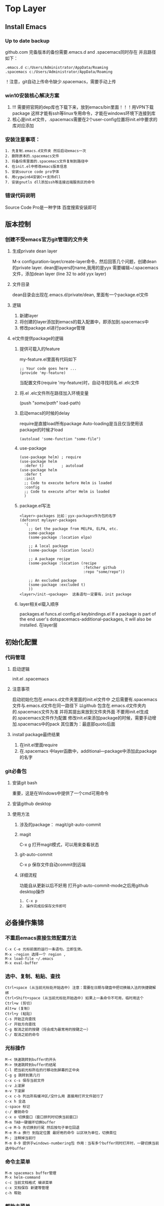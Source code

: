 #+TYP_TODO: 紧急(1!) 学习(2!) 事件(3!) 零碎(4!) |
#+SEQ_TODO: PENDING(p!) TODO(t!) | DONE(d!) ABORT(a@/!) IDEA(i!)
* Top Layer
** Install Emacs
*** Up to date backup 
github.com
完备版本的备份需要.emacs.d and .spacemacs同时存在
并且路径如下：
#+BEGIN_SRC 
.emacs.d c:/Users/Administrator/AppData/Roaming
.spacemacs c:/Users/Administrator/AppData/Roaming
#+END_SRC
！注意，git自动上传命令缺少.spacemacs，需要手动上传
*** win10安装核心解决方案
1. !!! 需要把官网的dep库也下载下来，放到emacs/bin里面！！！用VPN下载package 这样才能有ssh等linux专用命令，才能在windows环境下连接到库
2. 核心是init.el文件，.spacemacs需要在2个user-config位置将init.el中要求的库对应添加
*** 安装注意事项：
    #+begin_src 
1. 先复制.emacs.d文件夹 然后启动emacs一次
2. 删除原本的.spacemacs文件
3. 将备份库里面的.spacemacs文件复制到路径中
4. 在init.el中修改emacs版本信息
5. 安装source code pro字体
6. 用cygwin64安装C++支持dll
7. 安装gnutls dll添加ssh等连接远端服务区的命令
    #+end_src
*** 错误代码说明
Source Code Pro是一种字体
百度搜索安装即可
** 版本控制
*** 创建不受emacs官方git管理的文件夹
**** 生成private dean layer
M-x configuration-layer/create-layer命令，然后回答几个问题，创建dean的private layer.
dean是layers的name,我用的是yyx
需要编辑~/.spacemacs文件，添加dean layer (line 32 to add yyx layer)
**** 文件目录
dean目录会出现在.emacs.d/private/dean, 里面有一个package.el文件
**** 逻辑 
1. 新建layer
2. 将创建的layer添加到emacs的载入配置中，即添加到.spacemacs中
3. 修改package.el进行package管理
**** el文件提供package的逻辑
***** 提供可载入的feature
 my-feature.el里面有代码如下
 #+begin_src 
 ;; Your code goes here ...
 (provide 'my-feature)
 #+end_src
 当配置文件(require 'my-feature)时，自动寻找同名.el .elc文件
***** 将.el .elc文件所在路径加入环境变量
(push "/some/path/" load-path)
***** 启动emacs的时候的delay
require是直接load所有package
Auto-loading是当且仅当使用该package的时候才load
#+begin_src 
(autoload 'some-function "some-file")
#+end_src
***** use-package 
      #+begin_src 
(use-package helm) ; require
(use-package helm
  :defer t)        ; autoload
(use-package helm
  :defer t
  :init
  ;; Code to execute before Helm is loaded
  :config
  ;; Code to execute after Helm is loaded
  )                  
      #+end_src
***** package.el写法
      #+begin_src 
<layer>-packages 比如：yyx-packages作为包的名字
(defconst mylayer-packages
  '(
    ;; Get the package from MELPA, ELPA, etc.
    some-package
    (some-package :location elpa)

    ;; A local package
    (some-package :location local)

    ;; A package recipe
    (some-package :location (recipe
                             :fetcher github
                             :repo "some/repo"))

    ;; An excluded package
    (some-package :excluded t)
    ))      
<layer>/init-<package>  这条语句一定要有，init package
      #+end_src
***** layer相关el载入顺序
packages.el funcs.el config.el keybindings.el
If a package is part of the end user's dotspacemacs-additional-packages, it will also be installed. 在layer层

** 初始化配置
*** 代码管理
**** 启动逻辑
init.el 
.spacemacs
**** 注意事项
启动初始化包在.emacs.d文件夹里面的init.el文件中
之后需要有.spacemacs文件与.emacs.d文件在同一路径下
以github 包含在.emacs.d文件夹内的.spacemacs文件为准
并将其提出来放到文件夹外面
不要用init.el生成的.spacemacs文件作为配置
修改init.el来添加package的时候，需要手动增加.spacemacs中的pack
其位置为：最底部quoto后面
**** install package最终结果
1. 在init.el里面require
2. 在.spacemacs 中layer函数中，additional—package中添加此package的名字
*** git必备包
**** 安装git bash
重要，这是在Windows中提供了一个cmd可用命令
**** 安装github desktop
**** 使用方法
***** 涉及的package： magit/git-auto-commit
***** magit
C-x g 打开magit模式，可以用来查看状态
***** git-auto-commit 
C-x p 保存文件自动commit到远端
***** 详细流程
功能自从更新以后不好用 打开git-auto-commit-mode之后用github desktop操作
      #+begin_src 
1. C-x p
2. 操作完成后保存文件即可
      #+end_src
** 必备操作集锦
*** 不重启emacs直接生效配置方法
    #+begin_src 
C-x C-e 光标前面的运行一条语句。立即生效。
M-x -region 选择一个 region , 
M-x load-file ~/.emacs
M-x eval-buffer
    #+end_src
*** 选中、复制、粘贴、查找 
    #+begin_src 
Ctrl+space (从当前光标处开始选中) 注意：需要在日期与键盘中把切换输入法的快捷键解绑
Ctrl+Shift+space (从当前光标处开始选中) 如果上一条命令不可用，临时用这个
Ctrl+w (剪切)
Alt+w (复制) 
Ctrl+y (粘贴) 
C-s 开始正向查找
C-r 开始方向查找
C-g 取消之前的按键（将会成为最常用的按键之一）
C-/ 取消之前的命令
    #+end_src
*** 光标操作
    #+begin_src 
M-< 快速跳转到buffer的开头
M-> 快速跳转到buffer的结尾
C-l 把当前光标所在的行移动到屏幕的正中央
C-g g 跳转到第几行
c-x c-s 保存当前文件
c-v 上滚屏
m-v 下滚屏
c-x c-b 列出所有缓冲区/没什么用 直接用打开文件就行了
c-x h 全选
c-space 标记
c-/ 撤销命令
c-x o 切换窗口（窗口排列时切换当前窗口）
M-m TAB一键循环切换buffer
c-e M-b 先切换到行尾 然后按句子单位回退
M-e M-a 换行 到指定位置 最好用的命令 以区块为单位，切换首位
M-; 注释掉当前行
M-m 0-9 提供于windows-numbering包 作用：当有多个buffer同时打开时，一键切换当前选中buffer
    #+end_src
*** 命令主菜单
    #+begin_src 
M-m spacemacs buffer管理
M-x helm-command
c-c 当前文档格式 编译菜单
c-x 文档保存 新建等管理
c-h 帮助
    #+end_src
*** 帮助主菜单
    #+begin_src 
c-h 主命令
c-h a 查找关键词对应的函数
c-h f 函数
c-h v 变量
c-h k 快捷键    
    #+end_src
*** 多buffer管理：
    #+begin_src 
C-x 0 数字0 关闭当前子窗口 ！！！！！最好用
C-x b helm-buffer-list更好用一点
C-x C-b buffer-list
C-x o 在窗口之间切换
C-x 0 关闭当前窗口
C-x 1 只显示当前窗口
C-x 2 纵向新建窗口
C-x 3 横向新建窗口
M-m #number 跳转到第几个窗口    

同窗口下多buffer切换（大于两个，否则可以直接M-m Tab）
M-m b 1-9 
    #+end_src
*** 根目录Roaming打开方式及三种快速目录切换
在路径中输入
#+begin_src 
Type ~/ 回车 进入Home路径/即Roaming
Type / 回车 进入盘符根路径，即C:
Type ./ 回车 进入默认路径，即在default-directory中设置的路径
SPC f r 快速打开最近文件目录
#+end_src
*** 设置默认文件夹
    #+begin_src 
;; 设置默认文件夹
(setq default-directory "c:/Users/Administrator/test/emacs")
    #+end_src
*** 补全工具选择：
ivy轻巧 极简主义
*** 中文字体支持，数字加字母乱码解决方案
    #+begin_src 
    (set-fontset-font "fontset-default" 'gb18030 '("Microsoft YaHei" . "unicode-bmp"))
    #+end_src
*** 删除文中多行空白行
    #+begin_src 
M-x flush-lines ^$
Flush lines containing match for regexp:^$    
    #+end_src
*** SPC键位说明：
    #+begin_src 
SPC = M-m    
    #+end_src
*** recentf快速打开最近目录
    #+begin_src 
SPC f r
    #+end_src
*** 不重启重载配置的方法，利用SPC=M-m
    #+begin_src 
SPC f e R  只能处理.spacemacs
M-x eval-buffer 同上
M-x load-file init.el 可以重载任何文件
    #+end_src
*** 手写configuration文件，对于package installation
**** 使用帮助菜单，查看变量功能
**** init.el中手写配置函数
学习package中.el的写法
     #+begin_src 
(defcustom org-download-screenshot-method "gnome-screenshot -a -f %s"   "最后一个短语限定该变量的默认值"
  "The tool to capture screenshots."
  :type '(choice
          (const :tag "gnome-screenshot" "gnome-screenshot -a -f %s")   "tag 是标签，紧跟着的是变量的实际取值"
          (const :tag "scrot" "scrot -s %s")
          (const :tag "gm" "gm import %s")
          (const :tag "imagemagick/import" "import %s")
          ;; screenshot method in ms-windows, /capture=4 stands for interactive.
          (const :tag "IrfanView" "i_view64 /capture=4 /convert=\"%s\"")
          ;; screenshot script in osx, -i stands for interactive,
          ;; press space key to toggle between selection and
          ;; window/application mode.
          (const :tag "screencapture" "screencapture -i %s")
          ;; take an image that is already on the clipboard, for Linux
          (const :tag "xclip"
                 "xclip -selection clipboard -t image/png -o > %s")
          ;; take an image that is already on the clipboard, for Windows
          (const :tag "imagemagick/convert" "convert clipboard: %s")
          (function :tag "Custom function")))     
     #+end_src
*** 图片显示问题 org-mode
安装缺少的.dll文件即可
首先运行C-h v image-library-alist，看看你的版本需要什么文件
在org中显示image
C-c C-x C-v org-taggle-inline-images
*** 终极图片处理
**** 常规解决方案iimage-mode
     #+begin_src 
 file: ./a.png 插入图片的org-mode 代码
 file:images/a.png
 M-x 运行iimage-mode可以在emacs中直接显示/隐藏图片
 #+CAPTION: 电话拨打过快过多   设置图片标题
 #+ATTR_HTML: :width 100%   设置图片尺寸：表示宽度和浏览器页面宽度相同    
     #+end_src
**** 更好的解决方案: org-download + imagemagick
***** 配置方法 
****** 安装
  安装org-download及imagemagick cygwin版本 可以直接安装windows版本
  添加环境变量
****** imagemagick的使用方法及配置
 convert clipboard: d:/test/test.png  cmd命令行将剪切板上的图片保存为test.png
 需要在导入org-download的时候修改默认的org-download-screenshot配置
 在init.el中添加如下语句
 #+begin_src 
 (setq org-download-screenshot-method "convert clipboard: %s")
 #+end_src
 则设置了org-download-screenshot-method的默认方法为imagemagick中的convert
**** 使用方法
     #+begin_src 
 M-x org-download-screenshot-methods 一键完成粘贴 剪切板中的图片，不需要保存路径
 C-S-y 绑定按键到该命令即可
 (global-set-key (kbd "C-S-y") 'org-download-screenshot)  -连接表示需要 同时按键
 或者直接将images中的文件拖动到emacs即可，需要org-download包支持    
 C-c C-x C-v 显示所插入的图片 开启org-taggle-inline-image-mode 控制开启和关闭
     #+end_src
**** 问题解决
如果出现无法插入图片的情况，可以尝试先建立文件夹
*** 正则表达式
**** 学习链接网站
https://blog.csdn.net/hljqfl/article/details/86483206
https://blog.csdn.net/zzllabcd/article/details/5895952
https://blog.csdn.net/qq_34739497/article/details/80043208
https://blog.csdn.net/wangtongxue123456/article/details/68941070
**** 常用命令
     #+begin_src 
Emacs的正则表达式都需要转义
例如：/(<[/]?/(li/|ul/|div/).*?>/)

C-M-s  isearch-forward-regexp向前正则匹配
C-M-r  isearch-backward-regexp向后正则匹配
M-x    query-replace-regexp正则查询替换（对于每一次替换都要确认）
M-x    replace-regext正则替换（直接替换全部匹配的所有，不需要确认）

M-x re-builer  手动生成正则表达式
M-x regexp-builder 同上,手动生成正则表达式
M-x regexp-opt  根据目标内容生成对应的正则表达式
可以利用emacs的函数exgrep-opt自动生成一个高效的正则匹配表达式：

注：在elisp代码中需要用2个反斜线\\进行转义，而在minibuffer中输入时，只需要1个\进行转义
在重复进行正则表达式操作时，可以直接用上、下光标按键，查看正则表达式的历史匹配记录
     #+end_src
**** 正则表达式应用实例
     #+begin_src 
[a]正则搜索内容为"空格"或"<TAB>"：
按键：C-M-s： \|<tab>
按键说明：第1个按键为空格" "，第2个按键为"\|"是或者的意思，第3个按键为<TAB>，显示为"^I"。
Regexp I-search: \|^I

[b]正则搜索内容为"回车"：
按键：C-M-s：C-q C-j，显示为^J
Regexp I-search: ^J

[c]正则搜索内容为“Tab制表符“：
按键：C-M-s：<tab>，显示为^I
Regexp I-search: ^I

[d]查找IPv4格式的IP地址:
按键：C-M-s：\\(\[0-9\]\\{1,3\\}\\.\\)\\{3\\}\[0-9\]\\{1,3\\}
61\.139\.[0-9]\{1,3\}\.[0-9]\{1,3\}

[e]正则替换IP地址：(将所有61.139.*.* 替换为1.2.3.4)
按键：C-M-%：61\.139\.[0-9]\{1,3\}\.[0-9]\{1,3\}<RET>1.2.3.4
Query replace regexp (default 61\.139\.[0-9]\{1,3\}\.[0-9]\{1,3\} -> 1.2.3.4:

[f]正则替换：将多个空格或者TAB替换为1个空格
按键：C-M-%：[ C-q<TAB>]+<RET> <RET>
Query replacing [ ^I]+ with  : (? for help)
按键：C-M-%：
Query replace regexp (default [ ^I]+ ->  ): 

[g]正则替换：将从eshell下执行的命令结果拷贝至记录文件中后，替换掉命令结果中的shell命令提示符（ /mnt/sda5d/TDDownload/shell $  替换为 shell# )
按键：C-M-%：^/.* \$<RET>shell#<RET>
Query replace regexp (default ^/.* \$ -> shell#): 

[h]正则搜索所有"空格+行尾"（行尾以空格结束，在vim中是/ $）：
按键：C-M-s: +$

[i]正则替换：将多个空行替换为1个空行
按键：M-x replace-regexp:^C-q C-j $<RET><RET>
按键说明：^表示以什么开始，C-q C-j联合按键是一个回车，$表示行尾
Replace regexp (default ^^j$ -> ):

[j]正则替换：使用()()进行分组交换（将单词与冒号的组合abc:进行交换: abc）
按键：Ｍ-x replace-regexp:\([a-z]\{1,999\}\)\(\:\)<RET>\2 \1<RET>
按键说明：\(.....\)表示第１个分组，后面可以跟多个分组\(....\)\(.....\)在替换时分别以\1\2\3来表示之前定义的各个分组。

[k]正则替换：将css文件中abc{中间加个空格abc {
按键：M-x replace-regexp:\([a-z]+\)\({\)<RET>\1 \2<RET>
按键说明：在\(.....\)编组之间的字符直接用字符即可，不用加上\转义

[l]正则替换：将所有单词的首写字母替换为首写字母大写
按键：M-x replace-regexp:\(\w+\)<RET>\,(capitalize \1)<RET>
按键说明：在替换部分\,表示后面跟的不是要用来替换的东西，而是一段lisp程序

[m]正则替换：将所有匹配的文字后面加上一个回车
按键：M-x replace-regexp:\([a-z]+\)\({\)<RET>\&C-qC-j<RET>
按键说明：在替换部分用\&表示前面匹配的所有文字

[n]正则替换：将所有匹配的1 1-1 1-1-1替换为#1 #1-1 #1-1-1
按键：M-x replace-regexp:\(\([0-9]+\-\)*[0-9]+\)<RET>#\1
原文为：
1
1-1
1-1-1
asfa saf  232-33, 11-22-33-44
smesf ijds  101-22-33-23
替换后：
#1
#1-1
#1-1-1
asfa saf  #232-33, #11-22-33-44
smesf ijds  #101-22-33-23    
          #+end_src
**** 用法总结
     #+begin_src 
"." 一个匹配除了换行符(newline)之外任何单个字符的特殊字符 a.b
"*" 表示某个前导表达式重复任意次 “fo*”: “f”, “fo”, “foo”
+ 匹配前导表达式至少一次的出现 “ca+r”匹配串“car”和“caaaar”，不匹配“cr”
? 匹配前导表达式至多一次的出现 “ca?r”仅仅匹配“car”或“cr”
“*?, +?, ??” 当有一个紧跟着的“?”，就是是非贪心的了：将尽可能少的匹配。 匹配 “abbb”时，“ab*”将匹配全部（最长有效匹配），而“ab*?”将仅仅匹配“a” （最短有效匹配）。
/{N/} 恰好匹配了 N 次 “x/{4/}”仅仅匹配串“xxxx”
/{N,M/} 指定重复次数在N和M之间的后缀操作符
[ ... ] 字符集 “[]a]” 匹配“]”或“a”  想包括“-”，它要是字符集中的第一个或最后一个字符。 或者放在一个范围的后面。如“[]-]”匹配“]”和“-” 包括字符“^”，它可以在除第一个位置以外的任何地方
[^ ... ] 补集合 一个补集合可以匹配换行符，除非换行符被指定为补集合中的一个字符
^ 仅仅匹配在文本中行首的那个空串的特殊字符。就是说，“^foo”匹配在行首的 “foo”
$ 和“^”相似，但仅匹配行尾的空串。因此“x+$”匹配在行尾的一个或多个“x” 的串      
/｜ 或逻辑 A/|B A 或 B
/( ... /) 分组结构，围住“/｜”的选择项，以实现别的操作
\d [0-9]
/D “/(.*/)/1”匹配任何有完全相同的两部分而无换行符的串 “/(.*/)” 匹配前一半，可以是任意的串，“/1”匹配后面的，但必须和前面的完全相同
/` /' /= 匹配空串，分别对应 缓冲区开头 结尾 点（point）处
/b 匹配空串，但仅在一个词的开始或者结尾的 例如，“/bfoo/b”匹配任何作为单 独的词出现的“foo”。“/bballs?/b”匹配作为单独的词出现的“ball”或 “balls”。
/B 匹配空串，但不在词的开始或结尾处
/< 匹配空串，但仅在词的开始处。仅当一个构成词的字符在缓冲区开始处时“/<” 匹配缓冲区开始处的空串。
/> 匹配空串，但仅在词的结尾处。仅当缓冲区尾部有构成词的字符时“/>”匹配缓 冲区尾部的空串。
/w 匹配任何构成词的字符。由语法表决定这些字符是什么。等效于[a-zA-Z0-9_-]
/W 匹配任何非构成词的字符。
/s 匹配空白字符，包括制表符、换行符、回车符和空格符
\S 匹配非空白字符
/sC 匹配任何语法是 C 的字符。这里 C 是一个指定特定语法类的字符：如“w”为词 的构成字符，“-”或“ ”为空白，“.”为普通标点符号，等等。
/SC 匹配任何字符不属于语法 C。
/cC 匹配任何属于种类 C 的字符。例如，/cc匹配汉字，/cg匹配希腊字符等。 如果想了解已知种类，用M-x describe-categories 。
/CC 匹配所有不属于种类C的字符。
在正则表达式中有3种类型的括号:方括号 [和花括号{ 。方括号"["内是需要匹配的字符，花括号"{"内是指定匹配字符的数量。圆括号( 则是用来分组的。
注意：[0-9]{8} 与 ^[0-9]{8}$的用法，后者可以限定了子串匹配只包含0-9
注意：可以用单个字符来精准匹配， 但是如果有多个字符需要同时匹配，则需要加上[]括号集 正则表达式一定要用[]来定义字符取值集合
注意：只有搜索语句可以用正则表达式，替换语句必须精准
此外：slips语言中需要加上/来转义，但是minibar中的正则替换命令不需要转义
前瞻：
exp1(?=exp2) 查找exp2前面的exp1
后顾：
(?<=exp2)exp1 查找exp2后面的exp1
负前瞻：
exp1(?!exp2) 查找后面不是exp2的exp1
负后顾：
(?<!=exp2)exp1 查找前面不是exp2的exp1
这四个概念用来处理删除操作比较合适，即保留某个exp表达式，括号内为需要保留的内容

贪婪与非贪婪模式
.* 贪婪模式 尽可能多的匹配
.*? 非贪婪模式，第一次匹配到就结束匹配
     #+end_src
**** 测试
正则表达式测试工具
https://c.runoob.com/front-end/854
     #+begin_src 
asadfjlsdjflsb sadflkjsdal sadfjl
c.b

c.d cdd
abbcdd abb cdd      
     #+end_src
*** undo-redo undo-tree
    #+begin_src 
C-x u 进入 undo-tree-visualizer-mode ,
p n   上下移动，
b f    在分支左右切换，
t 显示时间戳，选定需要的状态后，
q 退出。    
    #+end_src
*** 大小写转换
**** 改变选定区域的大小写
     #+begin_src 
C-x C-l (downcase-region)	选定区域全部改为小写
C-x C-u (upcase-region)	选定区域全部改为大写    
     #+end_src
**** 从光标开始，处理单词后半部分
     #+begin_src 
M-c (capitalize-word)	首字母改为大写
M-u (upcase-word)	全部改为大写
M-l (downcase-word)	全部改为小写
     #+end_src
**** 从光标位置开始，处理单词前半部分
     #+begin_src 
M– M-c	negtive-argument; capitalize-word
M– M-u	negtive-argument; upcase-word
M– M-l	negtive-argument; downcase-word
     #+end_src
*** 快速打开init.el文件的方法
可以再init.el中简单的配置命令,然后按F2就可以了
#+begin_src 
;; 快速打开配置文件
(defun open-init-file()
  (interactive)
  (find-file "~/.emacs.d/init.el"))
;; 这一行代码，将函数 open-init-file 绑定到 <f2> 键上
(global-set-key (kbd "<f2>") 'open-init-file)
#+end_src
*** 设置emacs为默认全屏打开
代码
#+begin_src 
(setq initial-frame-alist (quote ((fullscreen . maximized))))
#+end_src
*** 取消每次打开.py文件都要询问一次是否载入python layer
(add-to-list 'auto-mode-alist '("\\.py?\\'" . python-mode))
*** 设置emacs默认的python版本，cmd输入python打开的版本
**** emacs eshell默认python
(setq python-python-command "d:/anaconda/python.exe")
**** cmd默认python
***** 如果缺少dll包
只需要安装官网版本的python3.7即可，不用添加环境变量，用anaconda中的python.exe+官网Python的dll即可
***** 识别python命令及设置默认python
      #+begin_src 
  which python 可以查看当前python的路径和版本
  将"d:/anaconda"中的python添加到系统变量并且放到emacs/bin/python.exe的前面即可
  先后顺序决定了优先使用哪个python.exe    
      #+end_src
*** 设置jupyter notebook的默认启动路径
**** 该设置完成之后只对从anaconda prompt中键入Jupyter notebook方式打开有效，windows cmd中也支持
 1. 打开cmd，首先进入到Jupyter的安装目录，我的是在D:\Python\Anaconda\Scrips中。然后，输入命令“jupyter notebook --generate-config”
 2. 找到#c.NotebookApp.notebook_dir =' '，删掉开头的“#”，在‘ ’中输入你要启动的目录路径
 3. c.NotebookApp.notebook_dir = 'd:/github/code_test/python'
**** windows解决方案 直接修改快捷方式中的目标
这是快捷方式中的原始路径 目标
     #+begin_src 
D:\anaconda\python.exe D:\anaconda\cwp.py D:\anaconda D:\anaconda\python.exe D:\anaconda\Scripts\jupyter-notebook-script.py "%USERPROFILE%/"
把"%USERPROFILE%/"都删除即可，之后就可以用快捷方式直接打开了
     #+end_src
*** reload buffer 
重载当前文件，不用关闭然后在重新打开emacs
#+begin_src 
M-x revert-buffer
#+end_src
*** 文件管理：快速打开新文件及新窗口的方法以及最近文件的方法
    #+begin_src 
M-m f 文件管理最好用的profix命令
M-m f r 打开最近文件目录
M-m f o 将当前文件或路径在另外的窗口中打开
M-m f h/l 打开当前文件所在的路径以便于打开路径中的其他文件
C-x C-f 新建文件/打开同路径下的某个文件   主要用于没有打开过的本路径下的文件
C-x b 打开buffer 管理器  将scratch脚本保存成带后缀的格式即可创建新文件了  不好用
C-x 0 数字0 关闭当前子窗口
        #+end_src
*** 重命名buffer
    #+begin_src 
M-x rename-buffer 重命名当前buffer    
M-x rename-file 重命名当前文件
    #+end_src
*** Ctrl+space被搜狗输入法占用
**** 终极解决方案（autohotkey修改第二级别mark set）
***** 安装autohotkey
***** 使用
https://blog.csdn.net/ChinarCSDN/article/details/82914429
1. 新建autohotkey.script
2. 写入命令
3. 将写好的脚本放入开始菜单启动路径C:\Users\17186\AppData\Roaming\Microsoft\Windows\Start Menu\Programs\Startup
***** 语法规范
****** 基本按键表述
       #+begin_src 
^ = ctrl 
+ = shift
# = windows 
! = alt 
& 组合两个按键
< 成对的按键中左边       
> 成对的按键中右边       
       #+end_src
****** 替换热键
！！！左边的按键 实现 右边按键的功能
       #+begin_src 
^space::^+2
return       
       #+end_src
****** 删除热键
       #+begin_src 
^space::return       
       #+end_src
***** 禁用特定窗口的热键
https://jingyan.baidu.com/article/77b8dc7f80b9386175eab663.html

**** 修改注册表 已被证实无效
***** 说明
  1. 修改注册表，因为默认的注册表键值为Ctrl+space
  2. 修改语言栏设置
***** 注册表修改方法
 https://stackoverflow.com/questions/179119/how-to-prevent-windows-xp-from-stealing-my-input-ctrl-space-which-is-meant-for-e
      #+begin_src 
 Procedure
 Go to Start > Type in regedit and start it
 Navigate to HKEY_CURRENT_USER/Control Panel/Input Method/Hot Keys
 Select the key named:
 00000070 for the Chinese (Traditional) IME - Ime/NonIme Toggle hotkey
 00000010 for the Chinese (Simplified) IME - Ime/NonIme Toggle hotkey
 In the right sub-window, there are three subkeys.
 Key Modifiers designate Alt/Ctrl/Shift/etc and is set to Ctrl (02c00000).
 Virtual Key designates the finishing key and is set to Space (20000000).
 Change the first byte in Key Modifiers from 02 to 00
 Change the first byte in Virtual Key from 20 to FF
 Log off and log back on. I don't think it's necessary to restart.
 Do not change the Hot keys for input languages in Control Panel, unless you want to do this all over again.     
      #+end_src
*** 鼠标指针消失
对文本进行编辑，之后移动鼠标即可重现
* Emaces Usful Command
** Command
*** 常用命令
 #+BEGIN_SRC 
 cmd --insecure 模式打开emacs才能有网络连接
 cmd --insecure 用Texlive GUI command-line打开emacs之后默认用texlive编译.tex
 c-x c-s 保存当前文件
 m-x list-package 列出所有package
 c-x o 切换窗口
 m-> 文档底部
 m-< 文档开头
 c-v 上滚屏
 m-v 下滚屏
 c-x c-b 列出所有缓冲区/没什么用 直接用打开文件就行了
 c-x h 全选
 c-space 标记
 c-@     标记
 c-/ 撤销命令
 c-_ 撤销命令
 M-m 打开spacemacs主菜单
 M-m TAB一键循环切换buffer
 c-e M-b 先切换到行尾 然后按句子单位回退
 M-e M-a 换行 到指定位置 最好用的命令
 M-; 注释掉当前行
 M-m 0-9 提供于windows-numbering包 作用：当有多个buffer同时打开时，一键切换当前选中buffer
 M-x eshell 打开命令行工具
 #+END_SRC
*** 命令主菜单
#+BEGIN_SRC 
M-m spacemacs buffer管理
M-x helm-command
c-c 当前文档格式 编译菜单
c-x 文档保存 新建等管理
c-h 帮助
#+END_SRC
*** 帮助
 #+BEGIN_SRC 
 c-h 主命令
 c-h a 查找关键词对应的函数
 c-h f 函数
 c-h v 变量
 c-h k 快捷键
 #+END_SRC
** 一些解决方案
***  多buffer管理： 
先分屏 后打开buffer
#+BEGIN_SRC 
C-x 0 关闭当前窗口
C-x 1 只显示当前窗口
C-x 2 纵向新建窗口
C-x 3 横向新建窗口
M-m #number 跳转到第几个窗口
#+END_SRC
以上几个快捷键就够用了
*** 任意文件同一个窗口打开
#+BEGIN_SRC 
C-x C-f 打开文件的命令，
type ~/然后回车 直接打开根目录
#+END_SRC
*** 快捷跳转行数
#+BEGIN_SRC 
M-g g 跳转到第几行  需要设置显示行数功能
#+END_SRC
*** 设置在左侧显示行数功能
**** 绑定按键及配置文件
 #+BEGIN_SRC 
 spacemacs build in function
 C-x t 绑定按键到M-x linum-mode
 #+END_SRC
 绑定按键的配置文件 修改init.el文件
 #+BEGIN_SRC 
 ;; global-set-key
 ;;
 ;; set linum-mode
 (global-set-key (kbd "C-x t") 'linum-mode)
 #+END_SRC
****  特别注意需要linum-relative package的支持
在.spaces中初始化才能startup载入
**** 可以直接搜索变量 C-h v 然后配置变量
好处是，可以通过UI界面来配置初始化变量
*** 复制粘贴及矩形区域选择解决方案
**** 利用expand region的快捷键 
     #+BEGIN_SRC 
     M-m v 标记并可以调整区域
     #+END_SRC
**** 利用C-x C-x 瞬间交换光标的位置与开头或者结尾
完美！解决！
*** 笔记，保存及预览设置
**** 目前最优方案
导出为html文件

在github上面用readme预览
**** 注意事项
需要刷新
*** 在org mode里面插入图片，并且可以选择直接在本文文档中查看图片
#+BEGIN_SRC 
首先，把图片文件放入当前路径中
接着用file:decom.png 格式在org中插入图片
,#+CAPTION: 电话拨打过快过多 设置图片格式
,#+ATTR_HTML: :width 100%  设置图片宽带，为当前浏览器的100% 此例中
最后可以用M-x iimage-mode 选择打开minor mode 来查看所插入的图片
#+END_SRC
** Spacemacs
*** Spacemacs 配置文件 添加package cuda-mode
 添加该段代码到.spacemacs.el文件中的合适位置
 #+BEGIN_SRC 
 ;; add packages 
 ;;
 (defun dotspacemacs/layers ()
   "Configuration Layers declaration."
   (setq-default
    ;; ...
    ;; List of additional packages that will be installed wihout being
    ;; wrapped in a layer. If you need some configuration for these
    ;; packages then consider to create a layer, you can also put the
    ;; configuration in `dotspacemacs/config'.
    ;; add packages
    dotspacemacs-additional-packages '(
                                       cuda-mode
                                       company
                                       )
    ;; ...
    ))

 (defun dotspacemacs/config ()
   "Configuration function.
 This function is called at the very end of Spacemacs initialization after
 layers configuration."
   ;; add packages
   dotspacemacs-additional-packages '(
                                      cuda-mode
                                      company
                                      )
   ;; 
   )
 #+END_SRC
*** Spacemacs 配置文件 初始化init.el文件 使所有buffer默认打开company模式
 #+BEGIN_SRC 
 ;; Enable global company mode
 (require 'company)
 (add-hook 'after-init-hook 'global-company-mode)
 (setq company-idle-delay 0.1)
 (setq company-minimum-prefix-length 1)
 (setq company-backends '((company-capf company-files company-elisp company-inf-ruby company-anaconda company-go company-irony company-clang company-cmake company-css company-yasnippet) (company-dabbrev company-dabbrev-code)))
 #+END_SRC
** Company 自动补全包 命令集
#+BEGIN_SRC 
M-n M-p select
Enter: to complete 
C-s, C-r and C-o: Search through the completions with 
M-(digit) to quickly complete with one of the first 10 candidates.
#+END_SRC
** Expand-region 快捷键文本选中 package
#+BEGIN_SRC 
M-m v 选中当前光标所在的单词，继续按v则扩大选区 V则缩小选区 具体命令见下方说明
#+END_SRC
** Magit package自动上传本地文档到github
#+BEGIN_SRC 
C-x g 已通过global-set-key自定义绑定 键位 到命令magit-status
#+END_SRC
在新打开的magit窗口中（通过magit-status命令）
#+BEGIN_SRC 
s 小写s表示git add命令
c 表示commit命令
但以上两个步骤已经通过git-auto-commit自动commit过了
P u 大写P表示push命令
#+END_SRC
** Git-auto-commit 每次保存文件自动commit到github 需要在.spaces中初始化才能startup载入
*** 配置步骤
 需要两步：
 1. unsigned 需要在.spaces中初始化才能startup载入 add package 
 2. gac-automatically-push-p 当变量不为0时，还可以自动push！！！！ 在package里面customize这个变量即可
 3. 绑定按键 C-x p 自动commit+push
 4. 下载下来package之后， 需要运行 M-m ! 打开shell窗口配置github
 5. 显示信息: minor mode窗口会有gac标志
 #+BEGIN_SRC 
 git config --global user.email yyang181@github.com
 #+END_SRC
*** 使用方法
当且仅当 处理单个文件的编译时，想要多次一键测试结果 可以开启 gac-mode,也即git-auto-commit-mode

快捷键
#+BEGIN_SRC 
C-x p 打开gac模式，使得保存文件之后自动commit push
#+END_SRC
*** 按键配置代码 init.el文件
#+BEGIN_SRC 
;; global-set-key
(global-set-key (kbd "C-x p") 'git-auto-commit-mode)
#+END_SRC
** Evil-nerd-commenter Package 
*** 配置步骤
unsigned 需要在.spaces中初始化才能startup载入

需要在init.el中配置默认按键
#+BEGIN_SRC 
;; set up default hotkeys for evilnc
;;
;; evil-nerd-commenter
(evilnc-default-hotkeys)
#+END_SRC
设置按键
#+BEGIN_SRC 
(evilnc-default-hotkeys) 使用默认按键
#+END_SRC
*** 使用方法
#+BEGIN_SRC 
C-u number M-; 注释从当前行开始的 number 行
#+END_SRC
** Flycheck
*** 配置方法
package unsigned 需要在.spacemacs中配置

To enable Flycheck add the following to your init file:
#+BEGIN_SRC 
(add-hook 'after-init-hook #'global-flycheck-mode)
#+END_SRC
需要设置变量的值来激活
#+BEGIN_SRC 
C-h v type flycheck-check-syntax-automatically
把这个变量的值修改即可
#+END_SRC
** Git 综述
结合两个package完美一键push到github
- git-auto-commit: 保存当前文件时自动commit
- magit: s打开magit status界面
- magit: P u 一键push到github
- 前提条件是配置了git config --global
- 大量文件跟更改可以直接用git desktop
- 单文件修改调试可以用此文中的快捷键方法
** 神器：global-set-key自定义绑定 键位 到命令
*** 方法一 修改init.el文件
#+BEGIN_SRC 
;; global-set-key
(global-set-key (kbd "C-x g") 'magit-status)
#+END_SRC
*** 方法二 可能会出现单次设置单次使用
 #+BEGIN_SRC 
 M-x global-set-key 
 type 需要绑定的键位 并按enter确认
 type 需要绑定的命令 并按enter确认
 #+END_SRC
** 重要：配置private layer:yyang181
*** 优先使用.spacemacs文件，如果没有，使用init.el文件生成.spacemacs
*** 只修改两个文件init.el 和.spacemacs
*** 设置users layer .spacemacs
#+BEGIN_SRC 
(setq-default dotspacemacs-configuration-layers
  '(
    ;; other layers
    ;; rms layer added at the end of the list
    yyang181
  ))
#+END_SRC
*** .spacemacs文件
**** 设置users layer .spacemacs
#+BEGIN_SRC 
(setq-default dotspacemacs-configuration-layers
  '(
    ;; other layers
    ;; rms layer added at the end of the list
    yyang181
  ))
#+END_SRC
**** 配置layers variables
***** 方法一
例子
#+BEGIN_SRC 
(defun dotspacemacs/layers ()
  ;; List of configuration layers to load.
  (setq-default dotspacemacs-configuration-layers
    '(auto-completion
      (git :variables
           git-magit-status-fullscreen t
           git-variable-example nil)
      smex)))
#+END_SRC
代码解释
#+BEGIN_SRC 
auto-completion 是layer名称
git 是package名称
:variables 表示配置variables
git-magit-status-fullscreen 等是变量名 及变量value
#+END_SRC
***** 方法二
#+BEGIN_SRC 
dotspacemacs/user-init 在这个函数中配置variables
#+END_SRC
**** 禁止package在其他layer的使用
***** 代码
#+BEGIN_SRC 
(defun dotspacemacs/layers ()
  ;; List of configuration layers to load.
  (setq-default dotspacemacs-configuration-layers
    '(org git
      (auto-completion :disabled-for org git))))
#+END_SRC
***** 解释
只用看最后一行
#+BEGIN_SRC 
'(org git
      (auto-completion :disabled-for org git)))) 表示在org和git这两个layer中禁用了auto-complete
#+END_SRC
**** 允许package在其他layer的使用
***** :enabled-for 其他同上
**** 允许或者禁用layer的package
#+BEGIN_SRC 
(defun dotspacemacs/layers ()
  ;; List of configuration layers to load.
  (setq-default dotspacemacs-configuration-layers
    '(auto-completion
      (spacemacs-ui-visual :packages (not neotree fancy-battery))))
#+END_SRC
#+BEGIN_SRC 
(defun dotspacemacs/layers ()
  ;; List of configuration layers to load.
  (setq-default dotspacemacs-configuration-layers
    '(auto-completion
      (spacemacs-ui-visual :packages (not neotree fancy-battery))))
#+END_SRC
**** Global line numbers
#+BEGIN_SRC 
(setq-default dotspacemacs-line-numbers t)
#+END_SRC
** Configuration Layers
*** 可以检查其他人的layer里面的文件来学习使用方法
*** 结构
#+BEGIN_SRC 
[layer_name]
  |__ [local]
  | |__ [package 1]
  | |     ...
  | |__ [package n]
  |-- layers.el
  |__ packages.el
  |__ funcs.el
  |__ config.el
  |__ keybindings.el

[] = directory
#+END_SRC
*** layer中各种文件的作用
#+BEGIN_SRC 
layers.el
The place to declare additional layers
packages.el
The list of packages and their configuration functions (init, post-init, etc…)
funcs.el
All functions defined in the layer (used in package configuration for instance)
config.el
Layer configuration (defines the layer variables default values and setup some config variables)
keybindings.el
General key bindings no tied to a specific package configuration
#+END_SRC
#+BEGIN_SRC 
Packages can be:
ELPA packages installed from an ELPA compliant repository
local packages in a layer’s local folder
installed from an online source using quelpa.
#+END_SRC
*** 配置packages
**** 声明packages
***** 官方文件的方法
#+BEGIN_SRC 
(setq <layer>-packages '(package1 package2 ...)
#+END_SRC
***** 本地packages文件的方法
#+BEGIN_SRC 
(defconst yyang181-packages
  '()
  "The list of Lisp packages required by the yyang181 layer.
#+END_SRC
**** 初始化packages
***** 官方说明
#+BEGIN_SRC 
(defun <layer>/init-xxx () ...body )
#+END_SRC
***** 配置例子
#+BEGIN_SRC 
(use-package color-moccur
  :commands (isearch-moccur isearch-all)
  :bind (("M-s O" . moccur)
         :map isearch-mode-map
         ("M-o" . isearch-moccur)
         ("M-O" . isearch-moccur-all))
  :init
  (setq isearch-lazy-highlight t)
  :config
  (use-package moccur-edit))

  :init
  (add-hook 'prog-mode-hook #'ace-jump-mode)
  (add-hook 'text-mode-hook #'ace-jump-mode))

  :custom
  (comint-buffer-maximum-size 20000 "Increase comint buffer size.")
  (comint-prompt-read-only t "Make the prompt read only."))
#+END_SRC
***** 尽可能放到:config里面 不要放到：init里面，为了加快启动速度
***** 自动安装到系统
#+BEGIN_SRC 
:ensure t
#+END_SRC
***** 自动删除旧版更新命令
#+BEGIN_SRC 
:config
(setq auto-package-update-delete-old-versions t)
(setq auto-package-update-hide-results t)
(auto-package-update-maybe)
#+END_SRC
** 终极解决方案
*** 优先在init.el文件中处理包
*** 步骤：在init.el文件中导入package 并且配置即可
*** 例子
**** elpy package
***** 网址链接
https://elpy.readthedocs.io/en/latest/ide.html#interpreter-setup
***** init.el文件中添加的源代码
#+BEGIN_SRC 
(require 'elpy)
(setq python-shell-interpreter "jupyter"
      python-shell-interpreter-args "console --simple-prompt"
      python-shell-prompt-detect-failure-warning nil)
(add-to-list 'python-shell-completion-native-disabled-interpreters
             "jupyter")
#+END_SRC
** web浏览器 w3m
*** 配置
https://github.com/venmos/w3m-layer/blob/master/READMECN.org
下载cygwin 用类Unix工具将w3m安装包转为win api文件
安装w3m
配置emacs并使用
*** effective operation
按照linux安装w3m的步骤，在cygwin中操作实现
两个package需要安装，w3m和emacs-w3m
*** 一定要配置w3m emacs-w3m两个package在cygwin中
cygwin中安装完成之后，windows系统中自动包含了所需的package
*** 需要配合cygwin一起使用！
*** 快捷键
    #+begin_src 
SPC a w o	打开链接
SPC a w f	打开文件
SPC a w s	使用 Google 搜索
SPC a w b	用 helm 打开书签    
    #+end_src
*** 键位绑定
    #+begin_src 
o	Ace-link
w p	使用 MPV 播放 Youtube 与 Blibli
w y	拷贝光标处链接
w f	打开文件
w o	打开链接
w O	在新标签中打开链接
w t	打开光标处链接到新标签
w T	打开新的空白标签
w s	使用 Google 搜索
w S	在新标签中搜索
w l	下一个标签页
w h	上一个标签页
w d	保存页面为文本文件
w D	保存页面为 HTML
w x	关闭标签
w a	添加到收藏夹
w b	用 helm 打开收藏夹
w B	用 w3m 收藏夹
w e	编辑收藏夹
w m	使用外部游览器打开链接
q	挂起 W3M
Q	退出 W3M
B	返回
N	前进
H	打开默认主页
R	刷新
C-f	向下移动一页
C-b	向上移动一页    
    #+end_src
*** 可用的快捷键-一定要注意大小写
    #+begin_src 
C-x-k ： 关闭当前标签页
U ： 打开URL
V ： 打开文件
G ：在标签页打开一个网址
S ： 用google进行搜索
B ： 后退
N： 前进
H ： 主页
RET ： 打开连接
页面操作
　　C-n   向下一行
　　C-p   向上一行
　　C-b   向后
　　C-f   向前
　　C-v   向下滚屏
　　M-v   向上滚屏
　　>       向右滚
　　<       向左滚
　　，      向左滚一格
　　.        向右滚一格
书签
　　a: 添加到当前页到书签
　　M-a : 添加该url到书签
　　v: 显示书签
　　E : 编辑书签
　　C-k : 删除书签
　　C-_: 撤销书签
使用百度，google搜索
　　这个就是到搜索框，会提示TEXT，敲完之后，enter进行搜索
其他重要操作
　　M : 用外部默认浏览器打开当前页
　　ESC M : 用外部浏览器打开链接
   C-c C-c: 搜索框输入text之后 转到
　　C-c C-k ：停止载入
    #+end_src
*** github上面的推荐配置：
    #+begin_src 
(defun dotspacemacs/user-config ()
  (setq w3m-home-page "https://www.google.com")
  ;; W3M Home Page
  (setq w3m-default-display-inline-images t)
  (setq w3m-default-toggle-inline-images t)
  ;; W3M default display images
  (setq w3m-command-arguments '("-cookie" "-F"))
  (setq w3m-use-cookies t)
  ;; W3M use cookies
  (setq browse-url-browser-function 'w3m-browse-url)
  ;; Browse url function use w3m
  (setq w3m-view-this-url-new-session-in-background t)
  ;; W3M view url new session in background
)    
    #+end_src
*** 自用配置 有错误 备用
    #+begin_src 
;;set location                            
(add-to-list 'exec-path "D:/w3m")
;; web浏览器w3m
(require 'w3m)
(require 'mime-w3m) 
;; 设置主页 
(setq w3m-home-page "http://www.baidu.com") 
;; 设置显示图片
(setq w3m-default-display-inline-images t)
(setq w3m-default-toggle-inline-images t)
;; 显示图标  
(setq w3m-show-graphic-icons-in-header-line t) 
(setq w3m-show-graphic-icons-in-mode-line t)
;; 启用cookie  
(setq w3m-use-cookies t)
;; 设定w3m运行的参数，分别为使用cookie和使用框架 
(setq w3m-command-arguments '("-cookie" "-F"))
;; Browse url function use w3m
(setq browse-url-browser-function 'w3m-browse-url)
;; W3M view url new session in background
(setq w3m-view-this-url-new-session-in-background t)
    #+end_src
** web浏览器eww Windows可用
*** 配置
emacs中自带有eww库，可以用M-x eww测试
但是需要下载libxml2支持
xmlsoft官网下载win32版本的库即可
共需四个Dll 放到emacs/bin目录即可
libxml2-2.dll  libiconv-2.dll  liblzma-5.dl  zlib1.dll
将下载下来的整个文件夹添加到环境变量中即可
*** 快捷键
    #+begin_src 
q	eww-quit	退出eww
g	eww-reload	重载该页面
w	eww-copy-page-url	拷贝当前URL到kill ring
d	eww-download	下载光标所在的URL,下载的目录存在变量`eww-download-directory`中,默认为~/Downloads
l	eww-back-url	回退上一个URL
r	eww-forward-url	前进到下一个URL
H	eww-list-histories	显示浏览历史
b	eww-add-bookmark	加书签
B	eww-list-bookmarks	显示书签列表
&	eww-browse-with-external-browser	使用外部浏览器打开当前浏览的URL,外部浏览器由变量`shr-external-browser`决定
v	eww-view-source	查看页面源代码
C	eww-cookie-list	列示Cookie    
    #+end_src
原地址：https://blog.csdn.net/MathaDora/article/details/79468528 
** cygwin linux系统模拟
*** cygwin是什么
提供从unix到windows的应用软件移植
unix与linux的区别
gbd makefile 
*** 安装
需要把c:/cygwin/bin添加到环境变量
*** 基本操作
    #+begin_src 
DF 直接查看下本地驱动器
cd /cygdriver/d 打开D盘     
cd D: 打开D盘
    #+end_src
*** 技巧
确认这几个包是否有,对于w3m库
cvs
autoconf
libgc-dev
libncurses5-dev
*** package installation methods
****  利用cygwin的setup安装包可以补充安装package
 alias cyg-get="/cygdrive/d/path/to/cygwin/setup-x86_64.exe -q -P"
 alias cyg-get="/cygdrive/c/Users/Administrator/downloads/programs/setup-x86_64"
**** 之后可以用cyg-get + package 直接安装想要的package了
例如
cyt-get w3m
*** package installation methods New version 
**** 更换镜像路径为：
 http://mirrors.163.com/cygwin/
****  按照教程操作
 https://blog.csdn.net/lee244868149/article/details/52830968
**** 安装apt-cyg包的方法（用来安装库）
     #+begin_src 
wget https://raw.githubusercontent.com/transcode-open/apt-cyg/master/apt-cyg
mv apt-cyg /bin/apt-cyg   then place it in a /bin folder on your path:
chmod +x /bin/apt-cyg  and make it executable:

Example use of apt-cyg:
apt-cyg install nano
     #+end_src
*** 安装w3m emacs-w3m的技术细节
**** 详尽说明网址
 https://blog.csdn.net/lishuo_OS_DS/article/details/8069355#sec-1-2
**** 解决autoconf 报错: autom4te版本匹配即可
 autoconf-2.69 替换掉autoconf命令
**** 解决make: cask: command not find问题
安装cask包在cygwin中
     #+begin_src 
curl -fsSL https://raw.githubusercontent.com/cask/cask/master/go | python     
     #+end_src
**** ./configure -with-xwidget
该命令是在emacs-w3m文件夹中执行的
该文件夹中有configure文件

** Smex 让输入命令变得飞快
***  配置：
**** To auto-start Smex every time you open Emacs add these lines to your .emacs file:
     #+begin_src 
(require 'smex) ; Not needed if you use package.el
(smex-initialize) ; Can be omitted. This might cause a (minimal) delay
; when Smex is auto-initialized on its first run.    
     #+end_src
**** Bind some keys:
     #+begin_src 
  (global-set-key (kbd "M-x") 'smex)
  (global-set-key (kbd "M-X") 'smex-major-mode-commands)
  ;; This is your old M-x.
  (global-set-key (kbd "C-c C-c M-x") 'execute-extended-command)
     #+end_src
**** 使用方法
     #+begin_src 
C-s/C-r switches to the next/previous match. Enter executes the selected command.
M-x smex
M-X smex-major-mode-commands  runs Smex, limited to commands that are relevant to the active major mode.
C-h f, while Smex is active, runs describe-function on the currently selected command.
M-. jumps to the definition of the selected command.
C-h w shows the key bindings for the selected command. (Via where-is.)
smex-show-unbound-commands shows frequently used commands that have no key bindings
smex-history-length to change the number of recent commands that Smex keeps track of.
     #+end_src
** web浏览器Xwidget & 附带安装pdf阅读器
*** 解决not compiled问题
https://emacs.stackexchange.com/questions/27293/your-emacs-does-not-come-with-xwidget-support-windows-10
** PDF阅读器
n*** Doc-view-mode
**** 安装方法
 在cygwin中用apt-cyg安装Ghostscript和xpdf包，之后即可正常使用
**** 快捷键
     #+begin_src 
p/n	上下翻页
+/-	缩放
C-s	搜索
q	退出     
     #+end_src
**** 书签功能
利用emacs自带的package Bookmarks
#+begin_src 
C-x r m	设置书签
C-x r b	跳转到书签
C-x r l	列出所有书签
M-x bookmark-delete	删除书签
#+end_src

* Latex 编辑命令
** 平台搭建
***  TeXLive + Emacs + AUCTex + SumatraPDF
***  通过清华镜像安装textlive
 安装成功之后包含有：xpdf/pdfTex
 需要添加到环境变量，之后emacs才能在任何cmd中调用latex命令
***  通过elpa emacs package管理工具安装AUXTex
否则无法编译导出pdf文件
*** 安装auctex package
**** source code 在init.el中设置auctex
     #+begin_src 
;; 所有关于latex导出pdf的设置
(require 'auctex)
(require 'cdlatex)
;; (load "auctex.el" nil t t)  ;; 从elpa导入的包不需要本命令
;; (load "preview.el" nil t t)
(add-hook 'LaTeX-mode-hook #'LaTeX-install-toolbar)
(add-hook 'LaTeX-mode-hook 'turn-on-reftex) ; with AUCTeX LaTeX mode
(add-hook 'latex-mode-hook 'turn-on-reftex) ; with Emacs latex mode
(setq TeX-auto-save t)
(setq TeX-parse-self t)
(setq-default Tex-master nil)
(setq TeX-global-PDF-mode t TeX-engine 'xetex)
;; 设置默认编译命令
(add-hook 'LaTeX-mode-hook
          (lambda()
            (add-to-list 'TeX-command-list '("XeLaTex" "%`xelatex%(mode)% %t" TeX-run-TeX nil t))
            (setq TeX-command-default "XeLaTex")
            ))
;; (add-hook 'LaTeX-mode-hook (lambda () (add-to-list 'TeX-command-list '("XeLaTeX" "%`xelatex%(mode)%' %t" TeX-run-TeX nil t)))
;; (add-hook 'LaTeX-mode-hook (lambda () (setq TeX-command-default "XeLaTex")))
;; 将cdlatex设置为AUCtex的辅模式
(add-hook 'LaTex-mode-hook 'turn-on-cdlatex)
     #+end_src
**** 在.spacemacs中添加auctex到package中
**** 修改elpa自动下载下来的auctex.el文件
如果没有这一步，会报错找不到auctex feature
一般来说feature是由同名feature.el提供，并在结尾有
(provide 'feature)
因此，修改文件即可
**** 需要修改init.el中的语句
auctex-12.1.1库中只有preview.el文件
** auctex/preview使用方法
*** auctex
**** latex编写的过程中快速插入快捷键
***** 环境、宏插入
      #+begin_src 
 C-c C-s 插入章节 
 C-c C-e 插入 LaTex 环境  例如：回车之后输入equ，则自动生成公式环境
 C-c C-j 插入列表 item 
 C-c ] 闭合 LaTeX 环境 
 C-c C-m 插入 Tex 宏      
      #+end_src
***** 字体改动
      #+begin_src 
C-c C-f C-b 插入粗体文本 
C-c C-f C-i 插入斜体文本 
C-c C-f C-e 插入强调文本 
C-c C-f C-s 插入微斜体文本 
C-c C-f C-r 插入罗马体文本 
C-c C-f C-f 插入无衬线体文本 
C-c C-f C-t 插入打印机体字体 
C-c C-f C-c 插入小型大写文本 
C-c C-f C-d 删除字体信息 
      #+end_src
*** preview-latex
    #+begin_src 
C-c C-p C-p  preview-at-point 对当前环境进行预览 重复命令取消 
C-c C-p C-e  preview-environment    
C-c C-p C-s  preview-section
C-c C-p C-r  preview-region
C-c C-p C-b  preview-buffer
C-c C-p C-d  preview-document
C-c C-p C-c C-p preview-clearout-at-point
...取消命令同上
C-c C-k      LaTeX/TeX Output/Kill Job
    #+end_src

** 导出pdf
*** 编译方法
 需要先编译
 #+BEGIN_SRC 
 C-c C-c 编译latex文件
 C-c C-l 查看编译日志
 如果编译通过会在原路径生成.pdf
 之后打开pdf即可
 #+END_SRC
*** 使用XeLaTex工具导出PDF
****** 两个工具都可以
   pdfTex
   XeLaTex
****** 中文支持 此方法只在XeLeTex导出模式起效
******* 方法一 不推荐
 需要把头文件更换为ctexart
 #+begin_src 
 \documentclass{ctexart} 支持中文
 \documentclass[11pt]{article} 默认
 #+end_src
******* 方法二 推荐
只需要添加ctex库即可，必须使用XeLaTex导出
 #+begin_src 
\usepackage[UTF8]{ctex}
 #+end_src
****** 中文支持需要针对textlive层面操作
*** 可选解决方案：
**** 使用默认编译工具：
C-c C-c 用xelatex编译
**** 安装latex-preview-pane
正常安装方法
此外，默认的导出pdf方式为pdflatex
一定要在latex-preview-pane.el中把所有字符串pdflatex替换为xelatex
需要配合pdf阅读器使用，doc-view-mode
**** 实时启动包
     #+begin_src 
M-x latex-preview-pane-mode
(latex-preview-pane-enable) 配置init.el 全局启动该package     
     #+end_src
**** 键位绑定
     #+begin_src 
Refresh Preview (bound to M-p)
Open in External Program (Bound to M-P)
Disable LaTeX Preview Pane (turns the mode off, you can also use M-x latex-preview-pane-mode to toggle it off.
Customize LaTeX Preview Pane (opens a customization buffer where you can set the command to use for generating previews)     
     #+end_src
*** 终极解决方案：auctex package
C-c C-c 编译生成pdf
C-c C-v 直接查看生成的pdf文件
完美

** 中文环境包
#+BEGIN_SRC 
% 中文支持包
\usepackage{ctex}
\usepackage{CJK}

 % 调用环境变量 
 \begin{CJK}{UTF8}{song}
 some content here.
 具体内容
 \end{CJK}
#+END_SRC
** latex编辑公式
*** 博客资源：如何写公式
**** 符号
https://blog.csdn.net/garfielder007/article/details/51646604
https://blog.csdn.net/fansongy/article/details/45368915
**** 环境设置
https://www.cnblogs.com/Sinte-Beuve/p/6160905.html
https://blog.csdn.net/u011826404/article/details/70215074
**** 在sharelatex中测试代码
https://cngg584.sharelatex.com/project/5ae1028219ebac1fe344cc04
*** 公式环境
**** 插入公式
#+BEGIN_SRC 
$ $ 之间写公式 直接在文中加入
\[ \] 另起一行写公式
\begin{equation} 需要对公式进行编号
\end{equation}  需要对公式进行编号
#+END_SRC
**** 多个公式组
#+BEGIN_SRC 
\begin{align*}
2x^5+2(y-3)(z-1) & =x^3+3(x^5-3y+3z-2)\\
&=2x+5x^5-6y*4+5z-3\\
&=5x^5+3y^2+z
\end{align*}
%可以看到，在align中像表格一样用&来区分每一列 用\\来区分每一行，注意到在align中并不需要使用将
%公式转化为数学模式的符号$或者\[\]，因为它已经默认在数学模式下编辑
#+END_SRC
*** 公式符号
**** 常用西文符号
https://blog.csdn.net/xxzhangx/article/details/52778539
**** 上标和下标
#+BEGIN_SRC 
$$\sum_{i=1}^{n} a_i=0$$
#+END_SRC
**** 公式中加上文本 \mbox{txt}
#+BEGIN_SRC 
$$\mbox{对任意的$x>0$}, \mbox{有 }f(x)>0. $$
#+END_SRC
**** 标号 运算符
https://blog.csdn.net/garfielder007/article/details/51646604
https://blog.csdn.net/u011826404/article/details/70215074
**** 括号
小括号 中括号直接用 大括号需要转译
#+BEGIN_SRC 
\{1+2\}
{1+2}
#+END_SRC
**** 空格 
#+BEGIN_SRC 
\;
#+END_SRC
**** 矩阵
#+BEGIN_SRC 
$$\begin{matrix}…\end{matrix}$$，使用&分隔同行元素，\\换行
#+END_SRC
**** 特殊符号的写法
***** 下面这些是保留字符，有特殊用处
# $ % ^ & _ { } ~ \
***** 转译字符为反斜杠 \
***** 反斜杠比较特殊 \
#+BEGIN_SRC 
$\backslash$
#+END_SRC

#+RESULTS:
#+BEGIN_src 
$\backslash$
#+END_src

***** 两个反斜杠为换行
#+BEGIN_SRC 
双引号是特殊符号， 两个tab上面的符号为前双引，两个单引号为后双引
#+END_SRC
***** 文件夹//表示打开该文件夹
#+BEGIN_SRC 
images//1.png
#+END_SRC
**** 特殊符号的写法汇总整理
***** 最重要的符号是反斜杠\
****** 单个反斜杠\表示转译
****** 两个反斜杠\\表示换行
****** 要在文本中输入反斜杠\ 需要引用公式中的符号$\backslash$
#+BEGIN_SRC 
$\backslash$
#+END_SRC
***** 斜杠符号 用于latex语言中的路径分隔 以及作为数学中的除号
****** 路径分隔
#+BEGIN_SRC 
images//1.png
#+END_SRC
****** 除号
***** 单引号 双引号的表示 很特殊
#+BEGIN_SRC 
`需要输入的内容' 前单引号为tab上方的按键 后单引号为enter左边的按键
``需要输入的内容双引号'' 双引号为单引号情形的两个即可 
#+END_SRC
***** 矩阵的中括号
#+BEGIN_SRC 
\left[
     中间部分为需要括起来的内容
\right]
#+END_SRC
***** 矩阵的写法
#+BEGIN_SRC 
\begin{matrix}
   1 & 2 & 3 \\
   4 & 5 & 6 \\
   7 & 8 & 9
  \end{matrix}
#+END_SRC
***** 分数的写法
#+BEGIN_SRC 
\frac{分子}{分母}
#+END_SRC
***** 省略号
#+BEGIN_SRC 
\cdots 水平方向省略号
\vdots
#+END_SRC
***** 不等号
#+BEGIN_SRC 
\neq
\leqslant
\geqslant
#+END_SRC
***** 无穷大
#+BEGIN_SRC 
\infty
#+END_SRC
*** 其他还有一些数学环境里的「要」和「不要
#+BEGIN_SRC 
用 $ ... $ 而不用 \( ... \)；
用 align 环境而不用 eqnarray 环境；
用 matrix, bmatrix, pmatrix, vmatrix, Vmatrix 等环境而不用 array 环境去实现矩阵；
用 \bigl, \bigr 等命令来处理定界符，而尽可能避免 \left 和 \right。
换行 优先用\\换行符，因为空一行来换行的话会出现开头自动tab的问题
空出一行 可以用 \vbox{}\\
最后一行一定不能有\\ 并且空行跟换行符\\不能同时用
#+END_SRC
** latex 设置字体格式
*** 设置字体大小
**** 第一种方法
#+BEGIN_SRC 
\fontsize{字体尺寸}{行距}
#+END_SRC
**** 第二种方法 从小到大
#+BEGIN_SRC 
Command     Nominal Point Size      Exact Point Size
\tiny               5                       5
\scriptsize         7                       7
\footnotesize       8                       8
\small              9                       9
\normalsize        10                      10
\large             12                      12
\Large             14                   14.40
\LARGE             18                   17.28
\huge              20                   20.74
\Huge              24                   24.88

\tiny
\scriptsize
\footnotesize
\small
\normalsize 采用默认！
\large
\Large
\LARGE
\huge
\Huge
#+END_SRC
*** 设置字体颜色
#+BEGIN_SRC 
\usepackage{xcolor}
\textcolor{color}{words to be in color}
\color{color}{}
\colorbox[rgb]{r,g,b}{text}  %背景颜色
#+END_SRC
*** 设置字体居中
#+BEGIN_SRC 
\centerline{\large{Homework 1}}
#+END_SRC
*** 设置字体加粗 下划线等命令
**** 命令汇总
#+BEGIN_SRC 
\usepackage{ulem}

\uline{text}  下划线
\uuline{text}  双下划线
\uwave{text} 波浪线
\sout{text} 删除线
\xout{text} 斜删除线

显示直立文本： \textup{文本}
意大利斜体： \textit{文本}
slanted斜体： \textsl{文本}
显示小体大写文本： 　\textsc{文本}
中等权重： \textmd{文本}
加粗命令： \textbf{文本}
默认值： \textnormal{文本}
下划线： \underline{文本}

Latex的斜体命令是\emph{文字}
Latex的下划线命令是\underline{文字}
Latex的加粗命令是\textbf{文字}
#+END_SRC
**** 用法解释
#+BEGIN_SRC 
\begin{bfseries} 
这段我希望他能加黑啊
\end{bfseries}
#+END_SRC
或者
#+BEGIN_SRC 
{\bfseries 这段我希望他能加黑啊} 
#+END_SRC
**** 多个格式混合使用 先居中 在字号 在加粗
#+BEGIN_SRC 
\centerline{\huge{\textbf{Project Abstract}}}
emph{\textbf{blablablabla}}
#+END_SRC
** latex设置段落格式
*** 首行缩进
#+BEGIN_SRC 
\noindent 设置不缩进
\indent 设置缩进
#+END_SRC
*** 空行
#+BEGIN_SRC 
\vbox{}\\ 要再最后加\\
\vspace{12pt} 不要再最后加\\
#+END_SRC
** latex 插入图片
*** 一定要注意！！！！！！谁他妈说的，草，不确定
**** \begin{figure}同一个环境中只能放一个！！！！
**** 要想同时使用多个图片，只能用tabular
*** 图片路径设置格式
#+BEGIN_SRC 
\includegraphics{images//1.png}
#+END_SRC
*** 一般需要包含的宏包
#+BEGIN_SRC 
\usepackage{epsfig}
\usepackage{graphicx}
\usepackage{subfigure}
#+END_SRC
*** 神器：图片处理，超链接处理
**** 自动编号图片源码
***** 步骤分析
- 先在头文件区域建立newcommand模型来处理图片
- 在文件区域通过文件名引用图片，并且自动编号
- 特别注意，引用的时候的label是文件名！而不是标题名
- 引用命令 \ref{}
***** newcommand源码
#+BEGIN_SRC 
\newcommand{\scalefig}[3]{
  \begin{figure}[ht!]
    % Requires \usepackage{graphicx}
    \centering
    \includegraphics[width=#2\columnwidth]{#1}
    %%% I think \captionwidth (see above) can go away as long as
    %%% \centering is above
    %\captionwidth{#2\columnwidth}%
    \caption{#3}
    \label{#1}
  \end{figure}}
#+END_SRC
***** newcommand源码解释
- 输入三个参数 文件路径 图片宽度 标题
- 文件路径即文件的label(由此，我最好是吧图片放到同一路径里面方便使用)
- 图片宽度：归一化列宽，0.5即50%
***** 正文中图片源码
#+BEGIN_SRC 
\scalefig{homework_example_fig}{0.5}{Figure Generated By
Listing~\ref{homework_example}}
#+END_SRC
**** 图片超链接设置
***** 需要配置usepackage包
#+BEGIN_SRC 
\usepackage[dvipdfm,  %pdflatex,pdftex这里决定运行文件的方式不同
            pdfstartview=FitH,
            CJKbookmarks=true,
            bookmarksnumbered=true,
            bookmarksopen=true,
            colorlinks, %注释掉此项则交叉引用为彩色边框(将colorlinks和pdfborder同时注释掉)
            pdfborder=001,   %注释掉此项则交叉引用为彩色边框
            linkcolor=blue,
            anchorcolor=green,
            citecolor=green
            ]{hyperref}  
#+END_SRC
***** 在正文中插入超链接的命令
#+BEGIN_SRC 
\href{URL}{text}
\url{URL}
\nolinkurl{URL}
\hyperbaseurl{URL}
\hyperimage{imageURL}{text}
\hyperdef{category}{name}{text}
\hyperref{URL}{category}{name}{text}
\hyperref[label]{text}
\hyperlink{name}{text}
\hypertarget{name}{text}
\phantomsection
\cleardoublepage
\phantomsection
\addcontentsline{toc}{chapter}{\indexname}
\printindex
\autoref{label}
#+END_SRC
***** 最常用的插入超链接的命令
#+BEGIN_SRC 
\hyperref[result1.png]{Fig.\ref{result1.png}}
#+END_SRC
其中，[]里面的是label {}里面的是隐式链接
**** 网址超链接
#+BEGIN_SRC 
\href{https://github.com/yyang181/ee243/blob/master/nips_2017/nips_2017.tex}{github}
#+END_SRC
*** nips图片格式
#+BEGIN_SRC 
\begin{figure}[h]
  \centering
  \fbox{\rule[-.5cm]{0cm}{4cm} \rule[-.5cm]{4cm}{0cm}}
  \caption{Sample figure caption.}
\end{figure}
#+END_SRC
*** 博客图片格式
#+BEGIN_SRC 
\begin{figure}
	\begin{center}
		\includegraphics[width=0.32\linewidth]{lena.eps}
		\caption{An image of Lena.}
		\label{Fig:1}
	\end{center}
	\vspace{-0.5em}
\end{figure}
#+END_SRC
*** 多个图片排列 tabular
#+BEGIN_SRC 
\begin{figure}
	\centering
	\begin{tabular}{ccc}
		\includegraphics[width=0.32\linewidth]{lena.eps}  & 
		\includegraphics[width=0.32\linewidth]{lena.eps}  & 
		\includegraphics[width=0.32\linewidth]{lena.eps} \\ 
		(a) & (b) & (c)\\
	\end{tabular}
	\caption{Three images of Lena. }
	\label{Fig:4}
	\vspace{-0.5em}
\end{figure}
#+END_SRC
** latex 新建页
#+BEGIN_SRC 
\clearpage 优先用这个
\newpage
#+END_SRC
** latex 脚注
#+BEGIN_SRC 
\footnotemark[num] 添加脚注
\footnotetext[num]{text} 标注出脚注内容，必须放在正文里面
\thanks{text} 直接脚注
#+END_SRC
** latex 交叉引用 \label \ref
*** 用法解释
图片的Figure.1这类编号是自动生成的，并且随着图片数量的变化而变化。

为了能够随时使用特定图片，可以给该图片一个label，这个label也是自动编号的。

使用的时候直接\ref这个label即可的到图片的编号。
** latex 中新建environment
*** 学习资料
http://www.latexstudio.net/archives/11218
** latex 中分栏
*** 网址：https://blog.csdn.net/u013225150/article/details/51713299
*** 双栏模式进入和退出
#+BEGIN_SRC 
\twocolumn 
\onecolumn
#+END_SRC
*** 分栏的中间间距和竖线
**** 中间间距
#+BEGIN_SRC 
\setlength\columnsep{5pt}
#+END_SRC
**** 分栏线默认宽度为0，即不可见，可以通过
#+BEGIN_SRC 
\setlength\columnseprule{0.4pt}
#+END_SRC
**** 多栏显示
#+BEGIN_SRC 
\usepackage{multicol}
...
\begin{multicols}{3}
\end{multicols}
#+END_SRC
** latex 中语法高亮
*** 以c语言为例
#+BEGIN_SRC 
\documentclass{ctexart}  
\usepackage{listings}  
\usepackage{xcolor}  
\lstset{  
    columns=fixed,         
    numbers=left,                                        % 在左侧显示行号  
    frame=none,                                          % 不显示背景边框  
    backgroundcolor=\color[RGB]{245,245,244},            % 设定背景颜色  
    keywordstyle=\color[RGB]{40,40,255},                 % 设定关键字颜色  
    numberstyle=\footnotesize\color{darkgray},           % 设定行号格式  
    commentstyle=\it\color[RGB]{0,96,96},                % 设置代码注释的格式  
    stringstyle=\rmfamily\slshape\color[RGB]{128,0,0},   % 设置字符串格式  
    showstringspaces=false,                              % 不显示字符串中的空格  
    language=c++,                                        % 设置语言  
}  
\begin{document}       
{\setmainfont{Courier New Bold}                          % 设置代码字体                     
\begin{lstlisting}  
#include <iostream>  
int main()  
{  
    std::cout << "Hello, World!" << std::endl;  
}    
\end{lstlisting}} 
#+END_SRC
*** 更全面的代码参数设置见网址https://blog.csdn.net/lydyangliu/article/details/9208635
#+BEGIN_SRC 
\usepackage{graphicx}  
\usepackage{xcolor}  
\usepackage{listings}  
\lstset{%  
alsolanguage=Java,  
%language={[ISO]C++},       %language为，还有{[Visual]C++}  
%alsolanguage=[ANSI]C,      %可以添加很多个alsolanguage,如alsolanguage=matlab,alsolanguage=VHDL等  
%alsolanguage= tcl,  
alsolanguage= XML,  
tabsize=4, %  
  frame=shadowbox, %把代码用带有阴影的框圈起来  
  commentstyle=\color{red!50!green!50!blue!50},%浅灰色的注释  
  rulesepcolor=\color{red!20!green!20!blue!20},%代码块边框为淡青色  
  keywordstyle=\color{blue!90}\bfseries, %代码关键字的颜色为蓝色，粗体  
  showstringspaces=false,%不显示代码字符串中间的空格标记  
  stringstyle=\ttfamily, % 代码字符串的特殊格式  
  keepspaces=true, %  
  breakindent=22pt, %  
  numbers=left,%左侧显示行号 往左靠,还可以为right，或none，即不加行号  
  stepnumber=1,%若设置为2，则显示行号为1,3,5，即stepnumber为公差,默认stepnumber=1  
  %numberstyle=\tiny, %行号字体用小号  
  numberstyle={\color[RGB]{0,192,192}\tiny} ,%设置行号的大小，大小有tiny,scriptsize,footnotesize,small,normalsize,large等  
  numbersep=8pt,  %设置行号与代码的距离，默认是5pt  
  basicstyle=\footnotesize, % 这句设置代码的大小  
  showspaces=false, %  
  flexiblecolumns=true, %  
  breaklines=true, %对过长的代码自动换行  
  breakautoindent=true,%  
  breakindent=4em, %  
  escapebegin=
\begin{CJK*}{GBK}{hei},escapeend=\end{CJK*}
\begin{CJK*}{GBK}{hei},escapeend=\end{CJK*}
,  
  aboveskip=1em, %代码块边框  
  tabsize=2,  
  showstringspaces=false, %不显示字符串中的空格  
  backgroundcolor=\color[RGB]{245,245,244},   %代码背景色  
  %backgroundcolor=\color[rgb]{0.91,0.91,0.91}    %添加背景色  
  escapeinside=``,  %在``里显示中文  
  %% added by http://bbs.ctex.org/viewthread.php?tid=53451  
  fontadjust,  
  captionpos=t,  
  framextopmargin=2pt,framexbottommargin=2pt,abovecaptionskip=-3pt,belowcaptionskip=3pt,  
  xleftmargin=4em,xrightmargin=4em, % 设定listing左右的空白  
  texcl=true,  
  % 设定中文冲突，断行，列模式，数学环境输入，listing数字的样式  
  extendedchars=false,columns=flexible,mathescape=true  
  % numbersep=-1em  
}  
\begin{document}  
#+END_SRC
** latex 中页边距设置
#+BEGIN_SRC 
\usepackage{geometry}
\geometry{a4paper,scale=0.8}
上面命令设置了纸张为a4 纸，并且版心占页面长度的比例为80%；scale也可以改为ratio，表示版面边距占页面长度的比例。该宏包还可以设置页面的上下左右边距，例如
\geometry{a4paper,left=2cm,right=2cm,top=1cm,bottom=1cm}
#+END_SRC
** latex + bibtex生成参考文献
https://blog.csdn.net/manjhOK/article/details/82820390
*** latex书写
**** 环境包定义
 该段代码需要放到.tex文件正文中
     #+begin_src 
 \bibliographystyle{preference_template}   //参考文献的模板的文件名(不加后缀)
 \bibliography{BibTeX file}             //参考文件源文件的文件名(不加后缀)
     #+end_src
**** 引用.bib中的内容
     #+begin_src 
\cite{von2003captcha}     
     #+end_src
*** 同路径下文件
**** 添加 preference_template
最常用 ieee.bst
****  添加 .bib
把bibtex格式输入.txt之后修改后缀为.bib即可
*** 生成参考文献列表 1 2 1 1
（1）点击“LaTex"编译，模板文件夹中会生成*.aux文件、*.dvi文件、*.log文件以及*.gz文件；

（2）点击“BibTex“编译，模板文件中会生成*.blg文件和*.bbl文件；

（3）点击“LaTex"编译，获得新的*.aux文件、*.dvi文件、*.log文件以及*.gz文件；

（4）再次点击“Latex”编译，即可查看生成结果。 
*** 最终代码示例
    #+begin_src 
\bibliographystyle{ieee}      
\bibliography{ref}       
\cite{paszke2016enet}
    #+end_src

* Org mode 
** 配置
需要安装web-mode详情见html语言中的配置。
** Useful Command
*** 编译 
#+BEGIN_SRC 
c-c c-e 编译生成html网站格式
c-c c-e 可选生成latex pdf
#+END_SRC
*** 标题
**** 命令汇总
 #+BEGIN_SRC 
 TAB 切换标题（只针对当前选中主标题）
 s-TAB 切换标题（对整个文本内容）
 m-left/right 升降级标题
 m-enter 插入一个同级标题
RET 表示回车键
M-LEFT/RIGHT
升级/降级当前标题，不允许有子标题的存在
M-S-LEFT/RIGHT
升级/降级标题树，即标题树内的各级标题相应升/降级
M-UP/DOWN
在同级标题间上/下移标题树，不能跨级别移动
M-RET
在当前标题后插入同级标题符号（即换行符和星号）
C-RET
在当前标题树后插入同级标题符号
M-S-RET
在当前标题后插入同级TODO标题
C-S-RET
在当前标题树后插入同级TODO标题
C-c *
把光标所在行转成标题
C-c -
把光标所在行转成列表
 #+END_SRC
**** 常用命令
#+BEGIN_SRC 
M-S-LEFT/RIGHT 升级/降级标题树，即标题树内的各级标题相应升/降级
M-RET 在当前标题后插入同级标题符号（即换行符和星号）
C-RET 在当前标题树后插入同级标题符号
M-S-RET 在当前标题后插入同级TODO标题
C-S-RET 在当前标题树后插入同级TODO标题
C-c * 把光标所在行转成标题
C-c - 把光标所在行转成列表
#+END_SRC
**** 命令解析
#+BEGIN_SRC 
C- 带有Ctrl的表示对子树进行操作
M- 带有alt的表示对标题进行操作
-S- 带有shift的表示TODO类型
#+END_SRC
*** 块标签
#+BEGIN_SRC 
 <s TAB 快速插入一个 源代码块标签
 <e TAB 快速插入一个 example块标签
org9.2版本已经取消掉了本功能 需要在init.el中require
(require 'org-tempo)
 s    #+begin_src ... #+end_src   
 e    #+begin_example ... #+end_example  : 单行的例子以冒号开头  
 q    #+begin_quote ... #+end_quote      通常用于引用，与默认格式相比左右都会留出缩进  
 v    #+begin_verse ... #+end_verse      默认内容不换行，需要留出空行才能换行  
 c    #+begin_center ... #+end_center   
 l    #+begin_latex ... #+end_latex   
 L    #+latex:   
 h    #+begin_html ... #+end_html   
 H    #+html:   
 a    #+begin_ascii ... #+end_ascii   
 A    #+ascii:   
 i    #+index: line   
 I    #+include: line 
#+END_SRC
*** 排版段落格式
 - 单纯文字编辑 空一行即可
 - 可以用- 来表示要点提示的项目符号
 - 可以用上述块标签来表示源代码等
*** 设置默认在org mode下面使用缩进格式
#+BEGIN_SRC 
M-x org-intend-mode 打开缩进模式即可
org-startup-indented 设置该变量令所有文件都打开org-intend-mode
#+END_SRC
** 产生时间戳
#+BEGIN_SRC 
快捷命令
动作
C-c .
通过日历选择计划日期，如果在一个时间戳后面使用将产生一个日期段
C-c !
同上，但产生非激活日期
C-u C c .
产生计划时间或时间段
C-u C c !
同上，但产生非激活日期
C-c C-c
在时间戳上使用该命令将对该时间戳进行格式补全和校对
C-c <
插入Emacs日历中光标所在处的日期（或当前日期）作为时间戳
C-c >
访问Emacs日历上当前日期；如果光标处有时间戳就访问该日期
C-c C-o
在日程表上访问光标时间戳表示的日期/时间
S-UP/DOWN/LEFT/RIGHT
前/后移日期或时间（小时/分），具体情况由光标所在位置而定
#+END_SRC
** 待办事项功能
*** 使用方法
    #+begin_src 
M-S enter 产生一个同级 to do 标题
C-S enter 产生一个同级子树 to do标题    
    #+end_src

*** 命令：
#+BEGIN_SRC 
M-S enter 产生一个同级 to do 标题
C-S enter 产生一个同级子树 to do标题
S-UP/DOWN 为任务设定优先级
C-c C-c 将光标放在这些内容上，输入  可以直接生效
C-c C-t 变换TODO的状态 先配置TODO类型在配置TODO的状态
C-c / t 以树的形式展示所有的 TODO 作用：快速浏览TODO任务
#+END_SRC
*** 自定义TODO标签的格式
#+BEGIN_SRC 
#+TYP_TODO: 工作(w!) 学习(s!) 休闲(l!) |
#+SEQ_TODO: PENDING(p!) TODO(t!) | DONE(d!) ABORT(a@/!)
#+END_SRC
*** 自定义标签括号里面附加选项
#+BEGIN_SRC 
可以在（）中定义附加选项，包括： 
字符：该状态的快捷键
！：切换到该状态时会自动增加时间戳
@ ：切换到该状态时要求输入文字说明
如果同时设定@和！，使用“@/!”
#+END_SRC
*** 对所有org文档配置默认
#+BEGIN_SRC 
(setq org-todo-keywords
    '((sequence "REPORT(r)" "BUG(b)" "KNOWNCAUSE(k)" "|" "FIXED(f)")
      (sequence "TODO(T!)" "|" "DONE(D@)3" "CANCELED(C@/!)")
     ))    
#+END_SRC
*** 设置任务优先级
为任务设定优先级是通过 快捷键 S-UP/DOWN
*** 步骤
- 在头文件添加配置,见自定义TODO标签格式
- 将光标放在这些内容上，输入 C-c C-c 可以直接生效
- C-c C-t 变换TODO的状态 先配置TODO类型在配置TODO的状态
- C-c / t 以树的形式展示所有的 TODO
** 超链接文件或者图片
*** 常规解决方案iimage-mode
    #+begin_src 
file: ./a.png 插入图片的org-mode 代码
file:images/a.png
M-x 运行iimage-mode可以在emacs中直接显示/隐藏图片
#+CAPTION: 电话拨打过快过多   设置图片标题
#+ATTR_HTML: :width 100%   设置图片尺寸：表示宽度和浏览器页面宽度相同    
    #+end_src
*** 更好的解决方案: org-download + imagemagick
**** 配置方法 
***** 安装
 安装org-download及imagemagick cygwin版本
 添加环境变量
***** imagemagick的使用方法及配置
convert clipboard: d:/test/test.png  cmd命令行将剪切板上的图片保存为test.png
需要在导入org-download的时候修改默认的org-download-screenshot配置
在init.el中添加如下语句
#+begin_src 
(setq org-download-screenshot-method "convert clipboard: %s")
#+end_src
则设置了org-download-screenshot-method的默认方法为imagemagick中的convert
*** 使用方法
    #+begin_src 
M-x org-download-screenshot-methods 一键完成粘贴 剪切板中的图片，不需要保存路径
C-S-y 绑定按键到该命令即可
(global-set-key (kbd "C-S-y") 'org-download-screenshot)  -连接表示需要 同时按键
或者直接将images中的文件拖动到emacs即可，需要org-download包支持    
C-c C-x C-v 显示所插入的图片 开启org-taggle-inline-image-mode 控制开启和关闭
    #+end_src

** 表格和图片增加标签和说明，并交叉引用
*** 命令
#+BEGIN_SRC 
对于表格和图片，可以在前面增加标题和标签的说明，以方便交叉引用。比如在表格的前面添加： 
#+CAPTION: This is the caption for the next table (or link)
则在需要的地方可以通过 
\ref{table1}
#+END_SRC
** 表格的输入
*** 插入表格
#+CAPTION: 表格的标题
| 1 | one                          |
| 2 | two                          |
| 3 | This is a long chunk of text |
| 4 | four                         |
*** 限制所在列的长度
|   | <6>    |
| 1 | one    |
| 2 | two    |
| 3 | This=> |
| 4 | four   |
*** 美化表格
|   | <6>    |
|---+--------|
| 1 | one    |
| 2 | two    |
| 3 | This=> |
| 4 | four   |
*** 操作说明
**** 表格的基本操作
     #+begin_src 
C-c |	 	生成表格，在buffer区域会提示输入N*M,代表N列M行的表格
|- TAB	 	生成一行 |—+----| 结构
C-c C-c	org-table-align	表格对齐
TAB	 	从左到右，光标从前一个字段跳到下一个字段
S+TAB	 	从右到左，光标从后一个字段跳到前一个字段
RET	 	光标移动到下一行。如果下一行还没有表格结构，则新增一行     
     #+end_src
**** column and row editing
     #+begin_src 
C-c space	org-table-blank-field	清空当前格
M-a	org-table-beginning-of-field	移动到当前表格的第一个格，或者移动前到一个格
M-e	org-table-end-of-field	光标移动到当前格的尾部或者移到下一格的尾部。
M-left	org-table-move-column-left	向左移动当前列,如果快捷键效果不对，可以使用前面的命令
M-right	org-table-move-column-right	向右移动当前列,如果快捷键效果不对，可以使用前面的命令
M-S-left	org-table-delete-column	删除光标所在列。如果快捷键效果不对，可使用前面命令
M-S-rigth	org-table-delete-column	在光标所在位置插入一列，如果快捷键效果不对，可使用命令
M-up	org-table-move-row-up	将光标所在行向上移一列。即与上一行替换位置
M-down	org-table-move-row-down	将光标所在行与下一行互换位置。
M-S-up	org-table-kill-row	删除当前行
M-S-down	org-table-insert-row	插入一行
C-c -	org-table-insert-hline	在下一行插入 |---------| 结构，导出时，会转换为一条直线
CC	 	 
C-c RET	org-table-hline-and-move	添加一行 |–+--\vert结构 并新增一行表格
C-c ^	org-table-sort-lines	将最近的两条横线之间的区域进行排序，或者是整张表。如果光标在第一
 	 	个格之前，则会提示输入要排序的列。命令方式，会提示排序方式:
 	 	alphabetically,numberically,or by time.可以升序或者降序排列，也可
 	 	以按照自己想要的规则，比如提供给org一个处理函数。大小写严格区分     
     #+end_src
**** regions
     #+begin_src 
C-c C-x M-w	org-table-copy-region	复制一个长方形区域至Emacs剪切版。长方形的范围由光标和mark标记来确定
C-c C-x C-w	org-table-cute-region	剪切一个长方形区域至Emacs剪切版。
C-c C-x C-y	org-table-paste-rectangle	按原有的列数与行数粘贴一个长方形区域至表中。此操作，忽略横向分隔线。
 	 	如果表格行列数不足，则自动补充     
     #+end_src
****  表格格式化
设置字符位置 字段中字符的位置有偏左，偏右，居中。 在表示一个表格的两个'|' 之间使用<c|r|l> 来表示，其中c 代表center,r 代表right,l代表left 示例:
|<c> |<l> |<r> |
|----+----+----|
|居中|居左|居右|
设置单个表格宽度 宽度指的是字符数，表格中的一列中单行显示最大字符数。比如<4>代表该列，每行最多显示4个字符，如果超过4个字符会 被隐藏。

|<4> |<2>|<10>|
|----+---+----|
|    |   |    |
**** 表格的计算
1: | 数量 | 单价 | 总价 |
 2: | <c>  | <c>  | <c>  |
 3: |------+------+------|
 4: | 6    | 18   |      |
 5: | 5    | 19   |      |
 6: | 4    | 20   |      |
 7: | 3    | 21   |      |
 8: | 2    | 22   |      |
 9: | 1    | 23   |      |
10: #+TBLFM: $3=$1*$2::@6$3=$2-$1::@4$3=$1+$2
数值的计算，需要在表格下方使用标签 #+TBLFM: ,标签后写说明方法：
'$' 代表列
'@' 代表行
'::' 当有多个表达式时，使用两个冒号进行分隔
将表达式应用到表格中，使用快捷键： C-ucc . 结果如下：

** Org 一键导出latex之后转pdf的方法
*** 目前暂时没有比较好的中文解决方案
*** 英文处理直接编译然后用pdftex输出所需要的pdf 中文只能暂时用html格式将就一下了
*** 配置.spacemacs文件来添加中文支持包
#+BEGIN_SRC 
 ;;windows setenv PATH
  (setenv "PATH" "C:/ProgramData/Oracle/Java/javapath;%SystemRoot%/system32;%SystemRoot%;%SystemRoot%/System32/Wbem;%SYSTEMROOT%/System32/WindowsPowerShell/v1.0/;C:/Program Files (x86)/ATI Technologies/ATI.ACE/Core-Static;e:/Program Files/Git/cmd;e:/Program Files/Git/mingw64/bin;e:/Program Files/Git/usr/bin;C:/Program Files/Git/cmd;C:/Program Files (x86)/AMD/ATI.ACE/Core-Static;d:/CTEX/UserData/miktex/bin;d:/CTEX/MiKTeX/miktex/bin;d:/CTEX/CTeX/ctex/bin;d:/CTEX/CTeX/cct/bin;d:/CTEX/CTeX/ty/bin;d:/CTEX/Ghostscript/gs9.05/bin;d:/CTEX/GSview/gsview;d:/CTEX/WinEdt")

  ;; 中文字体的设置，同时解决中英文字体宽度不一致的问题（org-mode的表格可以中英文对齐）。
  ;; 而且解决了中文字体导致emacs卡的现象。
  (dolist (charset '(kana han cjk-misc bopomofo))
    (set-fontset-font (frame-parameter nil 'font) charset
                      (font-spec :family "微软雅黑" :size 16)))
  ;;重新定义pdfviewer，我设定为了SumatraPDF。
  (setq TeX-command-default "XeLaTeX")
  (setq TeX-save-query  nil )
  (setq TeX-show-compilation t)
  (setq TeX-view-program-list '(("SumatraPDF" "SumatraPDF %o")))
  (setq TeX-view-program-selection '((output-pdf "SumatraPDF")))
   (add-hook 'LaTeX-mode-hook (lambda()
                               (add-to-list 'TeX-command-list '("XeLaTeX" "%`xelatex%(mode)%' %t" TeX-run-TeX nil t))
                               (setq TeX-global-PDF-mode t TeX-engine 'xelatex)
                                ))

(require 'ox-latex)
(add-to-list 'org-latex-classes
             '("org-article"
               "
\\documentclass{ctexart}
\\usepackage[colorlinks,linkcolor=black,anchorcolor=black,citecolor=black,CJKbookmarks=True]{hyperref}
\\usepackage{graphicx}
\\usepackage{xcolor}
\\usepackage{xeCJK}
\\usepackage{fixltx2e}
\\usepackage{longtable}
\\usepackage{float}        
\\usepackage{tikz}         
\\usepackage{wrapfig}      
\\usepackage{latexsym,amssymb,amsmath}
\\usepackage{textcomp}
\\usepackage{listings}     
\\usepackage{marvosym}     
\\usepackage{textcomp}     
\\usepackage{latexsym}     
\\usepackage{natbib}       
\\usepackage{geometry}     
\\usepackage{epstopdf}
\\usepackage{epsfig}
\\usepackage{times}
\\geometry{a4paper,centering,scale=0.8}
\\CTEXsetup[format={\\Large\\bfseries}]{section}
\\usepackage{tocbibind}
[NO-DEFAULT-PACKAGES]      
[PACKAGES]                 
[EXTRA]"
  ("\\section{%s}" . "\\section*{%s}")
  ("\\subsection{%s}" . "\\subsection*{%s}")
  ("\\subsubsection{%s}" . "\\subsubsection*{%s}")
  ("\\paragraph{%s}" . "\\paragraph*{%s}")
  ("\\subparagraph{%s}" . "\\subparagraph*{%s}")))
#+END_SRC

** Org mode配置latex环境及常用宏包
中文宏包配置
#+BEGIN_SRC 
#+LATEX_HEADER: \usepackage[colorlinks=true,linkcolor=red]{hyperref}
#+END_SRC
其它可选命令小结
#+BEGIN_Src 
#+LATEX_HEADER: \usepackage[colorlinks=true,linkcolor=red]{hyperref}
#+LATEX_CLASS: org-article
#+TITLE: Org to \LaTeX
#+END_src
** Org mode 处理代码块
*** 设置语言环境
#+BEGIN_SRC
在BEGIN_SRC 后面加上语言名字例如python
#+END_SRC
*** 配置init.el文件
#+BEGIN_SRC 
(require 'ob-python)
(require 'ob-clojure)
(require 'ob-perl)
(require 'ob-dot)
(require 'ob-R)
(require 'ob-gnuplot)
(require 'ob-lisp)
(require 'ob-org)
(require 'ob-screen)
(require 'ob-calc)
(require 'ob-js)
(require 'ob-latex)
(require 'ob-plantuml)
(require 'ob-sh)
(require 'ob-ditaa)
(require 'ob-awk)
(require 'ob-octave)
(require 'ob-sed)
(require 'ob-sql)
(require 'ob-sqlite)

(org-babel-do-load-languages
 'org-babel-load-languages
 '( (perl . t)
    (dot . t)
    (R . t)
    (gnuplot . t)
    (clojure . t)
;;    (graphviz . t)
    (lisp . t)
;;    (stan . t)
    (org . t)
    (screen . t)
    (calc . t)
    (js . t)
    (latex . t)
    (plantuml . t)
    (ruby . t)
    (sh . t)
    (python . t)
    (emacs-lisp . t)
    (ditaa . t)
    (awk . t)
    (octave . t)
    (sed . t)
    (sql . t)
    (sqlite . t)
    ))
#+END_SRC
*** 命令快捷键
<s + TAB直接生成代码块
<s + TAB在代码块中加上行数   -n -r
#+BEGIN_SRC 
C-c 编译主菜单
C-c ' 分号 新建一个buffer来写语言，如果保存则回写当前buffer
C-c C-c 编译当前代码块并输出结果
#+END_SRC
*** 例子
#+begin_src emacs-lisp
  (+ 1 2 3 4)
#+end_src

#+RESULTS:
: 10
*** 测试matlab代码块
#+BEGIN_SRC python
  print(100+200)
#+END_SRC

#+RESULTS:
: None
*** 注意事项
详情见网页https://emacs.stackexchange.com/questions/28441/org-mode-9-unable-to-eval-code-blocks

由于默认的编译格式.elc文件是老版本的，需要全部删除重新编译

直接删掉，然后重新启动emacs即可使用C-c C-c了
** Org-page package创建个人主页
From https://github.com/kelvinh/kelvinh.github.com
*** .emacs 文件源代码 手动添加package 注意：目前好像不能用
#+BEGIN_SRC 
;;; the following is only needed if you install org-page manually
(add-to-list 'load-path "path/to/org-page")
(require 'org-page)
(setq op/repository-directory "path/to/your/org/repository")
(setq op/site-domain "http://your.personal.site.com/")
;;; for commenting, you can choose either disqus, duoshuo or hashover
(setq op/personal-disqus-shortname "your_disqus_shortname")
(setq op/personal-duoshuo-shortname "your_duoshuo_shortname")
(setq op/hashover-comments t)
;;; the configuration below are optional
(setq op/personal-google-analytics-id "your_google_analytics_id")
#+END_SRC
** orgmode中使用思维导图
*** 软件安装
**** 直接用C-c C-e f o即可输出.mm思维导图文件
**** 下载软件freemind
**** 安装Java环境
https://blog.csdn.net/afei__/article/details/51464783
*** 使用步骤
**** 用orgmode输出.mm思维导图文件C-c C-e
**** 用freemind软件打开.mm文件，并保存为.png即可
** org-markdown
*** emacs配置
    #+begin_src 
(with-eval-after-load 'org
  (add-to-list 'org-export-backends 'md))    
    #+end_src
*** 去掉table of contents
    #+begin_src 
#+TITLE: org 导出 md
#+AUTHOR: me
#+OPTIONS: toc:nil
    #+end_src
** org-babel代码运行
*** 配置
原文链接：https://blog.csdn.net/sinat_41104353/article/details/84642149    

注意：大写的C包含了c cpp语言
    #+begin_src 
(org-babel-do-load-languages
      'org-babel-load-languages
      '((emacs-lisp . t)
        (C . t)
        (java . t)
        (js . t)
        (ruby . t)
        (ditaa . t)
        (python . t)
        (shell . t)
        (latex . t)
        (plantuml . t)
        (R . t)))
    #+end_src
*** 
** org-latex
*** 步骤
**** pdf文件生成
 1. C-c C-e l l 生成latex
 2. C-c C-e l p 生成pdf文件
**** 用生成的latex对pdf进行微调，得到最终想要的输出
 1. 在org-mode 头部添加org-article的模板输出格式声明
 2. C-c C-c编译 并生成pdf文件
 3. C-c C-c再运行一次可以直接打开pdf文件 用view命令替代xelatex
*** 可以顺利运行中文的package设置
下面的代码添加到int.el即可，注意要在.org的开头添加Label-class: org-article
    #+begin_src 
(with-eval-after-load 'ox-latex
  (add-to-list 'org-latex-classes
               '("org-article"
                 "\\documentclass{article}
                 \\usepackage{amsmath,amsfonts,amsthm,amssymb}
                 \\usepackage{setspace}
                 \\usepackage{fancyhdr}
                 \\usepackage{lastpage}
                 \\usepackage{extramarks}
                 \\usepackage{chngpage}
                 \\usepackage{soul}
                 \\usepackage[usenames,dvipsnames]{color}
                 \\usepackage{graphicx,float,wrapfig}
                 \\usepackage{ifthen}
                 \\usepackage{listings}
                 \\usepackage{courier}
                 \\usepackage[colorlinks,
                              linkcolor=blue,
                              anchorcolor=green,
                              citecolor=green
                              ]{hyperref}  
                 \\usepackage{xcolor}
                 \\usepackage{xeCJK}
                 [NO-DEFAULT-PACKAGES]      
                 [PACKAGES]                 
                 [EXTRA]"
                 ("\\section{%s}" . "\\section*{%s}")
                 ("\\subsection{%s}" . "\\subsection*{%s}")
                 ("\\subsubsection{%s}" . "\\subsubsection*{%s}")
                 ("\\paragraph{%s}" . "\\paragraph*{%s}")
                 ("\\subparagraph{%s}" . "\\subparagraph*{%s}"))))
    #+end_src
*** 设置org-mode的默认pdf导出模板
**** 在init.el中添加latex模板
https://blog.csdn.net/rogeryu1234/article/details/53266947

[NO-DEFAULT-PACKAGES] . 其含义的是不加载org默认的宏包

xeCJK 是对中文的支持, tikz 是LaTeX下的绘图包, listings 是对代码的支持.
     #+begin_src elisp
;; 所有关于org-导出latex模板的设置，包括自定义模板
;;org-export latex
(with-eval-after-load 'ox-latex
  (add-to-list 'org-latex-classes
               '("org-article"
                 "\\documentclass{article}
                 \\usepackage{amsmath,amsfonts,amsthm,amssymb}
                 \\usepackage{setspace}
                 \\usepackage{fancyhdr}
                 \\usepackage{lastpage}
                 \\usepackage{extramarks}
                 \\usepackage{chngpage}
                 \\usepackage{soul}
                 \\usepackage[usenames,dvipsnames]{color}
                 \\usepackage{graphicx,float,wrapfig}
                 \\usepackage{ifthen}
                 \\usepackage{listings}
                 \\usepackage{courier}
                 \\usepackage[colorlinks,
                              linkcolor=blue,
                              anchorcolor=green,
                              citecolor=green
                              ]{hyperref}  
                 \\usepackage{xcolor}
                 \\usepackage{xeCJK}
                 [NO-DEFAULT-PACKAGES]      
                 [PACKAGES]                 
                 [EXTRA]"
                 ("\\section{%s}" . "\\section*{%s}")
                 ("\\subsection{%s}" . "\\subsection*{%s}")
                 ("\\subsubsection{%s}" . "\\subsubsection*{%s}")
                 ("\\paragraph{%s}" . "\\paragraph*{%s}")
                 ("\\subparagraph{%s}" . "\\subparagraph*{%s}"))))
     #+end_src
**** 在org-mode中添加导出latex的配置
     #+begin_src 
#+LATEX_CLASS: org-article
#+TITLE: Org to \LaTeX     
     #+end_src
**** 在org-mode中添加新的packages
     #+begin_src 
#+LATEX_HEADER: \usepackage[colorlinks=true,linkcolor=red]{hyperref}     
     #+end_src

**** 设置默认org-latex引擎
     #+begin_src 
 (setq org-latex-pdf-process '("xelatex -interaction nonstopmode %f"
                               "xelatex -interaction nonstopmode %f"))    
     #+end_src

*** 修改生成的latex文件中图片尺寸
    #+begin_src 
\includegraphics[width=.5\linewidth]
修改width即可    
    #+end_src
* Python 语言
** 系列软件安装指南
*** 稳定版本
tensorflow 1.15.0
cudn 10
cudnn 7.6.4

更换cuda版本只需要更改环境变量的顺序即可
*** anaconda
一定记住添加环境变量 dll文件只在anaconda cmd中可以找到，在windows环境中需要设置环境变量才可以
路径：
#+begin_src 
"d:/anaconda/python.exe" 默认python路径
"d:/anaconda/Scripts" 默认ipython jupyter Spyder等高级程序路径
Anaconda3
Anaconda3\Scripts         这是前两个环境变量
Anaconda3\Library\bin     这是新加的环境变量
#+end_src
*** TensorFlow
**** 安装指南
	 1. 必须安装Microsoft的visual studio
	 2. 下载安装cuda9.0版本+cudnn for cuda9.0 cuda与cudnn的版本号一定要对应！！！！！比如10.0 10.0
	 3. 设置环境变量 bin libnvvp extras\CUPTI\libx64
   4. Python3.6 3.5均可用 3.7有问题？ 3.7可用
   5. 安装命令不能简单的用pip install tensorflow  可以参考：pip install --upgrade --ignore-installed tensorflow
   6. scikit-image package包含了很多image相关的库，需要安装
**** conda虚拟环境（anaconda虚拟环境后续不支持）
     #+begin_src 
conda create -n tensorflow python=3.7     
conda activate tensorflow 
conda deactivate 

安装额外的包
conda install -n your_env_name [package]

删除环境/包
conda remove -n your_env_name(虚拟环境名称) --all
conda remove --name your_env_name  package_name  # 删除环境中的某个包

安装指定版本的python
conda install python=3.6.5
     #+end_src
*** 常见问题解决
**** 版本信息查询工具
***** cuda版本查询命令
nvcc -V
***** tensorflow是否用gpu进行计算
可以直接在任务管理器中查看cpu gpu使用量
       #+begin_src 
python
import tensorflow as tf
sess = tf.Session(config=tf.ConfigProto(log_device_placement=True))       

import tensorflow as tf
a = tf.constant(1)
b = tf.constant(1)
c = a + b
sess = tf.Session(config =tf.ConfigProto(log_device_placement = True))
print(sess.run(c))
       #+end_src
**** 更换cuda版本及cudnn版本之后
注意事项：
1. 删除环境变量中的舍弃版本
2. 重装tensorflow 
**** tensorflow==1.15安装命令
cpu-gpu打包安装命令
#+begin_src 
pip install --pre "tensorflow==1.15.*"
#+end_src
**** pip install 安装package超时
解决方案在前面设置超时时间
#+begin_src 
pip --default-timeout=100 install gevent
#+end_src
**** 通过setup.py安装模块
解压文件
cmd切换到文件setup.py的目录下
先执行 python setup.py build
再执行python setup.py install
**** 通过whl安装库
pip install whl
**** 更改python版本从3.7-3.6之后出现cv2无法import问题
只需要在cv2的site-package文件夹中将cv2.cp37-win_amd64 替换为cv2.cp36-win_amd64即可
*** pytorch
**** 安装环境
一定要是python3.6.7  
vs2017 对应cuda 10.0
vs2019 对应cuda 10.1

**** 如何判断cuda工具包是否可用
     #+begin_src 
import torch
torch.cuda.is_available()     
     #+end_src
*** Jupyter notebook
**** EIN：在emacs中使用jupyter notebook
***** onc for all
****** 最常用的快捷键
input cell之间移动
Crtl + 上下键控制
Mate + 上下键控制 上下移动当前cell
C-c C-n              ein:worksheet-goto-next-input
C-c C-p              ein:worksheet-goto-prev-input
C-c <down>   ein:worksheet-move-cell-down
C-c <up>     ein:worksheet-move-cell-up

执行当前cell
C-c C-c              ein:worksheet-execute-cell
M-RET                ein:worksheet-execute-cell-and-goto-next   
<M-S-return> ein:worksheet-execute-cell-and-insert-below

C-x C-s              ein:notebook-save-notebook-command
C-x C-w              ein:notebook-rename-command

历史记录
M-n          ein:worksheet-next-input-history
M-p          ein:worksheet-previous-input-history

插入cell
C-c C-a              ein:worksheet-insert-cell-above
C-c C-b              ein:worksheet-insert-cell-below

打开文件
C-c C-f              ein:file-open

删除cell
C-c C-k              ein:worksheet-kill-cell

清除输出cell
C-c C-l              ein:worksheet-clear-output

复制粘贴cell
C-c C-w              ein:worksheet-copy-cell
C-c C-y              ein:worksheet-yank-cell

打断kernel进程
C-c C-z ein:notebook-kernel-interupte-command
****** .ipynb可以直接执行.py文件 
load foo.py 载入文件
run foo.py 运行文件
****** .ipynb与.py文件的用法区别
.ipynb用来写python文件，用于初始调试，最终成功以后可以导出为.py文件
.ipynb可以用来写测试代码，没有赋值的语句运行直接显示结果
****** .ipynb如果引用.py文件，想要实时更新.py的修改内容，必须在ein中打开.py 此时connect to buffer
***** 基本配置
****** 在emacs中打开ein
  首次打开需要登录
  M-x ein:notebooklist-login
  需要先在浏览器中打开一个jupyter notebook
  然后输入该网页的url
****** 如何获取notebook的密码
  在cmd中输入
  jupyter notebook list 来查询当前的url及密码，例如
  http://localhost:8888/?token=b09b8e943762452bd443e04ce6814ac536316368b2a1b6ae
  token前面的是url 后面的即是密码，输入即可
****** windows环境下重要配置python shell需要跟anaconda的路径匹配，否则无法使用ipython
       #+begin_src 
  (setq python-shell-interpreter "d:/anaconda/python.exe"
        python-shell-interpreter-args
        "-i d:/anaconda/Scripts/ipython-script.py")     
       #+end_src
****** 如何安装EIN package
******* 重点谈一下ein包
******** ein unsigned需要在.spacemacs文件中添加package 用来调用jupyter notebook虚拟环境
******** 配置两个变量 ein:jupyter-default-server-command ein:jupyter-default-notebook-directory
   #+BEGIN_SRC 
   ein:jupyter-default-server-command and set the value to the path you determined above.
   ein:jupyter-default-notebook-directory and set it to the path where you are keeping your jupyter notebooks.
   #+END_SRC
******** 使用方法
     https://www.cnblogs.com/keye/p/7697854.html
     http://tkf.github.io/emacs-ipython-notebook/#ein:console-security-dir
     https://github.com/millejoh/emacs-ipython-notebook
********* 说明
     EIN提供的是一个在emacs中复现jupyter notebook的功能，即在emacs中打开
     然后通过jupyter notebook打开文件，注意文件名：后面有jupyter的标识
     然后即可通过C-c C-c来编译了
********* jupyter notebook buffer的控制快捷键
          #+begin_src 
     TAB widget-forward   widget是小部件
     C-M-i widget-backward
     <S-tab> widget-backward
     <backtab> widget-backward
     C-c C-r ein:notebooklist-reload
     Reload current Notebook list.

     g ein:notebooklist-reload
     Reload current Notebook list.

     p ein:notebooklist-prev-item
     n ein:notebooklist-next-item
     q bury-buffer     
          #+end_src
********* ein:中jupyter notebook命令集
      #+BEGIN_SRC 
      key             binding
      ---             -------

      C-c             Prefix Command
      C-x             Prefix Command
      ESC             Prefix Command
      .               ein:notebook-complete-dot
      C-:             ein:shared-output-eval-string
      <C-down>        ein:worksheet-goto-next-input
      <C-up>          ein:worksheet-goto-prev-input
      <M-S-return>    ein:worksheet-execute-cell-and-insert-below
      <M-down>        ein:worksheet-move-cell-down
      <M-up>          ein:worksheet-move-cell-up

      C-x C-s         ein:notebook-save-notebook-command
      C-x C-w         ein:notebook-rename-command

      M-RET           ein:worksheet-execute-cell-and-goto-next
      M-,             ein:pytools-jump-back-command
      M-.             ein:pytools-jump-to-source-command
      M-n             ein:worksheet-next-input-history
      M-p             ein:worksheet-previous-input-history

      C-c C-a         ein:worksheet-insert-cell-above
      C-c C-b         ein:worksheet-insert-cell-below
      C-c C-c         ein:worksheet-execute-cell
      C-c C-e         ein:worksheet-toggle-output
      C-c C-f         ein:pytools-request-tooltip-or-help
      C-c TAB         ein:completer-complete
      C-c C-k         ein:worksheet-kill-cell
      C-c C-l         ein:worksheet-clear-output
      C-c RET         ein:worksheet-merge-cell
      C-c C-n         ein:worksheet-goto-next-input
      C-c C-o         ein:console-open
      C-c C-p         ein:worksheet-goto-prev-input
      C-c C-q         ein:notebook-kill-kernel-then-close-command
      C-c C-r         ein:notebook-restart-kernel-command
      C-c C-s         ein:worksheet-split-cell-at-point
      C-c C-t         ein:worksheet-toggle-cell-type
      C-c C-u         ein:worksheet-change-cell-type
      C-c C-v         ein:worksheet-set-output-visibility-all
      C-c C-w         ein:worksheet-copy-cell
      C-c C-x         ein:tb-show
      C-c C-y         ein:worksheet-yank-cell
      C-c C-z         ein:notebook-kernel-interrupt-command
      C-c ESC         Prefix Command
      C-c !           ein:worksheet-rename-sheet
      C-c +           ein:notebook-worksheet-insert-next
      C-c -           ein:notebook-worksheet-delete
      C-c 1           ein:notebook-worksheet-open-1th
      C-c 2           ein:notebook-worksheet-open-2th
      C-c 3           ein:notebook-worksheet-open-3th
      C-c 4           ein:notebook-worksheet-open-4th
      C-c 5           ein:notebook-worksheet-open-5th
      C-c 6           ein:notebook-worksheet-open-6th
      C-c 7           ein:notebook-worksheet-open-7th
      C-c 8           ein:notebook-worksheet-open-8th
      C-c 9           ein:notebook-worksheet-open-last
      C-c {           ein:notebook-worksheet-open-prev-or-last
      C-c }           ein:notebook-worksheet-open-next-or-first
      C-c C-S-l       ein:worksheet-clear-all-output
      C-c C-#         ein:notebook-close
      C-c C-'         ein:worksheet-turn-on-autoexec
      C-c C-,         ein:pytools-jump-back-command
      C-c C-.         ein:pytools-jump-to-source-command
      C-c C-/         ein:notebook-scratchsheet-open
      C-c C-;         ein:shared-output-show-code-cell-at-point
      C-c <down>      ein:worksheet-move-cell-down
      C-c <up>        ein:worksheet-move-cell-up

      C-c M-+         ein:notebook-worksheet-insert-prev
      C-c M-w         ein:worksheet-copy-cell
      C-c M-{         ein:notebook-worksheet-move-prev
      C-c M-}         ein:notebook-worksheet-move-next
      #+END_SRC
********* 打开jupyter notebook的url http://localhost:8892/tree
********* windows cmd简单命令打开jupyter的原理
      因为最初安装的时候只在anaconda里面装了jupyter，所以Windows的cmd并不能直接运行Jupyter

      cmd能直接运行python的原因是吧python的路径添加到了环境path

      所以同理，我们吧anaconda安装目录中包含有.exe执行文件 jupyter.exe所在的路径加入环境path即可在
      Windows的cmd中直接输入jupyter notebook 打开浏览器中相关内容了
********* 旧版本测试安装两个package
********** elpy unsigned需要在.spacemacs文件中添加package 用来支持Python mode
********** pyvenv unsigned需要在.spacemacs文件中添加package 用来调用jupyter notebook虚拟环境
********** pyvenv package已经被证实不好用，用ein官方包代替
********* .py文件的控制快捷键
          #+begin_src 
     key             binding
     ---             -------

     C-c          Prefix Command
     C-x          Prefix Command
     ESC          Prefix Command
     C-:          ein:shared-output-eval-string
     <C-down>     ein:worksheet-goto-next-input
     <C-up>               ein:worksheet-goto-prev-input
     <M-S-return> ein:worksheet-execute-cell-and-insert-below
     <M-down>     ein:worksheet-move-cell-down
     <M-up>               ein:worksheet-move-cell-up

     C-x C-s              ein:notebook-save-notebook-command
     C-x C-w              ein:notebook-rename-command

     M-RET                ein:worksheet-execute-cell-and-goto-next
     M-,          ein:pytools-jump-back-command
     M-.          ein:pytools-jump-to-source-command
     M-n          ein:worksheet-next-input-history
     M-p          ein:worksheet-previous-input-history

     C-c C-a              ein:worksheet-insert-cell-above
     C-c C-b              ein:worksheet-insert-cell-below
     C-c C-c              ein:worksheet-execute-cell
     C-c C-e              ein:worksheet-toggle-output
     C-c C-f              ein:file-open
     C-c C-h              ein:pytools-request-tooltip-or-help
     C-c TAB              ein:completer-complete
     C-c C-k              ein:worksheet-kill-cell
     C-c C-l              ein:worksheet-clear-output
     C-c RET              ein:worksheet-merge-cell
     C-c C-n              ein:worksheet-goto-next-input
     C-c C-o              ein:notebook-open
     C-c C-p              ein:worksheet-goto-prev-input
     C-c C-q              ein:notebook-kill-kernel-then-close-command
     C-c C-r              ein:notebook-reconnect-session-command
     C-c C-s              ein:worksheet-split-cell-at-point
     C-c C-t              ein:worksheet-toggle-cell-type
     C-c C-u              ein:worksheet-change-cell-type
     C-c C-v              ein:worksheet-set-output-visibility-all
     C-c C-w              ein:worksheet-copy-cell
     C-c C-x              Prefix Command
     C-c C-y              ein:worksheet-yank-cell
     C-c C-z              ein:notebook-kernel-interrupt-command
     C-c ESC              Prefix Command
     C-c !                ein:worksheet-rename-sheet
     C-c '                ein:edit-cell-contents
     C-c +                ein:notebook-worksheet-insert-next
     C-c -                ein:notebook-worksheet-delete
     C-c 1                ein:notebook-worksheet-open-1th
     C-c 2                ein:notebook-worksheet-open-2th
     C-c 3                ein:notebook-worksheet-open-3th
     C-c 4                ein:notebook-worksheet-open-4th
     C-c 5                ein:notebook-worksheet-open-5th
     C-c 6                ein:notebook-worksheet-open-6th
     C-c 7                ein:notebook-worksheet-open-7th
     C-c 8                ein:notebook-worksheet-open-8th
     C-c 9                ein:notebook-worksheet-open-last
     C-c S                ein:worksheet-toggle-slide-type
     C-c i                ein:inspect-object
     C-c {                ein:notebook-worksheet-open-prev-or-last
     C-c }                ein:notebook-worksheet-open-next-or-first
     C-c C-S-l    ein:worksheet-clear-all-output
     C-c C-#              ein:notebook-close
     C-c C-$              ein:tb-show
     C-c C-'              ein:worksheet-turn-on-autoexec
     C-c C-,              ein:pytools-jump-back-command
     C-c C-.              ein:pytools-jump-to-source-command
     C-c C-/              ein:notebook-scratchsheet-open
     C-c C-;              ein:shared-output-show-code-cell-at-point
     C-c <down>   ein:worksheet-move-cell-down
     C-c <up>     ein:worksheet-move-cell-up

     C-c C-x C-l  ein:notebook-toggle-latex-fragment
     C-c C-x C-r  ein:notebook-restart-session-command

     C-c M-+              ein:notebook-worksheet-insert-prev
     C-c M-w              ein:worksheet-copy-cell
     C-c M-{              ein:notebook-worksheet-move-prev
     C-c M-}              ein:notebook-worksheet-move-next
          #+end_src
********* old version 无效命令
********** emacs命令：
      #+BEGIN_SRC 
      M-x ein:notebook=login
      #+END_SRC
********** jupyter服务器密码设置
      网址：https://blog.csdn.net/clifnich/article/details/53912611
      #+BEGIN_SRC 
      from notebook.auth import passwd
      alt + enter 来执行这个命令并进入下一行；在下一行里面输入：
      passwd()
      #+END_SRC
********** 我的密码
      qaz111
**** 浏览器版本jupyter使用方法
***** 常用命令
****** 快捷键汇总
******* 命令模式 (按键 Esc 开启)
   #+BEGIN_SRC 
   Enter : 转入编辑模式
   Shift-Enter : 运行本单元，选中下个单元
   Ctrl-Enter : 运行本单元
   Alt-Enter : 运行本单元，在其下插入新单元
   Y : 单元转入代码状态
   M :单元转入markdown状态
   R : 单元转入raw状态
   1 : 设定 1 级标题
   2 : 设定 2 级标题
   3 : 设定 3 级标题
   4 : 设定 4 级标题
   5 : 设定 5 级标题
   6 : 设定 6 级标题
   Up : 选中上方单元
   K : 选中上方单元
   Down : 选中下方单元
   J : 选中下方单元
   Shift-K : 扩大选中上方单元
   Shift-J : 扩大选中下方单元
   A : 在上方插入新单元
   B : 在下方插入新单元
   X : 剪切选中的单元
   C : 复制选中的单元
   Shift-V : 粘贴到上方单元
   V : 粘贴到下方单元
   Z : 恢复删除的最后一个单元
   D,D : 删除选中的单元
   Shift-M : 合并选中的单元
   Ctrl-S : 文件存盘
   S : 文件存盘
   L : 转换行号
   O : 转换输出
   Shift-O : 转换输出滚动
   Esc : 关闭页面
   Q : 关闭页面
   H : 显示快捷键帮助
   I,I : 中断Notebook内核
   0,0 : 重启Notebook内核
   Shift : 忽略
   Shift-Space : 向上滚动
   Space : 向下滚动
   #+END_SRC
******* 编辑模式 ( Enter 键启动)
   #+BEGIN_SRC 
   Tab : 代码补全或缩进
   Shift-Tab : 提示
   Ctrl-] : 缩进
   Ctrl-[ : 解除缩进
   Ctrl-A : 全选
   Ctrl-Z : 复原
   Ctrl-Shift-Z : 再做
   Ctrl-Y : 再做
   Ctrl-Home : 跳到单元开头
   Ctrl-Up : 跳到单元开头
   Ctrl-End : 跳到单元末尾
   Ctrl-Down : 跳到单元末尾
   Ctrl-Left : 跳到左边一个字首
   Ctrl-Right : 跳到右边一个字首
   Ctrl-Backspace : 删除前面一个字
   Ctrl-Delete : 删除后面一个字
   Esc : 进入命令模式
   Ctrl-M : 进入命令模式
   Shift-Enter : 运行本单元，选中下一单元
   Ctrl-Enter : 运行本单元
   Alt-Enter : 运行本单元，在下面插入一单元
   Ctrl-Shift-- : 分割单元
   Ctrl-Shift-Subtract : 分割单元
   Ctrl-S : 文件存盘
   Shift : 忽略
   Up : 光标上移或转入上一单元
   Down :光标下移或转入下一单元
   #+END_SRC
****** 常用命令
   #+BEGIN_SRC 
   执行当前cell，并自动跳到下一个cell：Shift Enter
   执行当前cell，执行后不自动调转到下一个cell：Ctrl-Enter
   是当前的cell进入编辑模式：Enter
   退出当前cell的编辑模式：Esc
   删除当前的cell：双D
   为当前的cell加入line number：单L
   将当前的cell转化为具有一级标题的maskdown：单1
   将当前的cell转化为具有二级标题的maskdown：单2
   将当前的cell转化为具有三级标题的maskdown：单3
   为一行或者多行添加/取消注释：Crtl /
   撤销对某个cell的删除：z
   浏览器的各个Tab之间切换：Crtl PgUp和Crtl PgDn
   快速跳转到首个cell：Crtl Home
   快速跳转到最后一个cell：Crtl End
   #+END_SRC
***** 文件导入
******  如何将本地的.py文件load到jupyter的一个cell里面
    #+BEGIN_SRC 
    %load test.py #test.py是当前路径下的一个python文件
    #+END_SRC
****** 如何将网络中的.py文件load到jupyter的一个cell里面
    #+BEGIN_SRC 
   在cell中输入%load http://.....，然后运行该cell，就会将load后面所对应地址的代码load到当前的cell中；
    #+END_SRC
****** 利用cell运行.py文件
   #+BEGIN_SRC 
   %run file.py
   #+END_SRC
** EIN中的使用方法
*** 打开浏览器的jupyter notebook
*** 在emacs中用M-x ein:notebooklist-login登陆 
如何获取notebook的密码
在cmd中输入 jupyter notebook list 来查询当前的url及密码，例如 http://localhost:8888/?token=b09b8e943762452bd443e04ce6814ac536316368b2a1b6ae token前面的是url 后面的即是密码，输入即可
*** EIN中的文件管理
    #+begin_src 
TAB 小部件跳转
n 下一行
p 上一行
g 重载当前notebook list    
    #+end_src
*** EIN:jupyter notebook编辑环境
**** 窗口管理
     #+begin_src 
  C-x b 打开当前所有的buffer
  M-m 1/2 左右窗口切换
  C-x 1   只显示当前窗口
  M-m Tab 切换最近的buffer
     #+end_src
**** .py文件载入
    #+begin_src 
%load test.py #test.py是当前路径下的一个python文件    
    #+end_src
**** 编辑环境：cell快捷键
***** 文件保存
      #+begin_src 
C-x C-s         ein:notebook-save-notebook-command
C-x C-w         ein:notebook-rename-command      
      #+end_src
***** Prefix command
      #+begin_src 
C-c             Prefix Command
C-x             Prefix Command
ESC             Prefix Command      ESC = M-n
      #+end_src
***** cell 插入与删除
      #+begin_src 
C-c C-a         ein:worksheet-insert-cell-above
C-c C-b         ein:worksheet-insert-cell-below
C-c C-k         ein:worksheet-kill-cell
C-c C-l         ein:worksheet-clear-output      
      #+end_src
***** cell 跳转
      #+begin_src 
<C-down>        ein:worksheet-goto-next-input
<C-up>          ein:worksheet-goto-prev-input      
C-c C-n         ein:worksheet-goto-next-input
C-c C-p         ein:worksheet-goto-prev-input
      #+end_src
***** cell 移动
<M-down>        ein:worksheet-move-cell-down
<M-up>          ein:worksheet-move-cell-up
***** cell 执行
      #+begin_src 
C-c C-c         ein:worksheet-execute-cell
M-RET           ein:worksheet-execute-cell-and-goto-next
<M-S-return>    ein:worksheet-execute-cell-and-insert-below      
M-,             ein:pytools-jump-back-command
M-.             ein:pytools-jump-to-source-command
M-n             ein:worksheet-next-input-history
M-p             ein:worksheet-previous-input-history
      #+end_src
***** 历史记录：输入输出
      #+begin_src 
M-n          ein:worksheet-next-input-history
M-p          ein:worksheet-previous-input-history

C-c C-e              ein:worksheet-toggle-output      
C-c C-v              ein:worksheet-set-output-visibility-all
      #+end_src
***** kernel中断
      #+begin_src 
C-c C-r       最好用，直接重连kernel
C-c C-z         ein:notebook-kernel-interrupt-command
C-c C-q         ein:notebook-kill-kernel-then-close-command
C-c C-r         ein:notebook-restart-kernel-command      
      #+end_src
** jupyter notebook魔法技巧
*** 魔法函数
    #+begin_src 
前缀说明
%：	行魔法函数，只对本行代码生效。 
%%：	Cell魔法函数，在整个Cell中生效，必须放于Cell首行。

%pwd  显示当前的工作路径
%hist  显示当前Jupyter中，所有运行过的历史代码
%who  该魔法函数用于显示当前Jupyter环境中的所有变量或名称。
%reset 该魔法函数用于删除当前Jupyter环境中的所有变量或名称。
%load  该魔法函数用于加载本地Python文件或者网络中的Python文件，例如本地脚本文件的加载：%load xxx.py
%run  该魔法函数用于运行本地或网络中的Python文件，例如本地脚本文件的运行：%run xxx.py。    
%lsmagic 列出当前可用的 magic 函数
%ls?  魔法命令后面加上? 显示魔法命令的说明
    #+end_src
*** spyder风格模仿
**** 核心magic函数 所有变量查看
%whos 查看所有变量名称及值
%who 查看所有变量名 
**** 单个变量打印
 把变量名称或没有定义输出结果的语句放在cell的最后一行，无需print语句，Jupyter也会显示变量值

 如果想不显示最后一行的输出结果，只需要在最后一行加上;即可 
**** 查看函数/方法的帮助
?func/class即可
*** 创建新的.py文件并内容如下
    #+begin_src 
%%writefile test_peace.py
import numpy as np
print(np.random.randint(1,5))    
    #+end_src
*** 画图
**** plt.plot只能画2D图
     #+begin_src 
 %matplotlib inline
 import matplotlib.pyplot as plt
 import numpy as np
 plt.plot()    
     #+end_src
**** plt.imshow可以画任何图形 
     #+begin_src 
 %matplotlib inline
 import matplotlib.pyplot as plt
 import numpy as np
 plt.plot()         
     #+end_src
**** 多个图像同时显示的方法
***** subplot 优点，维度可扩展 写法复杂
      #+begin_src 
 %matplotlib inline
 import matplotlib.pyplot as plt
 import numpy as np
 plt.subplot(1,2,1)
 plt.imshow(im)
 plt.subplot(1,2,2)
 plt.imshow(book)      
 plt.savefig(photo_dir+"/image_" + str(i))
      #+end_src
***** np.concatenate 固定axis，只能横向或者纵向扩展，优点在于写法简单
      #+begin_src 
      vis = np.concatenate((im, book), 0) # axis 默认为0标识纵向排列 
      vis = np.concatenate((im, book), 1) # axis = 1 标识横向排列 
      cv2.imwrite('vis.jpg', vis)      
      #+end_src

** emacs中测试.py文件
*** 将.py中的代码导入ipython块中
    #+begin_src 
%load test.py #test.py是当前路径下的一个python文件    
    #+end_src
*** 直接编辑测试.py文件
init.el中已经配置好了anaconda中的ipython core
直接C-c C-p即可打开ipython运行窗口
** 代码测试的基本流程
*** 依托工具 jupyter notebook
*** 流程 封装的最高级别是class类而不是def函数
1. 在EIN中写代码
2. 跑通之后封装
3. 封装之后调用函数或者类
4. 组合模块
** 帮助命令
#+BEGIN_SRC 
type() 查询数据类型
dir() 查询一个类或者对象所有属性 更好用！            用来查看类中包含的所有函数
help() 查询模块、类型、对象、方法、属性的详细信息     详细查看函数的功能
#+END_SRC
** 异常处理——try语句
*** 基本知识
    #+begin_src python
try:
    <语句> #运行别的代码
except <名字>： 
    <语句> #如果在try部份引发了'name'异常
except <名字>，<数据>:
    <语句> #如果引发了'name'异常，获得附加的数据
else:
    <语句> #如果没有异常发生
try:
    <语句>
finally:
    <语句> #退出try时总会执行finally语句    
    #+end_src
*** 用法说明
当你想无论是否发生异常都确保执行某些代码时，try/finally是有用的。
try语句用来放可能会出错的代码，except语句保证即使try中语句出错，try结构体退出，后面的代码继续运行
finally语句则为依然报错，但是之前会执行finally中的语句
*** 代码示例
    #+begin_src python
a=10
b=0
try:
    c = b/ a
    print c
except (IOError ,ZeroDivisionError),x:
    print x
else:
    print "no error"
print "done"    

except Exception as e:
    print(e)
    #+end_src

** 爬虫
*** 最优网页路径选择
根据网址的命名规则
*** 最优标签ID name 特征爬取选择
1. html源码包含最科学最有效的数据框架
2. 先考虑格式，再考虑命名规范，最后考虑正则表达式
3. div[2] 表示第二个div标签 //*[@id="Profile-following"]/div[2]/div[1]/div/div/div[2]/h2/a
*** 获取html信息：request库
**** 获取string类型的html信息的python代码
     #+begin_src python
import requests
url = "http://www.baidu.com"
header = {
        'User-Agent':'Mozilla/5.0 (Windows NT 6.3; Win64; x64) AppleWebKit/537.36 (KHTML, like Gecko) Chrome/75.0.3770.100 Safari/537.36'
           }
wb_data = requests.get(url, headers=header)
wb_data.encoding = 'utf-8' # 编码方式设置为：utf-8
wb_data = wb_data.text     # 获取string形式
     #+end_src
**** 获取response对象的语句
     #+begin_src python
requests.get(url, headers=header) # 这里返回的是一个response对象
     #+end_src
**** response对象的属性
     #+begin_src python
r.status_code http请求的返回状态，200成功，404失败
r.text http响应的字符串形式
r.encoding 从http header中猜测的响应内容编码方式
r.content http响应内容的二进制形式     
     #+end_src
*** 使用python中的selenium库快速定位html中标签的位置
**** 最快 浏览器检查功能
在浏览器右键该元素，然后检查 右击复制xpath路径即可
**** 浏览器检查功能 技巧
同类标签，用[]来区分第几个

核心技巧：用ID识别，之后区分第几个
#+begin_src 
//*[@id="Profile-following"]/div[2]/div[1]/div/div/div[2]/h2/a
div[2] 表示第二个div标签
#+end_src
**** 用python code实现
     #+begin_src python
 # This file is used to search between html 
 # quickly find the tags you need 

 import requests
 from lxml import etree

 url = "http://www.baidu.com"
 header = {
         'User-Agent':'Mozilla/5.0 (Windows NT 6.3; Win64; x64) AppleWebKit/537.36 (KHTML, like Gecko) Chrome/75.0.3770.100 Safari/537.36'
            }
 wb_data = requests.get(url, headers=header)
 wb_data.encoding = 'utf-8' # set encoding
 wb_data = wb_data.text     # get string html

 html = etree.HTML(wb_data)

 #html_data = html.xpath('//input[@type="submit"]')
 html_data = html.xpath('//input[@type="submit"]')
 print(html)

 for i in html_data:
     print(i.text) # 查询标签中的文本
 #    print(i.values()) # 查询标签中所有属性的值
     print(i.items())  # 查询标签所有内容    
     #+end_src
*** Selenium知识体系
**** 学习网站
 https://cloud.tencent.com/developer/article/1356587

 https://blog.csdn.net/kumoshu/article/details/79781647

 https://www.jianshu.com/p/a1a64f649472

 https://www.jianshu.com/p/c3a57143668b
**** 官方文档
 https://selenium-python.readthedocs.io/api.html#module-selenium.webdriver.common.action_chains
**** 常用的模拟工具
     #+begin_src 
 元素.click()这是模拟网页的某个控件的点击事件
 元素.clear() 清除元素的值
 元素.send_keys(username) 给元素赋值    
     #+end_src
**** 常用的查找元素的python命令
     #+begin_src 
 find_element_by_name
 find_element_by_id
 find_element_by_xpath
 find_element_by_link_text
 find_element_by_partial_link_text
 find_element_by_tag_name
 find_element_by_class_name
 find_element_by_css_selector    
     #+end_src
**** selenium查找元素的方法
***** 解析html
      #+begin_src python
  from lxml import etree
  html = etree.HTML(wb_data)
  print(html)
  result = etree.tostring(html)
  print(result.decode("utf-8"))    
      #+end_src
  　　从下面的结果来看，我们打印机html其实就是一个python对象，etree.tostring(html)则是不全里html的基本写法，补全了缺胳膊少腿的标签。
***** 获取某标签的所有内容
      #+begin_src python
 html = etree.HTML(wb_data)
 html_data = html.xpath('/html/body/div/ul/li/a')     # 写法一
 html_data = html.xpath('/html/body/div/ul/li/a/text()')  # 写法二
      #+end_src
***** 查找标签、属性、ID的方法
      #+begin_src python
 html_data = html.xpath('/html/body/div/ul/li/a/@href')
 html_data = html.xpath('/html/body/div/ul/li/a[@href="link2.html"]/text()')     
      #+end_src
      #+begin_src 
 [@]表示标签下面的属性 绝对路径方法
//a/@herf 表示标签下的属性  相对路径方法
 test() 表示标签里面的内容     
 / 表示绝对路径，从根开始查找
 // 表示相对路径，查找所有符合条件的标签
 [last()-1]跟在标签后面，表示查找的是倒数第二个标签 例如：html_data = html.xpath('//li[last()-1]/a/text()')
 //*[@id="kw"] 　解释：使用相对路径查找所有的标签，属性id等于kw的标签
//div/li[text()="{}"] 解释：查找特定内容的标签
//div[2] 表示查找第二个div标签 如果有多个非嵌套的div存在，一定要注明你查找的是第几个，否则会有多个返回值
contains 表示包含 
//a[contains(@href, 'logout')] 查找href属性中包含有logout的所有的a标签 
//*[contains(text(), '退出' 
starts-with 开头 ends-with 结尾
//a[starts-with(@class, 'a')]
driver.find_element_by_xpath("//a").get_attribute("href") 获取标签的属性
重要： contains start-with只能爬取第一个出现的标签 如果想要全部标签，最好用绝对路径重复例如
#//*[@id="ContentPlaceHolder1_gvNewsList"]/tbody/tr[1]/td[1] tr重复排列列表
那么#//*[@id="ContentPlaceHolder1_gvNewsList"]/tbody/tr 即可
以上全是扯淡 差别就在于一个是element 一个是elements
      #+end_src
**** 模拟基本操作
     #+begin_src 
driver.maximize_window() #窗口最大化
driver.find_element_by_xpath().click()   xpath中的标签是button 模拟单击
driver.find_element_by_xpath().send_keys(password)   xpath中的标签是input 填入数据
driver.quit() 退出浏览器
time.sleep(5) # 睡眠5秒 免得被识别为爬虫
driver.implicitly_wait(10)    #让程序休眠10秒，在这期间，弹出登录界面之后，你就可以使用你的手机扫码登录淘宝了
driver.forward()  #前进
driver.back()     # 后退
clear() 清除文本，如果是一个文件输入框
send_keys(*value) 在元素上模拟按键输入
click() 单击元素
     #+end_src
**** ActionChains 类提供的鼠标操作的常用方法
***** 鼠标操作
****** 命令
       #+begin_src 
  perform() 执行所有ActionChains 中存储的行为
  click_and_hold(element)左键点击
  context_click(elem) 右击
  double_click(elem) 双击
  drag_and_drop(source,target) 拖动
  move_to_element(elem) 鼠标悬停     
       #+end_src
****** 代码示例
       #+begin_src python
 from selenium import webdriver
 #引入ActionChains 类
 from selenium.webdriver.common.action_chains import ActionChains
 driver = webdriver.Firefox()
 driver.get("http://yunpan.360.cn")
 #定位到要右击的元素
 right_click =driver.find_element_by_id("xx")
 #对定位到的元素执行鼠标右键操作
 ActionChains(driver).context_click(right_click).perform()      
       #+end_src
****** 代码说明
 from selenium.webdriver import ActionChains
 对于ActionChains 类下面的方法，在使用之前需要先将模块导入。
 ActionChains(driver)
 调用ActionChains()方法，在使用将浏览器驱动driver 作为参数传入。
 context_click(right_click)
 context_click()方法用于模拟鼠标右键事件，在调用时需要传入右键的元素。
 perform()
 执行所有ActionChains 中存储的行为，可以理解成是对整个操作事件的提交动作。
***** 鼠标悬浮操作:
****** 解决方案一：获取当前焦点元素 有效
       #+begin_src python
driver.switch_to.active_element.find_element_by_xpath('//*[@id="Popover%s-content"]/div/div/div[3]/div[2]/button'%str).click()       
       #+end_src
****** 解决方案二：需要多线程处理并发threading 部分有效
      #+begin_src python
ActionChains(driver).move_to_element(driver.find_element_by_link_text("设置")).perform()
Tread.sleep(2)
driver.find_element_by_link_text("高级搜索").click()
      #+end_src
****** 解决方案三：连贯的鼠标操作 待检验
******* # ActionChains can be used in a chain pattern:链式写法
        #+begin_src python
 menu = driver.find_element_by_css_selector(".nav")
 hidden_submenu = driver.find_element_by_css_selector(".nav #submenu1")
        #+end_src
******* # Or actions can be queued up one by one, then performed.:分步写法
        #+begin_src python
 menu = driver.find_element_by_css_selector(".nav")
 hidden_submenu = driver.find_element_by_css_selector(".nav #submenu1")

 actions = ActionChains(driver)
 actions.move_to_element(menu)
 actions.click(hidden_submenu)
 actions.perform()
        #+end_src
***** 键盘操作
****** 键盘操作命令
    send_keys(Keys.BACK_SPACE) 删除键（BackSpace）
    send_keys(Keys.SPACE) 空格键(Space)
    send_keys(Keys.TAB) 制表键(Tab)
    send_keys(Keys.ESCAPE) 回退键（Esc）
    send_keys(Keys.ENTER) 回车键（Enter）
    send_keys(Keys.CONTROL,'a') 全选（Ctrl+A）
    send_keys(Keys.CONTROL,'c') 复制（Ctrl+C）
    send_keys(Keys.CONTROL,'x') 剪切（Ctrl+X）
    send_keys(Keys.CONTROL,'v') 粘贴（Ctrl+V）
    send_keys(Keys.F1) 键盘F1
    send_keys(Keys.F12) 键盘F12
****** 代码示例
       #+begin_src python
#coding=utf-8
from selenium import webdriver
#引入Keys 模块
from selenium.webdriver.common.keys import Keys
driver = webdriver.Firefox()
driver.get("http://www.baidu.com")
#输入框输入内容
driver.find_element_by_id("kw").send_keys("seleniumm")
#删除多输入的一个m
driver.find_element_by_id("kw").send_keys(Keys.BACK_SPACE)
#输入空格键+“教程”
driver.find_element_by_id("kw").send_keys(Keys.SPACE)
driver.find_element_by_id("kw").send_keys(u"教程")
#ctrl+a 全选输入框内容
driver.find_element_by_id("kw").send_keys(Keys.CONTROL,'a')
#ctrl+x 剪切输入框内容
driver.find_element_by_id("kw").send_keys(Keys.CONTROL,'x')
#ctrl+v 粘贴内容到输入框
driver.find_element_by_id("kw").send_keys(Keys.CONTROL,'v')
#通过回车键盘来代替点击操作
driver.find_element_by_id("su").send_keys(Keys.ENTER)
driver.quit()
       #+end_src
***** 通用的元素查找
nav=driver.findElement(By.xpath("/html/body/div[1]/div/div[1]/div[2]/div/ul/li/a/span"))
nav=driver.findElement(By.id("/html/body/div[1]/div/div[1]/div[2]/div/ul/li/a/span"))
driver.find_element_by_id()
driver.findElement(By.id())
***** 显示等待、隐式等待、多表单嵌套、多窗口切换
https://blog.csdn.net/aolia2000/article/details/80044116
**** 关闭并切换标签
https://www.cnblogs.com/mapu/p/8533817.html
***** 关闭标签页
 ActionChains(browser).key_down(Keys.CONTROL).send_keys("w").key_up(Keys.CONTROL).perform()
***** 关闭当前标签页（从标签页A打开新的标签页B，关闭标签页A）
driver.close()
**** 显示等待：某条件达成之后继续进行
***** 代码示例：
      #+begin_src python
from selenium import webdriver
from selenium.webdriver.common.by import By
from selenium.webdriver.support.ui import WebDriverWait
from selenium.webdriver.support import expected_conditions as EC

driver = webdriver.Firefox()
driver.get("http://somedomain/url_that_delays_loading")
try:
	element = WebDriverWait(driver, 10).until(EC.presence_of_element_located((By.ID, "myDynamicElement")))
finally:
	driver.quit()
      #+end_src
***** 使用说明
代码很清晰了，需要跟try结合一起用比较好
善用异常处理和显示等待，可以极大的提高代码运行的效率
**** 快速获取某标签出现的个数
很简单，直接用len()函数计算即可
print(len(driver.find_elements_by_xpath('//div[@tabindex="0"]')))
**** 所有你想要的，这里都有
     #+begin_src python
# 知乎 关注的专栏
from selenium import webdriver
import time
from selenium.webdriver.chrome.options import Options
from selenium.webdriver.common.action_chains import ActionChains
from selenium.webdriver.common.by import By
from selenium.webdriver.support.ui import WebDriverWait
from selenium.webdriver.support import expected_conditions as EC

def list_all(no_err_num, listnum):
    # get link and text
    link = driver.find_element_by_xpath('//*[@id="Profile-following"]/div[2]/div[%s]/div/div/div[2]/h2/a'%listnum).get_attribute('href')
    name = driver.find_element_by_xpath('//*[@id="Profile-following"]/div[2]/div[%s]/div/div/div[2]/h2/a'%listnum).text
    
    # click 
    driver.get(link)
    
    # web wait until get botton
    try:
        ele = WebDriverWait(driver, 5).until(EC.presence_of_element_located((By.XPATH, '//*[@id="root"]/div/main/div/header/div/div[2]/button[1]')))
    except Exception as f:
#            print(f)
        print('超时错误：找不到关注专栏对应的元素')
    else:
        # check if this wenti is followed 
        check_str = driver.find_element_by_xpath('//*[@id="root"]/div/main/div/header/div/div[2]/button[1]').text
        if check_str == '关注专栏':
            # click this botton
            print('当前状态：未关注     执行：单击关注专栏')
            driver.find_element_by_xpath('//*[@id="root"]/div/main/div/header/div/div[2]/button[1]').click()      
            time.sleep(1)
        else:
            print('当前状态：已关注     不执行任何操作')

    # debug code 
    debug_check_str = driver.find_element_by_xpath('//*[@id="root"]/div/main/div/header/div/div[2]/button[1]').text
    if debug_check_str == '关注专栏':
        print('错误！！！！！专栏仍未被关注')
    else:
         no_err_num += 1
         print('成功关注此专栏: ',name)
        
    return no_err_num

chrome_options = Options()
chrome_options.add_experimental_option("debuggerAddress", "127.0.0.1:9222")
chrome_driver = "D:\chrome_driver\chromedriver.exe"
driver = webdriver.Chrome(chrome_driver, chrome_options=chrome_options)
print(driver.title)

print('Successfully logged in')

num = 0
page = 2  
no_err_num = 0 
#for i in range(1,12):
for i in range(1, page+1):
    driver.get('https://www.zhihu.com/people/yang-yi-xin-12-38/following/columns?page=%s' %i)
    add = len(driver.find_elements_by_xpath('//div[@tabindex="0"]'))
    for j in range(1,add + 1):
        driver.get('https://www.zhihu.com/people/yang-yi-xin-12-38/following/columns?page=%s' %i)
        # add is the number of lists
        time.sleep(1)
        no_err_num = list_all(no_err_num,j)

        str += 1
        num = num + 1
        print('No error number: ', no_err_num)
        print('Total solving number: ', num)
     #+end_src
** 库
*** threading
**** 命令
     #+begin_src python
import threading 
mthread = threading.Thread(target=function_name, args=(function_parameter1, function_parameterN,)) #传入参数为元组，要在末尾加逗号
mthread.start() # 启动刚刚创建的线程 
threading.activeCount()  #返回当前thread的个数
threading.enumerate()    #此方法返回当前运行中的Thread对象列表     
time.sleep(2) # 主线程不会等子线程，要么延长主线程，要么t.join()使主线程等待子线程
t.join 必须放到.start的循环体的外面，必须先启动线程之后，才能判断线程是否结束，主线程等待子线程结束
     #+end_src
**** 简单的计数器代码
     #+begin_src python
import threading 
import time
 
def worker():
    print ("worker")
    time.sleep(1)
    return
 
for i in range(5):
    t = threading.Thread(target=worker)
    t.start()
for i in range(5):
    t.join()
print(threading.activeCount())     
     #+end_src
*** pandas数据处理库
** python环境迁移/虚拟环境创建
*** 打包所有已安装的package
    #+begin_src 
pip freeze                   //查看所有已安装的package
pip freeze > packages.txt    //把所有已安装的包放入.txt文件
pip install -r packages.txt  //批量安装package
    #+end_src
*** 虚拟环境建立
    #+begin_src 
conda create -n my_env python=3.6
activate  my_env
deactivate my_env    
    #+end_src
*** 常见问题 setup egg_info
解决方案
#+begin_src 
pip install --upgrade  pip --user
pip install setuptools
#+end_src
** 基线模型
*** 语法
**** from model import *
*表示导入了模块的整个类，可以直接使用类，不需要句点表示法，不推荐使用，容易引发难以发现的问题
     #+begin_src 
import numpy
a = numpy.array([1,1])

from numpy import * 
a=array([1,1])     
     #+end_src
**** tf.app.flags
支持接收命令行传递参数，相当于接受argv

代码实例中，--str_name表示flag的名字，后面紧跟为flag的值
#+begin_src 
[root@AliHPC-G41-211 test]# python tt.py
def_v_1
10
False
[root@AliHPC-G41-211 test]# python tt.py --str_name test_str --int_name 99 --bool_name True
test_str
99
True
#+end_src
**** 全局变量的设置
***** 声明法
      #+begin_src 
‘global 变量名’，一旦运行过声明语句了，以后遇到这个名字的变量，就都认为是全局变量了      
      #+end_src
***** 模块化
      #+begin_src 
#gl.py  全局变量模块定义
 
GL_A=‘hello’
 
GL_B=’world’
 
#test.py 全局变量引用模块
 
import gl
 
def hello_world()
    print(gl. GL_A， gl. GL_B)
 
hello_world()
a = gl. GL_A
      #+end_src
**** tf.contrib.slim.arg_scope
***** 说明
 slim.arg_scope常用于为tensorflow里的layer函数提供默认值以使构建模型的代码更加紧凑苗条(slim):

 并不是所有的方法都能用arg_scope设置默认参数, 只有用@slim.add_arg_scope修饰过的方法才能使用arg_scope
***** 使用步骤
1. 使用@slim.add_arg_scope修饰目标函数
2. 用with slim.arg_scope（）为目标函数设置默认参数.
3. with slim.arg_scope([fun1],a=10): fun1为需要设置默认参数的目标函数，a = 10为设置的参数
***** 代码示例
 #+begin_src 
 import tensorflow as tf
 slim = tf.contrib.slim
 with slim.arg_scope(
         [layers.conv2d], 
         padding='SAME',         
         initializer= xavier_initializer(),
         regularizer= l2_regularizer(0.05)):  
     net = slim.conv2d(net, 256, [5, 5])
 #+end_src
 #+begin_src 
@slim.add_arg_scope
def fn(a, b, c=3):
    d = c + b
    print("a={}, b={}".format(a, b))
    return d

with slim.arg_scope([fn], a = 1):
    fn(b = 2) 
 #+end_src
**** tf.train.saver/tf.train.supervisor
***** tf.train.supervisor完全可以替代tf.train.saver的功能
      #+begin_src 
从上面代码可以看出，Supervisor帮助我们处理一些事情
（1）自动去checkpoint加载数据或初始化数据
（2）自身有一个Saver，可以用来保存checkpoint
（3）有一个summary_computed用来保存Summary
所以，我们就不需要：
（1）手动初始化或从checkpoint中加载数据
（2）不需要创建Saver，使用sv内部的就可以
（3）不需要创建summary writer      
      #+end_src
***** 常规用法，用tf.train.saver()保存，并restore显示载入模型
      #+begin_src 
 # Before starting, initialize the variables.  We will 'run' this first.
 saver = tf.train.Saver()
 init = tf.global_variables_initializer()     

# Launch the graph.
sess = tf.Session()
sess.run(init)

if len(os.listdir(log_path)) != 0:  # 已经有模型直接读取
    saver.restore(sess, os.path.join(log_path, log_name))
for step in range(201):
    sess.run(train)
    if step % 20 == 0:
        print(step, sess.run(W), sess.run(b))
saver.save(sess, os.path.join(log_path, log_name))
      #+end_src
***** tf.train.supervisor
如果模型已经存在,就先读取模型接着训练.tf.train.Supervisor可以简化这个步骤
#+begin_src 
import tensorflow as tf
import numpy as np
import os
log_path = r"D:\Source\model\supervisor"
log_name = "linear.ckpt"
x_data = np.random.rand(100).astype(np.float32)
y_data = x_data * 0.1 + 0.3

W = tf.Variable(tf.random_uniform([1], -1.0, 1.0))
b = tf.Variable(tf.zeros([1]))
y = W * x_data + b

loss = tf.reduce_mean(tf.square(y - y_data))
optimizer = tf.train.GradientDescentOptimizer(0.5)
train = optimizer.minimize(loss)

saver = tf.train.Saver()
init = tf.global_variables_initializer()

sv = tf.train.Supervisor(logdir=log_path, init_op=init)  # logdir用来保存checkpoint和summary
saver = sv.saver  # 创建saver
with sv.managed_session() as sess:  # 会自动去logdir中去找checkpoint，如果没有的话，自动执行初始化
    for i in range(201):
        sess.run(train)
        if i % 20 == 0:
            print(i, sess.run(W), sess.run(b))
    saver.save(sess, os.path.join(log_path, log_name))
#+end_src
**** slim.learning.create_train_op()
***** 说明
用来确保计算total_losses的时候，更新了update_ops are done and the gradient updates are computed
***** 使用方法：优先选择第二种方法
       #+begin_src 
       train_op = slim.learning.create_train_op(total_loss, optimizer)      

第一种方法：
# Actually runs training.
  slim.learning.train(train_op, train_log_dir)

第二种方法：sess.run
total_loss, global_step_count, accuracy_val, mean_IOU_val, _ = sess.run([train_op, global_step, accuracy, mean_IOU, metrics_op])
       #+end_src
**** argparse 命令行输入工具
     #+begin_src 
import argparse
parser = argparse.ArgumentParser(description='GSCNN')
parser.add_argument("echo",help="echo the string")
parser.add_argument('--rescale', type=float, default=1.0,
                    help='Rescaled LR Rate')

#获取参数
args = parser.parse_args()
#定位参数
args.echo
args.rescale

# 命令行使用
python model_lgb.py --type 开飞机 --Tag 1

# --rescale 是可选参数 echo 是定位参数必选
     #+end_src
** 必备操作集锦 
*** 正则表达式
**** 库
import re
**** 函数
re.match 说明：从字符串的第一个位置开始匹配，匹配到返回,m =re.match("正则表达式",字符串))
re.search 说明：在整个字符串中匹配到第一个正则后返回数据，返回一个正则表达是对象（object）
re.findall 说明：返回字符串中满足正则表达式的所有字符串。返回结果是一个列表[]
re.compile 说明：将经常使用的正则表达式编译成一个正则表达式对象，使用更方便
re.sub 说明：将匹配到正则的所有字符串替换为另一个字符串，返回结果是一个字符串
re.split 说明：按照正则进行分割，返回一个列表（列表内容不包含分隔符）
re.S 说明：是一个参数，多行匹配。如果不用re.S则在单行中进行匹配，如果用了re.S则在整体中进行字符匹配
re.M 说明：是一个参数，^$标志将会匹配每一行。默认情况下是只匹配符合正则的第一行和最后一行
*** list与string互转
    #+begin_src python 
list1 = ['1', '2', '3']
str1 = ''.join(list1)

list1 = [1, 2, 3]
str1 = ''.join(str(e) for e in list1)
    #+end_src
*** 将字符串、列表、字典等数据结构存储为本地文件
效果：可以直接在另外文件以原始格式打开数据
**** 存储步骤
     #+begin_src python
import pickle
pickle_file = open('result.pki','wb')
pickle.dump(result, pickle_file)
pickle_file.close()  
     #+end_src
**** 载入步骤
     #+begin_src python 
import pickle 
pkl_file = open('result.pki','rb') 
result = pickle.load(pkl_file)
pkl_file.close()     
     #+end_src
*** 获取html内容的python写法
    #+begin_src python
import requests
from lxml import etree 

url = "https://www.cnblogs.com/mvc/blog/news.aspx?blogApp=yoyoketang"
header = {
        'User-Agent':'Mozilla/5.0 (Windows NT 6.3; Win64; x64) AppleWebKit/537.36 (KHTML, like Gecko) Chrome/75.0.3770.80 Safari/537.36'
           }
html = requests.get(url, headers=header).text    
    #+end_src
*** 为python模拟浏览器登陆添加header
**** 目标格式
     #+begin_src python
headers = {'User-Agent':'Mozilla/5.0 (Windows NT 10.0; WOW64) AppleWebKit/537.36 (KHTML, like Gecko) Chrome/57.0.2987.133 Safari/537.36'}     
     #+end_src
**** 获取当前浏览器header步骤
1. 打开任意浏览器某一页面（要联网），按f12,然后点network，之后再按f5，然后就会看到“name”这里，我们点击name里面的任意文件即可。
2. 之后右边有一个headers,点击headers找到request headers，这个就是浏览器的请求报头了。
3. 然后复制其中的user-agent，其他的cookie还有Accept可以要也可以不要，主要是伪装成浏览器，所以我就用了user-agent
*** 快速获取某元素xpath的方法
在浏览器右键该元素，然后检查 右击复制xpath路径即可
*** 接管已打开的浏览器方法：解决反爬虫
**** 学习网址
https://www.cnblogs.com/HJkoma/p/9936434.html
**** 步骤：
1. 将chrome添加到环境变量，路径为：
C:\Program Files (x86)\Google\Chrome\Application
2. cmd运行命令，远程控制：
chrome.exe --remote-debugging-port=9222 --user-data-dir="D:\selenum\AutomationProfile"
3. 修改python代码：
#+begin_src python
from selenium import webdriver
from selenium.webdriver.chrome.options import Options
 
chrome_options = Options()
chrome_options.add_experimental_option("debuggerAddress", "127.0.0.1:9222")
chrome_driver = "D:\chrome_driver\chromedriver.exe"
driver = webdriver.Chrome(chrome_driver, chrome_options=chrome_options)
print(driver.title)
#+end_src
4. driver.maximize_window()这个方法貌似不能用
**** 删除掉用来识别webdriver的特征值：解决反爬虫
***** 安装
mitmproxy电脑版 
python mitmproxy库
VS C++ 14
***** 通过浏览器控制台console/network分析发爬虫js
****** 查看当前浏览器启动驱动程序
 在浏览器控制台的console中输入：navigator.webdriver
****** 查找发爬虫js
在浏览器控制台network选项卡界面下，查找403的名称
*** python中的模型保存于转换
**** ckpt模型的保存
https://www.cnblogs.com/zerotoinfinity/p/10242849.html
checkpoint是检查点的文件，文件保存了一个目录下所有的模型文件列表

model.ckpt.meta文件保存了Tensorflow计算图结构，可以理解为神经网络的网络结构，

ckpt.data是保存模型中每个变量的取值

model.ckpt.index保存了所有变量名

**** ckpt转换为pb 已测试可用
***** 模型数据说明
 https://blog.csdn.net/guyuealian/article/details/82218092

 通过传入 CKPT 模型的路径得到模型的图和变量数据
 通过 import_meta_graph 导入模型中的图
 通过 saver.restore 从模型中恢复图中各个变量的数据
 通过 graph_util.convert_variables_to_constants 将模型持久化
 原文链接：https://blog.csdn.net/guyuealian/article/details/82218092

 tf.train.Saver()保存模型，然后得到多个文件，一般长这个样子
 1. DATA 
 2. META
 3. INDEX
 4. checkpoint文件
***** 最后一层结点名字
input:0”是张量的名称，而"input"表示的是节点的名称。

PS：注意节点名称，应包含name_scope 和 variable_scope命名空间，并用“/”隔开，如"InceptionV3/Logits/SpatialSqueeze"
***** 示例代码
      #+begin_src 
import tensorflow as tf
from tensorflow.python.framework import graph_util
'''
:param input_checkpoint:
:param output_graph: PB模型保存路径
:return:
'''
# 指定输出的节点名称,该节点名称必须是原模型中存在的节点
# 直接用最后输出的节点，可以在tensorboard中查找到，tensorboard只能在linux中使用
input_checkpoint = './ckpt'
input_meta_graph = './ckpt/model.ckpt-0.meta'
output_node_names = "total_loss"
output_graph = './pb_model/model.pb'

saver = tf.train.import_meta_graph(input_meta_graph)
# saver = tf.train.import_meta_graph(input_checkpoint + '.meta', clear_devices=True)
graph = tf.get_default_graph() # 获得默认的图
input_graph_def = graph.as_graph_def()  # 返回一个序列化的图代表当前的图

with tf.Session() as sess:
    saver.restore(sess, tf.train.latest_checkpoint(input_checkpoint)) #恢复图并得到数据
    output_graph_def = graph_util.convert_variables_to_constants(  # 模型持久化，将变量值固定
        sess=sess,
        input_graph_def=input_graph_def,# 等于:sess.graph_def
        output_node_names=output_node_names.split(","))# 如果有多个输出节点，以逗号隔开

    with tf.gfile.GFile(output_graph, "wb") as f: #保存模型
        f.write(output_graph_def.SerializeToString()) #序列化输出
    print("%d ops in the final graph." % len(output_graph_def.node)) #得到当前图有几个操作节点
      #+end_src
**** pb模型的保存于导入

*** Tensorboard保存与查看
**** 将模型保存
https://www.cnblogs.com/hejunlin1992/p/7840864.html
 Enet模型中有详细的tensorboard保存方法

 关键函数为tf.summary.FileWrite
**** 导出tensorboard图形显示界面
***** 源文件
 路径一般为log 文件名字一般为：event
***** 在windows cmd中打开命令
      #+begin_src 
cd F:\github\code_test\python\muyuan\enet\Muyuan_Version_TensorFlow-ENet\log
tensorboard --logdir=original       
      #+end_src
***** 之后把网址复制到浏览器即可生成
***** 浏览器链接打不开的解决方案
      #+begin_src 
tensorboard --logdir logs --host=127.0.0.1 把链接载入主机上即可
tensorboard --logdir=logs --host=127.0.0.1 把链接载入主机上即可
http://127.0.0.1:6006/      
      #+end_src
*** 将列表转换为二维数组，以方便排序和查看最大元素
**** 唯一的办法就是新建一个二位数字，然后把值添加进去
     #+begin_src 
a = np.ones([len(alphas), 4])
for i in range(len(alphas)):
    a[i,:] = sort_lines[i]     
     #+end_src
**** 以下方法不可行，不能改变list这种存储方式
     #+begin_src 
 a = [[i for i in line] for line in sort_lines]       
     #+end_src
*** emacs中代码块批量缩进
    #+begin_src 
C-c > 向右缩进代码块
C-c < 向左缩进代码块    
    #+end_src
*** python中保存数据
**** .json文件保存
***** 导出
      #+begin_src 
import json

names = ['joker','joe','nacy','timi']

filename='names.json'
with open(filename,'w') as file_obj:
    json.dump(names,file_obj)     
      #+end_src
***** 导入
      #+begin_src 
import json

filename='names.json'
with open(filename) as file_obj:
    names = json.load(file_obj)
    
print(names)      
      #+end_src
**** np.array保存
***** 导出
      #+begin_src 
import numpy as np
pts1 = np.array
np.save("filename.npy",pts1)
      #+end_src
***** 导出
      #+begin_src 
import numpy as np
np.load("filename.npy")      
pts1
      #+end_src

*** 批量化 封装化处理图片，脚本的模板
    #+begin_src 
import cv2
import numpy as np
import os 
import json

def generate(image_files, dir_output1_images, dir_output2_images):
    num = 0

    size_windows = 5

    min_canny = 5
    max_canny = 150
    apertureSize = 3

    for image in image_files:
        num += 1
        img = cv2.imread(image, 0)

        dst = cv2.GaussianBlur(img, (size_windows, size_windows), 0)

        edges = cv2.Canny(dst, min_canny, max_canny, apertureSize)

        name_images_in = image.split('\\')[1]

        lines = cv2.HoughLinesP(edges, 1, np.pi / 360, threshod, minLineLength, maxLineGap)

        # save edge images
        cv2.imwrite(dir_output1_images + '/' + name_images_in, dst)

        # save hough lines images
        cv2.imwrite(dir_output2_images + '/' + name_images_in, edges)

flag_jpg = True

dir_input_images = 'input'
dir_output1_images = 'blur'
dir_output2_images = 'edge'

if flag_jpg == True:
    tpye_input_images = '.jpg'
else:
    tpye_input_images = '.png'
    tpye_output_images = '.png'

image_files = sorted([os.path.join(dir_input_images, file) for file in os.listdir(dir_input_images) if file.endswith(tpye_input_images)])
generate(image_files, dir_output1_images, dir_output2_images)
    #+end_src
*** numpy按元素操作
    #+begin_src 
pts2[:,0] = pts2[:,0] + 360
pts2[pts2 > 1] = 0 
    #+end_src
*** excel文件终极处理
核心教程https://blog.csdn.net/sinat_28576553/article/details/81275650
**** xlsx格式
***** package
openpyxl, os
***** 读取工作表
      #+begin_src 
      workbook=openpyxl.load_workbook(xls)
      worksheet=workbook.worksheets[0]      
      #+end_src
***** 单元格元素查找
      #+begin_src 
worksheet.cell(row=i, column=5).value      起始为（1,1）而不是（0,0）
      #+end_src
***** 单元格元素修改
      #+begin_src 
worksheet.cell(i,j,worksheet.cell(row=i, column=j).value)  与查找的区别在于cell函数里面的元素个数      
      #+end_src
***** 工作表保存
      #+begin_src 
end_workbook.save(filename = 'test.xlsx)      
      #+end_src
***** 代码展示
      #+begin_src 
import openpyxl, os
"""
usage: 
    just put all .xlsx files in the same direction of this .py file and set outname if you want.

param:
    name_output_xlsx: 输出的Excel文件名   
    
return:
    
"""

def modify(xls, name_output_xlsx):
    # load .xlsx file
    workbook=openpyxl.load_workbook(xls)
    worksheet=workbook.worksheets[0]
    
    #确认输出的Excel文件是否存在，如果不存在新建
    if os.path.exists(name_output_xlsx) == False:
        end_workbook = workbook
    else:
        end_workbook = openpyxl.load_workbook(name_output_xlsx)
    
    end_worksheet = end_workbook.worksheets[0]

    for i in range(10, 14):
#        print(i, worksheet.cell(row=i, column=5).value)
        if worksheet.cell(row=i, column=5).value == None:
            continue
        else:
            print('*****************************', xls, worksheet.cell(row=i, column=4).value)
            for j in range(5, 10):     
                print('Currently modifing: ',  worksheet.cell(row=i, column=4).value, worksheet.cell(row=2, column=j).value, end='\n')
                
                print(worksheet.cell(row=i, column=j).value,end="\n")
                end_worksheet.cell(i,j,worksheet.cell(row=i, column=j).value)
                print()
    end_workbook.save(filename = name_output_xlsx)   

if __name__ == '__main__':
    #outpu param setting
    name_output_xlsx = r'工作进展-计划表模板.xlsx'
    
    # load all excel files
    dir_input = './'
    allxls = sorted([os.path.join(dir_input, file) for file in os.listdir(dir_input) if file.endswith('.xlsx')])
    
    # modify and save as output xlsx
    for num in range(len(allxls)):
        modify(allxls[num], name_output_xlsx)      
      #+end_src

**** xls格式
***** packages
xlrd xlwt 
***** 读数据
****** 获取工作簿及工作表
       #+begin_src 
  import xlrd  #引入模块
 
 #打开文件，获取excel文件的workbook（工作簿）对象
 workbook=xlrd.open_workbook("DataSource/Economics.xls")  #文件路径

 #获取所有sheet的名字
 names=workbook.sheet_names()
 print(names) #['各省市', '测试表']  输出所有的表名，以列表的形式
 
 #通过sheet索引获得sheet对象
 worksheet=workbook.sheet_by_index(0)
 print(worksheet)  #<xlrd.sheet.Sheet object at 0x000001B98D99CFD0>
 
 #通过sheet名获得sheet对象
 worksheet=workbook.sheet_by_name("各省市")
 print(worksheet) #<xlrd.sheet.Sheet object at 0x000001B98D99CFD0>
 
 #由上可知，workbook.sheet_names() 返回一个list对象，可以对这个list对象进行操作
 sheet0_name=workbook.sheet_names()[0]  #通过sheet索引获取sheet名称
 print(sheet0_name)  #各省市
       #+end_src
****** 具体上网站上学习即可
*** 路径下所有文件检索方法
    #+begin_src 
    # load all excel files
    dir_input = './'
    allxls = sorted([os.path.join(dir_input, file) for file in os.listdir(dir_input) if file.endswith('.xlsx')])    
    #+end_src
*** init封装.py格式
    #+begin_src 
if __name__ == '__main__':
    run()
    #+end_src
*** TensorFlow使用的GPU
    #+begin_src 
import tensorflow as tf
device_name = tf.test.gpu_device_name()
if not tf.test.is_gpu_available():
  raise SystemError('GPU device not found')
print('Found GPU at: {}'.format(device_name))    
    #+end_src
*** tensorboard中graph图使用说明
**** 整体结构
左侧为main graph 右侧为auxiliary graph 流向为down-top
conceptual graph是用来显示Keras保存的模型
**** 
*** python中的class类
**** 优先级：类>函数 类不用写return
**** 类的声明
     #+begin_src 
class Config(object):    
     #+end_src
**** 类的引用
可以对Config这个类中的默认值进行修改。未修改的保持默认值
     #+begin_src 
class PigConfig(Config):
    # Mask RCNN 模型训练参数,每个参数的具体意义见Config父类
    NAME = "Pig"

    IMAGES_PER_GPU = 2

    NUM_CLASSES = 2

    # 每个训练/验证epoch的step数量
    STEPS_PER_EPOCH = 200 # 500
    VALIDATION_STEPS = 100 # 200     
     #+end_src
*** assert
assert condition 判断条件是否满足，如果为false则raise an error
用法示例
#+begin_src 
assert '.' not in source, 'Source name can not contain a dot'
#+end_src
*** TensorFlow将模型保存为pb模型
**** 典型示例
     #+begin_src 
import tensorflow as tf
import os
from tensorflow.python.framework import graph_util
 
pb_file_path = os.getcwd()
 
with tf.Session(graph=tf.Graph()) as sess:
    x = tf.placeholder(tf.int32, name='x')
    y = tf.placeholder(tf.int32, name='y')
    b = tf.Variable(1, name='b')
    xy = tf.multiply(x, y)
    # 这里的输出需要加上name属性
    op = tf.add(xy, b, name='op_to_store')
 
    sess.run(tf.global_variables_initializer())
 
    # convert_variables_to_constants 需要指定output_node_names，list()，可以多个
    constant_graph = graph_util.convert_variables_to_constants(sess, sess.graph_def, ['op_to_store'])
 
    # 测试 OP
    feed_dict = {x: 10, y: 3}
    print(sess.run(op, feed_dict))
 
    # 写入序列化的 PB 文件
    with tf.gfile.FastGFile(pb_file_path+'model.pb', mode='wb') as f:
        f.write(constant_graph.SerializeToString())
 
    # 输出
    # INFO:tensorflow:Froze 1 variables.
    # Converted 1 variables to const ops.
    # 31     
     #+end_src
**** 核心代码
在原有模型上进行微调
     #+begin_src 
from tensorflow.python.framework import graph_util 
    sess.run(tf.global_variables_initializer())
 
    # convert_variables_to_constants 需要指定output_node_names，list()，可以多个】
    graph_def = tf.get_default_graph().as_graph_def()
    constant_graph = graph_util.convert_variables_to_constants(sess, sess.graph_def, ['op_to_store'])
 
    # 测试 OP
    feed_dict = {x: 10, y: 3}
    print(sess.run(op, feed_dict))
 
    # 写入序列化的 PB 文件
    with tf.gfile.FastGFile(pb_file_path+'model.pb', mode='wb') as f:
        f.write(constant_graph.SerializeToString())    
     #+end_src
**** 问题解决
***** 最后一层note的写法，即对应的op的名称
“add:0”是张量的名称而"add"表示的是节点的名称
**** 显示graph中的所有tensor
     #+begin_src 
print([n.name for n in graph.as_graph_def().node])     
     #+end_src
*** 测试目录是否testdir存在，如果不存在，它将为您创建目录
    #+begin_src 
import os  # Import the OS module

MESSAGE = 'The directory already exists.'
CheckDir = 'testdir'
try:
    home = os.path.expanduser("~")  # Set the variable home by expanding the user's set home directory

    if not os.path.exists(CheckDir):  # os.path.join() for making a full path safely
        print("No directory found for " + CheckDir)  # Output if no directory
        os.makedirs(CheckDir)  # If not create the directory, inside their home directory
        print("Directory created for " + CheckDir)
    else:
        print(MESSAGE)
except Exception as e:
    print(e)    
    #+end_src
*** 如何确认库中有没有某个特定的module
    #+begin_src 
import scipy.misc
dir(scipy.misc)    
    #+end_src
*** scipy.misc 找不到imread解决方案
**** 最优解，使用更新的库替换
     #+begin_src 
scipy.imageio.imread    替换scipy.misc.imread
     #+end_src
**** 库版本
     #+begin_src 
pip install Pillow
pip install scipy==1.1.0
pip install mkl numpy
     #+end_src
*** import future
在old版本的python中使用新版本的python特性，可以用
#+begin_src 
from __future__ import division
#+end_src
*** init.py文件的作用
init.py文件的作用是将文件夹变为一个Python模块，并且批量导入所需要的模块
init的py文件是一个module的指示器。如果一个文件夹里面有这个py文件，那么它就可以被视为一个包，通过import引入，如果没有，则无法引入
**** 基本使用方法
     #+begin_src 
# package 
# __init__.py a.py b.py
import a
import b

# unit.py 
import package 
print(package.a package.b)     
     #+end_src
**** 用all方法
     #+begin_src 
# __init__.py a.py b.py
__all__ = ['a', 'b']

# c.py
from utils import *
unitls.a unitls.b
     #+end_src
**** 常见问题解决方案
***** 综合整理
      #+begin_src 
报错Subprocess.CalledProcessError:Command ‘[‘ninja’,’-v’]’ returned non-zero exit status 1.
参考：https://zhuanlan.zhihu.com/p/53418563
解决方法是：修改…Anaconda3/Lib/site-packages/torch/utils/cpp_extension.py文件
将[‘ninja’,’-v’]改成[‘ninja’,’–v’]

subprocess.CalledProcessError: Command ‘[‘where’, ‘cl’]’ returned non-zero exit status 1.
这个问题是因为电脑安装的VS2017，没有将编译器路径加入环境变量。解决方法参考链接为https://blog.csdn.net/qing666888/article/details/83246992


      
      #+end_src
***** 找不到cl.exe 
添加下述路径到环境变量 该路径含有cl.exe
      #+begin_src 
C:\Program Files (x86)\Microsoft Visual Studio\2019\Community\VC\Tools\MSVC\14.23.28105\bin\Hostx64\x64       
      #+end_src
***** ninja -v 返回值异常
将对应位置的代码 -v修改为 --version
#+begin_src 
修改Anaconda3/Lib/site-packages/torch/utils/cpp_extension.py文件
#+end_src
* Matlab语言
** 知识补充 cell的使用
*** 将矩阵保存到cell里面，从而用一个for循环索引cell的编号来画图
*** 代码 
#+BEGIN_SRC matlab
cell(n) 创建一个n-by-n的空cell
cell{1,2} 索引cell中的第一行第二个矩阵元素
lines=cell([1 n]);创建一个1行n列的cell
#+END_SRC
** for循环处理画图语句
#+BEGIN_SRC matlab
row=3;
col=3;

M=cell(row*col);
figure;
for i = 1:row*col
        M{1,i} = I;
        subplot(row,col,i),imshow(M{1,i}),title(['\fontsize{16} Wiener filter with n=' num2str(i)]);
end
suptitle('DCT 4-by-4 basis images');
#+END_SRC
** 类 class 函数变量名： 变量名.成员变量
* C++语言 & linux系统
** 平台搭建
需要安装g++ gcc编译平台
MinGw安装
g++ 是调用c++编辑器的驱动
gcc是调用c 编辑器的驱动
之后需要将D:\mingw\bin添加到环境变量
安装成功标志：
gcc -v 
g++ -v
并且bin中有gcc g++ gdb 3个exe

需要安装修改mingw中的make.exe名字
** Makefile环境搭建
*** make命令
 1. make命令在windows环境下需要安装mingw
 2. 修改mingw32-make.exe 更名为make.exe
*** makefile的生成
新建无格式的文本，注意不能为txt,名字为：Makefile 格式一定是TAB不能为4个空格
*** Makefile书写规范
**** 通用规范
***** 命令行前面不是4个空格，一定是1个TAB
***** 删除编译的中间.o文件
 该段代码一定要放到Makefile的末尾
      #+begin_src 
.PHONY: clean
 clean:
     -rm -rf *.o        
      #+end_src
***** 核心思路
 1. 建立依赖关系  output : prerequist
 2. 生成命令   gcc g++
**** 便捷写法
***** 依赖关系简化
****** 简化符号
 　　$^    代表所有的依赖文件 即指向add.c sub.c

 　　$@  代表所有的目标文件 所有的.out

 　　$<   代表第一个依赖文件 即指向main.c
****** 代码示例
       #+begin_src 
main: main.o add.o sub.o
main.o: main.c  
    gcc -c $< -o $@
add.o: add.c
    gcc -c $^ -o $@  
sub.o: sub.c
    gcc -c $^ -o $@

clean:
    rm -rf *.o       
       #+end_src
***** 常量表示
****** 代码示例 c
       #+begin_src 
OBJS = main.o add.o sub.o
main: $(OBJS) 
%.o : %.c
    gcc -c $^ -o $@

clean:
    -rm -rf $(OBJS)       
       #+end_src
****** 代码示例 cpp
       #+begin_src 
OBJS = main.cpp add.cpp sub.cpp
main: $(OBJS) 
%.exe : %.cpp
    g++ $^ -g -o $@

clean:
    -rm -rf $(OBJS)       
       #+end_src
**** cpp
***** 最简单的g++ 编译cpp的Makefile代码示例
      #+begin_src 
 test: test.cpp
		 g++ test.cpp -g -o test.exe
      #+end_src
**** c
***** 最简单的gcc 编译c的Makefile示例代码
注意 .c 一定要有中间.out 也就是说-c编译过程
#+begin_src 
hello: hello.o    
hello.o: hello.c
    gcc -c hello.c -o hello.o
#+end_src
*** 重要问题
**** windows是无法直接执行.out文件的
linux下可以用./a.out直接执行

解决方案：生成.exe即可
**** g++ 与 gcc的用法区别
1. gcc 必须先用 -c -o 编译生成.out文件，之后在.exe
2. g++ 可以直接指定 -o 输出为.exe即可，不能输出.out
**** windows下无法执行.out文件
linux可以g++生成.out之后直接./a.out即可
*** 大型程序
  1）对于大型的project，我们可以新建一个src目录，将各个模块的源文件放在其下

  2）对于编译产生的中间文件，我们可以新建一个build目录，并将其置于其下

  3）对于产生的最终目标文件，我们可以新建一个bin目录，并将其置于其下

  4）对于编译链接，我们可以采用范性编程的思想，利用find和patsubst等命令来构造sources和objects等变量
** ubuntu及oracal虚拟机 （过时）
Get a virtual machine (VM) with Ubuntu 16.04 (Xenial): make your own, re-use one you have, or
download a ready-made one from
https://my.syncplicity.com/share/wvfndte4grz0jgl/Ubuntu_16.04_i386 (1.8 GB)
2. Install the latest Oracle Virtual Box from http://virtualbox.org/
3. Install VirtualBox Extension Pack from the same website (needed

Oracle和ubuntu都可以从官网下载

需要在cpu configuration 中开启硬件虚拟化
** 可以直接用成熟的Windows shell程序
MobaXterm
** MobaXterm 连接bender
   #+begin_src 
只能用linux虚拟机打开bender
ssh -X yiyang@bender.ee.ucr.edu
@aowMStsWHpPyr(GD3UV   

ssh -X yiyang@hermesconrad.engr.ucr.edu

srun --gres=gpu python test2.py

rm -rf sgemm-tiled

git pull origin master

exit 退出bender系统
   #+end_src
** cygwin 类Unix的Windows端软件
** 在emacs中编译 运行cpp文件
https://blog.csdn.net/shuxiao9058/article/details/7633054
*** 代码调试逻辑
1. 在c++ mode 中写入代码
2. 用F9直接编译生成a.exe文件,并运行a.exe可执行文件 
3. 确认编译通过之后，用F5执行编译+运行命令直接输出结果
4. 直接在cpp中打印想要查看的变量，通过F5运行来查看结果
4. 使用命令M-x gdb打开调试窗口，并对程序进行测试
*** 一键编译并运行c++ mode 
init.el设置代码，并将命令绑定到快捷键F5
#+begin_src 
;;一键快速编译并运行 C++-mode
;;一键快速编译并运行 C++-mode
(defun your-g++-compile-and-run ()
  (interactive)
  (compile (format "g++ %s -g -o %s && %s " (buffer-name (current-buffer)) (substring (buffer-name (current-buffer)) 0 -4) (substring (buffer-name (current-buffer)) 0 -4))))
(global-set-key [(f5)] 'your-g++-compile-and-run)  ;;快捷键F9
#+end_src
*** 一键编译C++ mode 
init.el设置代码 将编译命令绑定到F9
研究lisp语言
http://www.bagualu.net/wordpress/archives/6596#sec-6-4
     #+begin_src 
;;一键快速编译 C++-mode
(defun quick-compile ()
  "A quick compile funciton for C++"
  (interactive)
  (compile (concat "g++ " (buffer-name (current-buffer)) " -g -o " (substring (buffer-name (current-buffer)) 0 -4)))
  )
(global-set-key [(f9)] 'quick-compile)  ;;快捷键F9
     #+end_src
*** 打开命令行工具的方法
    #+begin_src 
M-x shell 好用，另开一个shell buffer 
M-m ! 直接在buffer的缓冲区打开一个shell命令输入接口    
    #+end_src
*** 编译/执行命令
-g 表示生成可执行调试文件 -o指定输出文件名 -c指定只编译 输出.out 

编译生成.out object file 
    #+begin_src 
g++ test.cpp -g -o test.exe 
.\test  最新的win10支持 .\来运行
dir == ls 查看当前目录下的所有文件    
    #+end_src
*** 编译环境配置
**** 简单的单文件脚本
     #+begin_src 
g++ -g -o test.cpp test.exe     
     #+end_src
**** 大型程序
Makefile
*** 必备操作集锦
**** 多行代码块批量缩进
不同于python EIN模式，c++ mode可以直接选中区域，TAB即可
** debug gdb
*** emacs打开方式
M-x gud-gdb 
或者直接在shell中键入命令 gdb test.exe
*** 基本调试语法
**** 设置断点
     #+begin_src 
break 函数名

break 行号

break 文件名:函数名

break 文件名:行号

break +偏移量

break -偏移量

break *地址

info break查看断点列表     
     #+end_src
**** 删除断点
     #+begin_src 
delete <断点id>：删除指定断点

delete：删除所有断点

clear

clear 函数名

clear 行号

clear 文件名：行号

clear 文件名：函数名     
     #+end_src
**** 运行 run r 
**** 变量显示
     #+begin_src 
p {var1, var2, var3} 一行显示多个变量
display {var1, var2, var3} 跟踪自动显示     
     #+end_src
**** 单步执行
单步执行有两个命令next和step，两者的区别是next遇到函数不会进入函数内部，step会执行到函数内部。

如果需要逐条汇编指令执行，可以分别使用nexti和stepi。
**** 改变变量的值
“通过set variable <变量>=<表达式>”来修改变量的值。
** C++基本语法
*** 基本符号
**** <<endl
 相当于换行符号
 \n ==  <<endl

 其中<<表示向屏幕传递多个参数
 #+begin_src 
 cout << "type: \t\t" << "************size**************"<< endl; 
 #+end_src
**** ->
https://blog.csdn.net/a6333230/article/details/99674661
->用于指针

->用于指向结构体的指针

->用于指向结构体的指针，表示结构体内的元素
**** ::
***** 表示作用域，和所属关系
 调用变量

 作用域::变量

 https://blog.csdn.net/a6333230/article/details/99674661
***** 代码示例
      #+begin_src 
python中 class A.add()
cpp中 class A::add()      
      #+end_src
**** ? :
三目条件运算符
A ? B : C 
如果A为真，输出B 
如果A为假，输出C
*** 函数用法
**** int main()
https://blog.csdn.net/zhaobinbin2015/article/details/81007737
 固定用法： 在程序体中 Argc 表示输入参数的个数, Argv  表示输入的参数 [0] [1]…
 #+begin_src 
#include
int main(int argc, char ** argv)
{
    int i;
    for (i=0; i < argc; i++)
        printf(“Argument %d is %s.\n”, i, argv[i]);
    return 0;
}

argv[0] 是程序全名 test.exe
 #+end_src
**** 关键字
***** 存储类
****** auto
https://www.cnblogs.com/KunLunSu/p/7861330.html
auto可以在声明变量的时候根据变量初始值的类型自动为此变量选择匹配的类型，类似的关键字还有decltype。举个例子：
#+begin_src 
int a = 10;
auto au_a = a;//自动类型推断，au_a为int类型
cout << typeid(au_a).name() << endl;
#+end_src
typeid运算符可以输出变量的类型。程序的运行结果输出了
****** Register存储类
https://www.runoob.com/cplusplus/cpp-storage-classes.html
register 存储类用于定义存储在寄存器中而不是 RAM 中的局部变量。这意味着变量的最大尺寸等于寄存器的大小（通常是一个词），且不能对它应用一元的 '&' 运算符（因为它没有内存位置）。
****** static 存储类
https://www.runoob.com/cplusplus/cpp-storage-classes.html
static 存储类指示编译器在程序的生命周期内保持局部变量的存在，而不需要在每次它进入和离开作用域时进行创建和销毁。因此，使用 static 修饰局部变量可以在函数调用之间保持局部变量的值。

static 修饰符也可以应用于全局变量。当 static 修饰全局变量时，会使变量的作用域限制在声明它的文件内。

在 C++ 中，当 static 用在类数据成员上时，会导致仅有一个该成员的副本被类的所有对象共享。
****** thread_local 存储类
使用 thread_local 说明符声明的变量仅可在它在其上创建的线程上访问。 变量在创建线程时创建，并在销毁线程时销毁。 每个线程都有其自己的变量副本。
thread_local 说明符可以与 static 或 extern 合并。
可以将 thread_local 仅应用于数据声明和定义，thread_local 不能用于函数声明或定义。
以下演示了可以被声明为 thread_local 的变量：
https://www.runoob.com/cplusplus/cpp-storage-classes.html
***** using关键字 
https://jingyan.baidu.com/article/f3ad7d0f720d9809c3345bc5.html
1. 定义using namespace来声明命名空间，后续使用到命名空间中的内容都不需要添加命名空间
2. using关键字可以设置别名
3. using还可以重写设置访问权限，首先定义下图所示的两个类，子类私有继承基类，子类中将基类中的变量a，重写设置访问权限为public
***** Extern关键字
https://www.runoob.com/cplusplus/cpp-variable-types.html
extern 关键字在任何地方声明一个变量，虽然您可以在 C++ 程序中多次声明一个变量，但变量只能在某个文件、函数或代码块中被定义一次。
#+begin_src 
Extern int a, b, c 变量声明：
Int a, b, c  变量定义：
#+end_src

用法详解
#+begin_src 
File A.cpp
extern int a //声明变量a
a = 1;               //定义变量a
Int a;               //定义变量a

File B.cpp
extern int    //声明变量a
#+end_src
只能定义一次不同文件中的声明就是引用该变量的数值
*** 字符常量、转义字符、运算符、循环体
*** 数组
https://www.runoob.com/cplusplus/cpp-arrays.html

在 C++ 中要声明一个数组，需要指定元素的类型和元素的数量，如下所示：
#+begin_src 
type arrayName [ arraySize ];

double balance[5] = {1000.0, 2.0, 3.4, 7.0, 50.0};

int threedim[5][10][4];   //多维数组
#+end_src
*** 指向数组的指针
**** 指针运算符* &
***** 易混淆含义
      #+begin_src 
int *p = & a 中
实际上的表述应为 int* p = & a 也即=右边的表达式应该为一个指针 这里之所以写成Int *p是为了便于多个变量赋值的时候含义明确      
      #+end_src
***** 说明
      #+begin_src 
  数组名 是指向&balance[0]的指针,即数组第一个元素的地址
  &是取址运算符，表示后面变量地址    &a
  *是取值运算符，表示取出存放在p位置的值
  Int *p = &a     //把指针p指向存放变量a的地址
  a 变量
  &a 存放a的地址
  P 指针/内存位置
  *p p指针指向地址存放的值    

  指针是一个变量，其值为其所指向的变量的地址
      #+end_src
  #+DOWNLOADED: screenshot @ 2019-10-19 17:45:05
  [[file:C++%E8%AF%AD%E8%A8%80_&_linux%E7%B3%BB%E7%BB%9F/2019-10-19_17-45-05_screenshot.png]]
**** 引用符号int& r = i; 
这里表示r 是 i的别名 他们的值同时变化，并且引用的时候必须初始化
**** int* a与 int *a
int* a跟int *a是一样的，只是int *a更严谨，
*** 字符串序列
string类包含了所需的标准库
*** 时间和日期
使用日期和时间相关的函数和结构，需要在 C++ 程序中引用 <ctime> 头文件
*** c++的基本输入输出
    #+begin_src 
<iostream>	该文件定义了 cin、cout、cerr 和 clog 对象，分别对应于标准输入流、标准输出流、非缓冲标准错误流和缓冲标准错误流。
<iomanip>	该文件通过所谓的参数化的流操纵器（比如 setw 和 setprecision），来声明对执行标准化 I/O 有用的服务。
<fstream>	该文件为用户控制的文件处理声明服务。我们将在文件和流的相关章节讨论它的细节。    
    #+end_src
标准输入输出示例
#+begin_src 
#include <iostream>
 
using namespace std;
 
int main( )
{
   char name[50];
 
   cout << "请输入您的名称： ";
   cin >> name;
   cout << "您的名称是： " << name << endl;
 
}
#+end_src
cerr: 非缓冲，当即显示
clog: 缓冲，延迟显示
*** public private 
**** 基本说明
 类的一个特征就是封装，public和private作用就是实现这一目的。所以：

 用户代码（类外）可以访问public成员而不能访问private成员；private成员只能由类成员（类内）和友元访问。
**** 代码示例
     #+begin_src 
class Point
{
public:
  void setPoint(int x, int y) //实现setPoint函数
  {
    xPos = x;
    yPos = y;
  };
  void printPoint() //实现printPoint函数
  {
    cout<< "x = " << xPos << endl;
    cout<< "y = " << yPos << endl;
  };
private:
  int xPos;
  int yPos;
};

class Point2
{
public:
  void setPoint(int x, int y);
  void printPoint();

private:
  int xPos;
  int yPos;
};     
     #+end_src
*** vector向量
**** 初始化
     #+begin_src 
        #include<vector>
        vector<int> a ;                                //声明一个int型向量a
        vector<int> a(10) ;                            //声明一个初始大小为10的向量
        vector<int> a(10, 1) ;                         //声明一个初始大小为10且初始值都为1的向量
        vector<int> b(a) ;                             //声明并用向量a初始化向量b
        vector<int> b(a.begin(), a.begin()+3) ;        //将a向量中从第0个到第2个(共3个)作为向量b的初始值     

        int n[] = {1, 2, 3, 4, 5} ;
        vector<int> a(n, n+5) ;              //将数组n的前5个元素作为向量a的初值
        vector<int> a(&n[1], &n[4]) ;        //将n[1] - n[4]范围内的元素作为向量a的初值
     #+end_src
**** 元素输入与访问
同数组一样 vector<int> a 

那么调用为： a[0]
**** 向量的基本操作
     #+begin_src 
     1. a.size()                 //获取向量中的元素个数
    2. a.empty()                //判断向量是否为空
    3. a.clear()                //清空向量中的元素
    4. 复制
        a = b ;            //将b向量复制到a向量中
    5. 比较
        保持 ==、!=、>、>=、<、<= 的惯有含义 ;
        如: a == b ;    //a向量与b向量比较, 相等则返回1
    6. 插入 - insert
        ①、 a.insert(a.begin(), 1000);            //将1000插入到向量a的起始位置前
        ②、 a.insert(a.begin(), 3, 1000) ;        //将1000分别插入到向量元素位置的0-2处(共3个元素)
        ③、 vector<int> a(5, 1) ;
            vector<int> b(10) ;
            b.insert(b.begin(), a.begin(), a.end()) ;        //将a.begin(), a.end()之间的全部元素插入到b.begin()前
    7. 删除 - erase
        ①、 b.erase(b.begin()) ;                     //将起始位置的元素删除
        ②、 b.erase(b.begin(), b.begin()+3) ;        //将(b.begin(), b.begin()+3)之间的元素删除
    8. 交换 - swap
        b.swap(a) ;            //a向量与b向量进行交换     
     #+end_src
**** 二维向量
     #+begin_src 
vector< vector<int> > b(10, vector<int>(5));        //创建一个10*5的int型二维向量     
     #+end_src
**** 成员函数
     #+begin_src 
c.assign(beg,end)c.assign(n,elem)
　　将[beg; end)区间中的数据赋值给c。将n个elem的拷贝赋值给c。
c.at(idx)
　　传回索引idx所指的数据，如果idx越界，抛出out_of_range。
c.back()      // 传回最后一个数据，不检查这个数据是否存在。
c.begin()     // 传回迭代器中的第一个数据地址。
c.capacity()  // 返回容器中数据个数。
c.clear()     // 移除容器中所有数据。
c.empty()     // 判断容器是否为空。
c.end()       // 指向迭代器中末端元素的下一个，指向一个不存在元素。
c.erase(pos)  // 删除pos位置的数据，传回下一个数据的位置。
c.erase(beg,end)  //删除[beg,end)区间的数据，传回下一个数据的位置。
c.front()     // 传回第一个数据。
get_allocator // 使用构造函数返回一个拷贝。
c.insert(pos,elem)    // 在pos位置插入一个elem拷贝，传回新数据位置。
c.insert(pos,n,elem)  // 在pos位置插入n个elem数据。无返回值。
c.insert(pos,beg,end) // 在pos位置插入在[beg,end)区间的数据。无返回值。
c.max_size()       // 返回容器中最大数据的数量。
c.pop_back()       // 删除最后一个数据。
c.push_back(elem)  // 在尾部加入一个数据。
c.rbegin()         // 传回一个逆向队列的第一个数据。
c.rend()           // 传回一个逆向队列的最后一个数据的下一个位置。
c.resize(num)      // 重新指定队列的长度。
c.reserve()        // 保留适当的容量。
c.size()           // 返回容器中实际数据的个数。
c1.swap(c2)
swap(c1,c2)        // 将c1和c2元素互换。同上操作。
operator[]         // 返回容器中指定位置的一个引用。     
     #+end_src
*** unordered-map 字典
**** 使用方法 
     #+begin_src 
#include <unordered_map>     

unordered_map<int, string> myMap={{ 5, "张大" },{ 6, "李五" }};//使用{}赋值
myMap[2] = "李四";  //使用[ ]进行单个插入，若已存在键值2，则赋值修改，若无则插入。
myMap.insert(pair<int, string>(3, "陈二"));//使用insert和pair插入

auto iterator = myMap.find(2);//find()返回一个指向2的迭代器
     #+end_src
**** .end()
如果.find()查找不到该元素，则返回.end()
*** 构造函数和析构函数 类对象的初始化赋值和分配空间清除
https://blog.csdn.net/sinat_34791632/article/details/88619225
**** 作用
构造函数：初始化内存空间，初始化class中的值 好处在于

可以直接写 Line line(10.0); 这样的格式直接给class Line内部的元素len赋值为10.0

析构函数：删除所分配的资源
**** 构造函数
1）、类的成员函数名和类名相同

2）、定义时可带有参数

3）、没有返回值类型声明

4）、在没有提供构造函数时，通过类名声明对象会调用默认的构造函数

5）、一般情况下我们需要手工调用构造函数
**** 析构函数
1）、C++中的类可以定义一个特殊的成员函数清理对象，这个特殊的成员函数叫析构函数

2）、析构函数没有任何参数和返回值类型

3）、析构函数在对象销毁时自动调用
**** 代码示例
*** :: -> :
**** ->
用于指向结构体的指针，整个语句功能，对指针指向的结构体的成员元素进行赋值
#+begin_src 
struct role *w //定义一个结构体指针
w - > level  //对结构体中的成员变量level进行赋值
#+end_src
**** ::
***** 用法1 作用域限定符
 如果a的作用域为类ww时，调用a时用

 作用域限定符，当在类体中直接定义函数时，不需要在函数名字的前面加上类名，但是在类体外实现函数定义的时候，必须加上类名并且加上作用域限定

 C++为例避免不同的类有名称相同的成员而采用作用域的方式进行区分
 #+begin_src 
 class ww
 {
   public:
     int a();
 }
 int ww::a()//表示test是属于A的
 {
  return 0;
 }
 #+end_src
***** 用法2 
调用静态变量
 #+begin_src 
class Point
{
public:
  static int cPos;
};

int Point::cPos = 10;

int main(){
    cout<< "cPos = " << M.cPos << endl;
};
 #+end_src
**** : 函数定义中初始化列表
下面两种语法等效
***** 用法示例 
两种写法完全等效
      #+begin_src 
ListNode(int x) { val = x; next = NULL;} 
ListNode(int x) : val(x), next(NULL) {}
      #+end_src
***** 初始化列表
      #+begin_src 
  Line::Line( double len): length(len)
  {
      cout << "Object is being created, length = " << len << endl;
  }      
      #+end_src
***** 正常函数
      #+begin_src 
Line::Line( double len)
{
    length = len;
    cout << "Object is being created, length = " << len << endl;
}      
      #+end_src
*** new关键字的
**** 用法
 实际上相当于3部
 1. 调用operator new分配内存，operator new (sizeof(A)) 
 2. 调用构造函数生成类对象，A::A() 
 3. 返回相应指针 

 另外也可以用两行代码来替代
 #+begin_src 
 ListNode l1(1)
 ListNode *phead = &l1
 #+end_src
**** 代码书写
     #+begin_src 
string *ps = new string("hello world");
ListNode* pNode = new ListNode(0);     
     #+end_src
*** typedef
用typedef简化复杂的声明和定义 相当于给某种复杂的数据类型起一个别名，方便多次使用
*** template 模板
使用模板的目的就是能够让程序员编写与类型无关的代码
**** 函数模板
     #+begin_src 
template<typename T> // 这里typename关键字可以换为 class T为形参
int compare(const T& left, const T& right) {
  if (left < right) {
    return -1; 
  }
  if (right < left) {
    return 1; 
  }
  return 0;
}
 
compare<int>(1, 2); //使用模板函数
     #+end_src
     #+begin_src 
template <模板形参表>
<返回值类型>  <函数名>（模板函数形参表）
{
      //函数定义体
}     
     #+end_src
**** 类模板
类模板与函数模板的区别在于作用域不同，一个作用于函数一个作用于类
     #+begin_src 
template <class T>
class Stack { 
  private: 
    vector<T> elems;     // 元素 
 
  public: 
    void push(T const&);  // 入栈
    void pop();               // 出栈
    T top() const;            // 返回栈顶元素
    bool empty() const{       // 如果为空则返回真。
        return elems.empty(); 
    } 
};      
     #+end_src
*** #define语句
相当于简单的文本替换，跟函数有区别
#+begin_src 
#define MAXTIME 1000
#+end_src
跨平台和系统的大型软件，进行条件编译
#+begin_src 
#ifdef WINDOWS
……
……
#endif
#ifdef LINUX
……
……
#endif
#+end_src
** c++代码书写
*** 写法规范
1. 与python不同，cpp中每一行结尾都需要加上;
2. 函数前面 标识return返回值的数据类型比如Int void float
3. 函数体用大括号，输入参数后面直接换行大括号即可
4. 大括号内部必须进行缩进
5. 指针的写法： int* a 
*** 代码示例
    #+begin_src 
#include <iostream>
using namespace std;

class Point
{
public:
  void setPoint(int x, int y) //实现setPoint函数
  {
    xPos = x;
    yPos = y;
  };
  void printPoint() //实现printPoint函数
  {
    cout<< "x = " << xPos << endl;
    cout<< "y = " << yPos << endl;
  };
private:
  int xPos;
  int yPos;
};

int main()
{
  Point M; //用定义好的类创建一个对象 点M
  M.setPoint(10, 20); //设置 M点 的x,y值
  M.printPoint(); //输出 M点 的信息
  return 0;
}

class Point2
{
public:
  void setPoint(int x, int y);
  void printPoint();

private:
  int xPos;
  int yPos;
};    
    #+end_src
* Html语言
** 配置
需要web-mode package
#+begin_src 
(require 'web-mode)
(add-to-list 'auto-mode-alist '("\\.phtml\\'" . web-mode))
(add-to-list 'auto-mode-alist '("\\.tpl\\.php\\'" . web-mode))
(add-to-list 'auto-mode-alist '("\\.jsp\\'" . web-mode))
(add-to-list 'auto-mode-alist '("\\.as[cp]x\\'" . web-mode))
(add-to-list 'auto-mode-alist '("\\.erb\\'" . web-mode))
(add-to-list 'auto-mode-alist '("\\.mustache\\'" . web-mode))
(add-to-list 'auto-mode-alist '("\\.djhtml\\'" . web-mode))
(add-to-list 'auto-mode-alist '("\\.php\\'" . web-mode))
(add-to-list 'auto-mode-alist '("\\.html\\'" . web-mode))

(defun my-web-mode-hook ()
  "Hooks for Web mode."
    (setq web-mode-markup-indent-offset 4)
    (setq web-mode-css-indent-offset 4)
    (setq web-mode-code-indent-offset 4)
    (setq web-mode-indent-style 4)
)
(add-hook 'web-mode-hook  'my-web-mode-hook)
#+end_src
** 学习抓取某网站的技巧
将网页与源代码按照从上到下依次一一对应，识别代码与内容的匹配
** html基本知识
*** 常用标签
**** 学习网址
http://www.w3school.com.cn/tags/tag_big.asp 直接左侧查看所有标签

http://www.divcss5.com/html/h50219.shtml

https://blog.csdn.net/wang_liuyong/article/details/81113511
**** 常用标记
     #+begin_src 
<html>
 <head>
   <title>HTML页面</title>
 </head>
 <body>
   <b>
     应用记事本编写HTML代码
   </b>
 </body>
</html>     
     #+end_src
**** 换行标记
换行标记 在HTML语言中，换行标记为<br>
**** 布局标签
     #+begin_src 
div标签定义文档中的分区或节（division/section），可以把文档分割为独立的、不同的部分，主要用于布局。
aside标签的内容可用作文章的侧栏，<span style="color: #ff0000;">html5新增标签</span>。
header标签定义页面的头部（介绍信息），<span style="color: #ff0000;">html5新增标签</span>。
section标签定义文档中的节（section、区段）。比如章节、页眉、页脚或文档中的其他部分，<span style="color: #ff0000;">html5新增标签</span>。
footer 标签定义文档或节的页脚，通常包含文档的作者、版权信息、使用条款链接、联系信息等等，<span style="color: #ff0000;">html5新增标签</span>。
article标签规定文章独立的其他内容，比如：标题、内容、评论，<span style="color: #ff0000;">html5新增标签</span>。     
     #+end_src
**** 文本标签
     #+begin_src 
h1-h6标签可定义标题
p标签定义段落
b/strong标签加粗
em标签来表示强调的文本，斜体
strong标签表示重要文本
u标签下划线
s标签删除线
br标签表示回车换行
hr标签表示水平线
span标签被用来组合文档中的行内元素。
blockquote标签表示块引用
pre标签可定义预格式化的文本，保持原有格式的一种标签。
sub标签下标，
sup>标签上标
 表示一个空格
©表示版权符
<表示<
>表示>     
     #+end_src
**** a标签定义超链接，指定页面间的跳转。链接可以指向外部链接或者页面内部id锚点，可以在当前页面打开，新开窗口。
<a href="指向的链接地址或者网址#ID名" target="_blank|_self|_top|_parent">百度</a>
**** 多媒体标签
     #+begin_src 
img标签主要在网页中插入图像，可以定义图片替换文本、显示宽度和高度、是否带边框，建议等比例设置，否则图像会变形。
<img src="图片地址" alt="替换文本，图片打不开的时候显示" width="图片宽度" height="高度" border="0" />
audio标签定义声音，比如音乐或其他音频流。<span style="color: #ff0000;">html5新增标签</span>。
<audio src="someaudio.wav">您的浏览器不支持 audio 标签。</audio>
video标签定义视频，比如电影片段或其他视频流。<span style="color: #ff0000;">html5新增标签</span>。
<video src="movie.ogg" controls="controls">您的浏览器不支持 video 标签。</video>     
     #+end_src
**** 序列化标签
     #+begin_src 
ul和li无序列表标签
<ul>
<li>HTML</li>
<li>JS</li>
<li>PHP</li>
</ul>
ol和li有序列表标签，可以使用type属性规定有序列表符号的类型。1 按数字有序排列，为默认值，（1、2、3、4）；a 按小写字母有序排列，（a、b、c、d）；A 按字母大写有序排列，（A、B、C、D）。i 按小写罗马字母有序，（i, ii, iii, iv）；I 按小写罗马字母有序，（I, II, III, IV）。
<ol>
<li>HTML</li>
<li>JS</li>
<li>PHP</li>
</ol>
dl标签定义了定义列表（definition list），dl标签用于结合 dt（定义列表中的项目）和 dd（描述列表中的项目）。
<dl>
<dt>计算机</dt>
<dd>用来计算的仪器 ... ...</dd>
</dl>     
     #+end_src
**** 表格标签
     #+begin_src 
table标签和tr标签，th标签和td标签，合并单元格。
<table width="100%" height="193" border="1" cellpadding="0" cellspacing="0" bordercolor="#FF0000" bgcolor="#000000" background="">
<tr>
<th>标题</th>
<th>标题</th>
</tr>
<tr>
<!-- 合并横向单元格 -->
<td colspan="2" nowrap="nowrap">&nbsp;</td>
</tr>
<tr>
<td></td>
<!-- 合并纵向单元格 -->
<td rowspan="2"> </td>
</tr>
<tr>
<td height="16"> </td>
</tr>
</table>     
     #+end_src
**** 表单标签
     #+begin_src 
form标签定义提交方式、提交地址、表单字符集以及如何对其进行编码，需要提交的表单一定要放在form标签内。
<form id="form1" name="form1" method="post|get" enctype="multipart/form-data" action="提交到的地址"></form>
input标签用于搜集用户信息
<input name="userName" type="text" maxlength="5" size="100" value="asdfasdfasfd" />
密码，输入的字符会被掩码（显示为星号或原点）
<input name="pwd" type="password" maxlength="5" size="100" value="" />
文件类型的表单，上传文件时，form表单一定要设置为enctype="multipart/form-data"
<input type="file" name="file" />
隐藏表单
<input type="hidden" name="country" value="China" />
提交
<input type="submit" name="Submit" value="提交" disabled="disabled" />
重置
<input type="reset" name="Submit2" value="重置" />
radio单选
<input name="sex" type="radio" value="1" />男
<input name="sex" type="radio" value="2" checked="checked" />女
checkbox多选
<input name="skill" type="checkbox" value="1" checked="checked" />PHP
<input name="skill" type="checkbox" value="2" />前端
<input name="skill" type="checkbox" value="2" />数据库
<span style="color: #ff0000;">注：checked="checked"可以简写成checked</span>
label标签为input元素定义标注，如果您点击label元素文本，就会触发此input控件。
textarea标签，设置文本区内的可见行数和宽度
<textarea name="content" cols="30" rows="10">大段文本输入框</textarea>
button标签定义一个按钮
提交按钮
<button type="submit" value="提交">提交</button>
重置按钮
<button type="reset" value="重置">重置</button>
select标签和option标签下拉列表
单选菜单列表框
<select name="user">
<option value="1">ray</option>
<option value="2" selected="selected">raykaeso</option>
</select>
多选列表下拉框，shift加鼠标单击，可以连续选择多个选择，CTRL+鼠标点击，可以点击多个。
<select name="user" size="10" multiple="multiple">
<option value="1">雷雪松</option>
<option value="2" selected="selected">ray</option>
<option value="3">raykaeso</option>
</select>
注:selected="selected"可简写成selected，表示选中     
     #+end_src
** 最重要的函数find_all
find_all( name , attrs , recursive , string , **kwargs ) 
find_all() 方法搜索当前tag的所有tag子节点,并判断是否符合过滤器的条件
*** name参数
这是最简单而直接的一种办法了，我么可以通过html标签名来索引；
sb = soup.find_all('img')
*** keyword参数
所谓关键字参数其实就是通过一个html标签的id、href(这个主要指的是a标签的 ）和title,我测试了class，这个方法好像不行，不过没有关系，下面我会谈到这个点的！
soup.find_all(href=re.compile("elsie"))
# [<a class="sister" href="http://example.com/elsie" id="link1">Elsie</a>]
*** sting参数
通过 string 参数可以搜搜文档中的字符串内容.与 name 参数的可选值一样, string 参数接受 字符串 , 正则表达式 , 列表, True;
*** limit参数
这个参数其实就是控制我们获取数据的数量，效果和SQL语句中的limit一样；
*** recursive参数
调用tag的 find_all() 方法时,Beautiful Soup会检索当前tag的所有子孙节点,如果只想搜索tag的直接子节点,可以使用参数 recursive=False;
*** 使用说明
直接输入字符串的话，查找的是标签。如果想要查找文本的话，则需要用到text参数。如下所示：
soup.find('ul') ul标签
soup.find(text = 'plants') 文本plants 这里text是属性
soup.find(id='primaryconsumers') ul标签中的属性
soup.find(attrs={'data-custom':'custom'}) ul标签中的data-custom属性 值为custom 属性传递写法
find_parent() find_parents() 查找父标签
find_next_siblings() 查找同类  注意：这两个函数一定要先把trs = trs[0]变成一个可以调用的类型
* github代码库管理 
** 忽略文件配置
*** 编写逻辑
1. 在同级目录，即有.git文件夹的路径下新建.gitignore文件
2. 将忽略配置写入文件

.gitignore的管理范围是当前路径 因此可以用多个.gitignore对不同文件夹分逻辑管理
*** 编写代码
    #+begin_src 
*.jpg 忽略所有Jpg文件
!lib.jpg # 但 lib.jpg 除外    
build # 忽略 build目录， 及下面的文件
*.[oa] # 忽略*.o和*.a文件

dbg # 忽略dbg文件和dbg目录
dbg/ # 只忽略dbg目录，不忽略dbg文件
/dbg # 只忽略当前目录下的dbg文件和目录，子目录的dbg不在忽略范围内
    #+end_src
*** 无法commit到远端的问题解决
**** 方案一
直接删除.git文件夹即可
**** 设置.gitignore文件 忽略.git文件夹
* Algorithems & Data Structure
** Sorting 
*** Insertion sort
比较大小，插入序列中合适位置
比如：1-(j-1)的序列已经排序完成 j为下一个需要排序的元素
那么依次将j与j-1,j-2...1比较，然后插入合适位置即可
伪代码如下

#+DOWNLOADED: c:/Users/ADMINI~1/AppData/Local/Temp/screenshot.png @ 2019-06-14 10:24:46
[[file:Algorithems_&_Data_Structure/screenshot_2019-06-14_10-24-46.png]]
*** divide-and-conquer approach 分治法 又称为merge sort归并排序
**** 概念
 把一个复杂的问题分成两个或更多的相同或相似的子问题，再把子问题分成更小的子问题……直到最后子问题可以简单的直接求解，原问题的解即子问题的解的合并
**** 关键步骤
合并两个已排好序的序列 (p,q) (q+1,r) 总长度为n=r-p+1
步骤：取出两个序列中的最小值，并比较，取小者作为新序列的输入值，重复此操作
伪代码如下
#+DOWNLOADED: c:/Users/ADMINI~1/AppData/Local/Temp/screenshot.png @ 2019-06-17 16:57:14
[[file:Algorithems_&_Data_Structure/screenshot_2019-06-17_16-57-14.png]]

#+DOWNLOADED: c:/Users/ADMINI~1/AppData/Local/Temp/screenshot.png @ 2019-06-17 16:57:23
[[file:Algorithems_&_Data_Structure/screenshot_2019-06-17_16-57-23.png]]

图解算法：merge sort
#+DOWNLOADED: c:/Users/ADMINI~1/AppData/Local/Temp/screenshot.png @ 2019-06-17 16:59:54
[[file:Algorithems_&_Data_Structure/screenshot_2019-06-17_16-59-54.png]]
*** heapsort堆排序
**** 基本概念
heap是个近似的完全二叉树，从左向右填充，根节点是A[1],下标i的父节点A[i/2],左孩子A[2i],右孩子A[2i+1]
最大堆、最大堆性质：除了根节点，A[PARENT(i)]>=A[i] 最大值在根节点
最小堆、最小堆性质：除了根节点，A[PARENT(i)]<=A[i] 最小值在根节点
堆中结点的高度：该结点到叶结点最长简单路径上边的数目
**** MAX-HEAPIFY维护堆的性质
目标：最大堆
步骤：i为根节点，则比较A[i],A[left(i)],A[right(i)]的值，将其重新变成一个最大堆
步骤：对A的子树重复上述操作
伪代码
#+DOWNLOADED: c:/Users/ADMINI~1/AppData/Local/Temp/screenshot.png @ 2019-06-17 22:53:53
[[file:Algorithems_&_Data_Structure/screenshot_2019-06-17_22-53-53.png]]
**** BUILD-MAX-HEAP建堆
度：结点拥有的子节点的个数
叶子结点：度为0 表达式：A([n/2+1]...n)
原理：叶子结点都可以看做是只有一个元素的堆，所以只需要堆其余的结点调用MAX-HEAPIFY 
伪代码
#+DOWNLOADED: c:/Users/ADMINI~1/AppData/Local/Temp/screenshot.png @ 2019-06-17 22:16:47
[[file:Algorithems_&_Data_Structure/screenshot_2019-06-17_22-16-47.png]]
**** Heap-sort算法 堆排序
建堆只能保证每个结点的值大于其子结点的值，仅此而已，仍需要排序
Build-Max-Heap保证全局最大值在根节点 适用条件：无序堆-最大堆
Max-Heapify保证全局最大 适用条件：子树最大堆-最大堆
伪代码
#+DOWNLOADED: c:/Users/ADMINI~1/AppData/Local/Temp/screenshot.png @ 2019-06-17 23:25:42
[[file:Algorithems_&_Data_Structure/screenshot_2019-06-17_23-25-42.png]]
*** Quicksort 快速排序
**** 基本概念
关键部分是PARTITION过程，实现了原址重排
#+DOWNLOADED: c:/Users/ADMINI~1/AppData/Local/Temp/screenshot.png @ 2019-06-17 23:48:49
[[file:Algorithems_&_Data_Structure/screenshot_2019-06-17_23-48-49.png]]

#+DOWNLOADED: c:/Users/ADMINI~1/AppData/Local/Temp/screenshot.png @ 2019-06-17 23:59:47
[[file:Algorithems_&_Data_Structure/screenshot_2019-06-17_23-59-47.png]]
**** 算法分析
将p-r区间划分partition 主元A[r]为数组最右侧的值
p-i 表示比主元小的元素集合
i-j 表示比主元大的元素集合
j-r 表示还未排序的集合
一次partition最终将集合以主元为界，二分
**** 性能分析
性能取决于用于划分的元素，即主元的选择
平衡：性能接近归并排序
不平衡：性能接近插入排序
*** Counting Sort计数排序
**** 基本思想
基本思想为一组数在排序之前先统计这组数中其他数小于这个数的个数，则可以确定这个数的位置
局限性比较大，只限于对整数进行排序 消耗空间发杂度来获取快捷的排序方法
**** 实现方法
首先需要三个数组，第一个数组记录A要排序的数列大小为n，第二个数组C要记录比某个数小的其他数字的个数所以第二个数组的大小应当为K（数列中最大数的大小），第三个数组B为记录排序好了的数列的数组，大小应当为n。
A(0-n) C(0-k) B(0-n)
C序列 各下标位置存储值为0-k的元素的个数
 伪代码
 #+DOWNLOADED: c:/Users/ADMINI~1/AppData/Local/Temp/screenshot.png @ 2019-06-18 13:54:17
 [[file:Algorithems_&_Data_Structure/screenshot_2019-06-18_13-54-17.png]]
*** Radix Sort基数排序
**** 基本概念
与计数排序的区别在于，这里分别以个位数、十位数为基数，进行基数排序，入桶出桶操作，桶的个数为10
算法示例：
#+DOWNLOADED: c:/Users/ADMINI~1/AppData/Local/Temp/screenshot.png @ 2019-06-18 14:16:26
[[file:Algorithems_&_Data_Structure/screenshot_2019-06-18_14-16-26.png]]
*** Bucket Sort桶排序
**** 基本思想
桶排序的思想近乎彻底的分治思想。桶排序假设待排序的一组数均匀独立的分布在一个范围中，并将这一范围划分成几个子范围（桶）
算法示例：
#+DOWNLOADED: c:/Users/ADMINI~1/AppData/Local/Temp/screenshot.png @ 2019-06-18 14:22:31
[[file:Algorithems_&_Data_Structure/screenshot_2019-06-18_14-22-31.png]]
**** 区别与联系
计数排序：对整数范围0-k进行均分
基数排序：对基数,个位、十位、百位等位数进行排序
桶排序：将元素取值范围均分，对范围进行排序，之后对每个桶进行排序，再合并即可
*** 七种sort算法
#+DOWNLOADED: file:D%3A/github/command_demo/images/sort_algorithms.png @ 2019-06-13 18:32:29
[[file:Algorithems_&_Data_Structure/sort_algorithms_2019-06-13_18-32-29.png]]
*** 一句话概括七种排序算法
| 算法名称 | 算法思想                                                               | 备注 |
|----------+------------------------------------------------------------------------+------|
| 插入算法 | 依次比较大小，插入合适位置                                             |      |
| 归并算法 | 分解+合并 合并关键：比较两个有序子列的最小值，取小者作为新序列的输入值 |      |
| 堆排序   | 完全二叉树 建堆和维护堆                                                |      |
| 快速排序 | 主元为界二分 p-i i-j两个区间                                           |      |
| 计数排序 | 整数序列：统计小于下标的元素的个数                                     |      |
| 基数排序 | 桶：基数即digit                                                        |      |
| 桶排序   | 元素取值范围均分，入桶，桶内进行排序算法，合并桶                                               |      |
** 中位数和顺序统计量
** 数据结构
*** 基本数据结构
**** 动态集合
 在算法操作过程中能够增大、缩小或者发生其他变化，称这样的集合为动态的
**** Stacks and Queues栈和队列
Stacks类似于餐厅摞盘子的弹簧 只有最上层的才能取出来 S.top栈顶
Queues类似于收银台排队的顾客 出队元素总是队头的那个 Q.head队头 Q.tail队尾
***** Stacks栈
被删除的是最近插入的元素
后进先出LIFO
***** Queues队列
被删除的是集合中存在时间最长的元素
先进先出FIFO
**** 链表
***** 双向链表
每个元素都是一个对象，每个对象有一个key和两个指针：next和prev
相邻元素的next-prev指针相连接
***** 单链表
忽略每个元素中的prev指针
***** 哨兵Sentinel
哨兵是一个哑对象，作用简化边界条件
**** 指针和对象的实现
***** 当某些语言不支持指针和对象数据类型的时候
利用数组和数组下标来构造对象和指针
***** 两种实现方法
****** 对象的多数组表示
用三个数组项key[x],next[x],prev[x]一起表示链表中的一个元素
****** 对象的单数组表示
核心思想：以某一长度的地址作为储存空间，A[j-k]中j即为指向该对象的指针 属性Key、next、prev的偏移量分别是0,1,2
**** Rooted trees有根树
***** 分支无限制的有根树
父结点指针p T.root树的根结点
x.left-child 指向结点x最左边的孩子结点
x.right-child 指向结点x最右边的孩子结点
*** 散列表
实质是字典？
**** 直接寻址表Direct-Address Table
**** 散列表定义
散列方式中，元素储存在h(k)中，k为元素的值，函数h将关键字的全域U映射到散列表中
一般来说，散列表大小要比全域小得多
**** 散列表 映射冲突解决方法
***** 链接法
把散列到同一槽中的所有元素都放到一个链表中
***** 开放寻址法
所有的元素都存放在散列表里
**** 散列函数
***** 除法散列法
h(k) = k mod m k除以m的余数
***** 乘法散列法
h(k) = [m(kA mod 1)]这里的中括号应为向下取整
***** 全域散列法
**** 完全散列
*** 二叉搜索树
**** 基本概念
二叉搜索树上的基本操作所花的时间与这棵树的高度成正比
链表结构，每个结点是一个对象
对任何结点x，其左子树中的关键字最大不超过x.key,其右子树中的关键字最小不低于x.key
**** 中序遍历算法
根据性质：x.left.key < x.key < x.right.key 搜索次序为:左子树 父结点 右子树
**** 查询二叉搜索树
由于性质，左 中 右 从根结点向下开始搜索，路径唯一，复杂度为二叉树的告诉
*** 红黑树
**** 定义
红黑树是一课二叉搜索树，每个结点增加一个存储为表示结点的颜色Red or Black
通过对任何一条从根到叶子的简单路径上各个结点的颜色进行约束，红黑树确保了没有一条路径会比其他路径长出两倍
每个结点5个属性：color key left right parent
**** 红黑性质
1. 每个结点是黑或者红
2. 根结点是黑色的
3. 每个叶结点是黑色的
4. 如果一个结点是红色的，则它的两个子结点都是黑色的
5. 对于每个结点，从该节点到其所有后代叶结点的简单路径上，均包含相同数目的黑色结点。
**** 红黑树基本操作：左旋和右旋
对红黑树进行添加或者删除之后，需要左旋或者右旋重新变成红黑树
左旋：x结点 左子树l 右子树r 
x-l位置
l-仍然是x的左子树
r-x的原始位置
r的左子树-新x的右子树
算法示例：
#+DOWNLOADED: c:/Users/ADMINI~1/AppData/Local/Temp/screenshot.png @ 2019-06-18 16:20:22
[[file:Algorithems_&_Data_Structure/screenshot_2019-06-18_16-20-22.png]]

右旋：
#+DOWNLOADED: c:/Users/ADMINI~1/AppData/Local/Temp/screenshot.png @ 2019-06-18 16:19:45
[[file:Algorithems_&_Data_Structure/screenshot_2019-06-18_16-19-45.png]]

左旋示例图(以x为节点进行左旋)：
                               z
   x                          /                  
  / \      --(左旋)-->       x
 y   z                      /
                           y
对x进行左旋，意味着，将“x的右孩子”设为“x的父亲节点”；即，将 x变成了一个左节点(x成了为z的左孩子)！。 因此，左旋中的“左”，意味着“被旋转的节点将变成一个左节点”。

右旋示例图(以x为节点进行右旋)：
                               y
   x                            \                 
  / \      --(右旋)-->           x
 y   z                            \
                                   z
对x进行右旋，意味着，将“x的左孩子”设为“x的父亲节点”；即，将 x变成了一个右节点(x成了为y的右孩子)！ 因此，右旋中的“右”，意味着“被旋转的节点将变成一个右节点”。
**** 红黑树的基本操作(二) 添加
***** 概述
 首先，将红黑树当作一颗二叉查找树，将节点插入；然后，将节点着色为红色；最后，通过旋转和重新着色等方法来修正该树，使之重新成为一颗红黑树
***** 根据被插入节点的父节点的情况，可以将"当节点z被着色为红色节点，并插入二叉树"划分为三种情况来处理。
① 情况说明：被插入的节点是根节点。
    处理方法：直接把此节点涂为黑色。
② 情况说明：被插入的节点的父节点是黑色。
    处理方法：什么也不需要做。节点被插入后，仍然是红黑树。
③ 情况说明：被插入的节点的父节点是红色。
    处理方法：那么，该情况与红黑树的“特性(5)”相冲突。这种情况下，被插入节点是一定存在非空祖父节点的；进一步的讲，被插入节点也一定存在叔叔节点(即使叔叔节点为空，我们也视之为存在，空节点本身就是黑色节点)。理解这点之后，我们依据"叔叔节点的情况"，将这种情况进一步划分为3种情况(Case)
#+DOWNLOADED: c:/Users/ADMINI~1/AppData/Local/Temp/screenshot.png @ 2019-06-18 16:38:19
[[file:Algorithems_&_Data_Structure/screenshot_2019-06-18_16-38-19.png]]
**** 红黑树的基本操作(三) 删除
***** 概述
 将红黑树当作一颗二叉查找树，将该节点从二叉查找树中删除；然后，通过"旋转和重新着色"等一系列来修正该树，使之重新成为一棵红黑树
***** 将上面的姿态，可以概括为3种情况。
① 情况说明：x是“红+黑”节点。
    处理方法：直接把x设为黑色，结束。此时红黑树性质全部恢复。
② 情况说明：x是“黑+黑”节点，且x是根。
    处理方法：什么都不做，结束。此时红黑树性质全部恢复。
③ 情况说明：x是“黑+黑”节点，且x不是根。
    处理方法：这种情况又可以划分为4种子情况。这4种子情况如下表所示：
#+DOWNLOADED: c:/Users/ADMINI~1/AppData/Local/Temp/screenshot.png @ 2019-06-18 16:44:28
[[file:Algorithems_&_Data_Structure/screenshot_2019-06-18_16-44-28.png]]
** 高级设计和分析技术
*** 动态规划
**** ALL
https://blog.csdn.net/hunt_ing/article/details/81904953
重叠子问题 + 最优子结构
最优子结构：当问题的最优解包含了其子问题的最优解时，称该问题具有最优子结构性质。
重叠子问题：在用递归算法自顶向下解问题时，每次产生的子问题并不总是新问题，有些子问题被反复计算多次。
用递归求解最优解的值
**** One
分解：
重叠：
状态转移公式：
递归：
****  三个重要的概念
最优子结构、边界、状态转移公式
**** 10级梯子模型
有一座高度是10级台阶的楼梯，从下往上走，每跨一步只能向上1级或者2级台阶。要求用程序来求出一共有多少种走法。
比如，每次走1级台阶，一共走10步，这是其中一种走法。我们可以简写成 1,1,1,1,1,1,1,1,1,1。
再比如，每次走2级台阶，一共走5步，这是另一种走法。我们可以简写成 2,2,2,2,2。

假如只差一步就能走完整个楼梯，要分为几种情况？因为每一步能走一级或者两级台阶，所以有如下两种情况：

1.最后一步走2级台阶，也就是从8级到10级

2.最后一步走1级台阶，也就是从9级到10级

那么在上面的基础上假设1级到8级有X种走法，1级到9级有Y种走法，那么1级到10级有几种走法？

我们把10级台阶的走法表达为F(10)此时:
F(10) = F(9)+F(8)

F(9)   = F(8)+F(7)

F(8)   = F(7)+F(6)

...

F(3)   = F(2)+F(1)

看到没，我们把一个复杂的问题分阶段分步的简化，简化成简单的问题，这就是动态规划的思想。

当只有1级台阶和2级台阶时走法很明显，即F(1)=1、F(2)=2，可以归纳出如下公式：

F(n) = F(n-1) + F(n-2)(n >= 3);

F(2) = 2;

F(1) = 1;
动态规划中包含三个重要的概念，最优子结构、边界、状态转移公式。

上面我们分析出F(10)=F(9)+F(8)， 其中，F(9)和F(8)是F(10)的最优子结构。

当只有1级和2级台阶时，我们可以直接得出结果，而无需再次简化。我们称F(2)和F(1)是问题的"边界"，如果一个问题没有边界，那么这个问题就没有有限解。

F(n) = F(n-1) + F(n-2)是阶段之间的状态转移公式，它是动态规划的核心，决定了问题的每个阶段和下阶段之间的关系。

至此，动态规划的“问题建模就完成了”。
*** 贪心算法
基本思路
其基本的解题思路为：

1.建立数学模型来描述问题

2.把求解的问题分成若干个子问题

3.对每一子问题求解，得到子问题的局部最优解

4.把子问题对应的局部最优解合成原来整个问题的一个近似最优解

必须注意的是策略的选择必须具备无后效性，即某个状态的选择不会影响到之前的状态，只与当前状态有关，所以对采用的贪婪的策略一定要仔细分析其是否满足无后效性
*** 摊还分析
* Algorithems & Data Structure 2019 11 02
** 学习思想及标准
算法与数据结构是一种思想，一种方法，一种思维方式 
1. 吃透彻 代码用法 使用场景 核心思想
2. python跑通算法
3. 精通cpp语言
4. cpp跑通算法

LeetCode代码为准 把数据结构细节跑通
** 10个数据结构+10种算法
*** 数组
**** 数组
***** sizeof运算符 求数组长度
      #+begin_src 
      int a1[5] = {1, 2, 3};  // other element will be set as the default value
      int size = sizeof(a1) / sizeof(*a1);      //sizeof(a1[0])结果永远是4
      int size = sizeof(a1) / sizeof(a1[0]);     
      #+end_src
***** sort排序
      #+begin_src 
   sort(a1, a1 + size); //a1本身表示指针，a1+size表示数组末尾元素的地址     
   sort(start, end, compare)
      #+end_src
***** 枚举数组所有元素
****** 写法一
       #+begin_src 
   cout << "[Version 1] The contents of a1 are:";
   for (int i = 0; i < size; ++i) {
     cout << " " << a1[i];
   }      
       #+end_src
****** 写法二
       #+begin_src 
   cout << "[Version 2] The contents of a1 are:";
   for (int& item: a1) {
     cout << " " << item;
   }      
       #+end_src
**** 动态数组 vector 解决内存浪费
***** 将数组转换为vector
      #+begin_src 
  vector<int> v0;
  vector<int> v1(5, 0); 5个元素 初始值为0
  // 2. make a copy
  vector<int> v2(v1.begin(), v1.end());
  vector<int> v3(v2);
  int a[5] = {0, 1, 2, 3, 4};

  vector < int > v4(a, a+4)
  vector<int> v4(a, *(&a + 1));      
      #+end_src
***** 求数组长度
      #+begin_src 
  cout << "The size of v4 is: " << v4.size() << endl;      
      #+end_src
***** sort排序
      #+begin_src 
  // 7. sort
  sort(v4.begin(), v4.end());      
      #+end_src
***** 添加删除元素
      #+begin_src 
  // 8. add new element at the end of the vector
  v4.push_back(value);
  // 9. delete the last element
  v4.pop_back();      
  // 10. 在a.begin()+1 位置插入一个元素，值为5
  a.insert(a.begin()+1,5); 
  // 11. 在a.begin()+1 位置插入3个元素，值为5
  a.insert(a.begin()+1, 3, 5); 
  // 12. 在a.begin()+1 位置插入数组b的b+3, b+5个元素，不包括b+6
  a.insert(a.begin()+1,b+3,b+6); //b为数组，在a的第1个元素（从第0个算起）的位置插入b的第3个元素到第5个元素（不包括b+6），如b为1,2,3,4,5,9,8 ，插入元素后为1,4,5,9,2,3,4,5,9,8
      #+end_src
**** 二维数组
**** 字符串
***** 简介
 字符串实际上是一个Unicode字符 数组，所有数组操作都可以用
***** 额外操作
      #+begin_src 
#include <iostream>

int main() {
    string s1 = "Hello World";
    // 1. concatenate
    s1 += "!";
    cout << s1 << endl;
    // 2. find
    cout << "The position of first 'o' is: " << s1.find('o') << endl;
    cout << "The position of last 'o' is: " << s1.rfind('o') << endl;
    // 3. get substr
    cout << s1.substr(6, 5) << endl;
}     
      #+end_src
***** substr 截取子串
      #+begin_src 
#include<string>
#include<iostream>
using namespace std;
int main()
{
    string x="Hello_World";
    /*默认截取从0到npos.重载原型为string substr(_off=0,_count=npos);npos一般表示为string类中不存在的位置,_off表示字符串的开始位置，_count截取的字符的数目*/
    cout<<x.substr()<<endl;
    cout<<x.substr(5)<<endl;//截取x[5]到结尾，即npos.重载原型为string substr(_off,_count=npos)
    cout<<x.substr(0,5)<<endl;//以x[0]为始，向后截取5位（包含x[0]），重载原型string substr(_off,_count)
    /*
    备注：
    指定的截取长度加起始位置即_off+_count>源字符串的长度，则子字符串将延续到源字符串的结尾
    */
}      
      #+end_src
*** 链表 
**** 单链表
***** 初始化赋值
      #+begin_src 
TreeNode(int x) : val(x), left(NULL), right(NULL) {} //把x赋给val，left和right赋值NULL      
      #+end_src
***** 代码示例 
      #+begin_src 
// Definition for singly-linked list.
struct SinglyListNode {
    int val;
    SinglyListNode *next;
    SinglyListNode(int x) : val(x), next(NULL) {}
};      
      #+end_src
***** 添加操作
与数组不同，我们不需要将所有元素移动到插入元素之后。因此，您可以在 O(1) 时间复杂度中将新结点插入到链表中，这非常高效。

众所周知，我们使用头结点来代表整个列表。因此，在列表开头添加新节点时更新头结点 head 至关重要。
** 数据结构c++语言清华大学邓俊辉
*** 复杂度
**** 时间复杂度 
渐进上界：最差情况 O(n)
渐进下界：最好情况 ou(n)
**** 空间复杂度
时间复杂度是空间复杂度的天然上界
**** 常数O(1)
*** 递归
自我调用
**** 数组求和算法 线性递归版
计算n的元素和 = 计算前n-1个元素的和 + 第n个元素

减而治之的思想
*** 抽象数据类型 ADT
**** 数组
连续地址单元 元素A[i]对应的物理地址为：A + i x S 其中S 一般为4 byte 
**** ADT接口
应该支持多种操作接口
size() get() put()等等
*** 列表 
从数组的静态存储方式更改为动态存储，其物理地址不需要连续，添加、删除操作所需要的时间大大缩小
*** 栈与队列
栈：只在顶部 后进先出lifo
队列：银行排队 先进先出fifo
*** 二叉树
**** 有根树的定义
根节点 节点 边
***** 深度
每个节点v到根节点r所经过边的数目，称作v的深度
***** 度数
节点v的孩子总数（恰好比v低一层的子节点）称为度数或者度
***** 无孩子的节点称为叶节点
包括根在内的其他节点称为内节点
***** 树的高度
树中所有节点深度的最大值称作树的高度
**** 二叉树
每个节点的度数都不超过2
不含一度节点的二叉树称为真二叉树
**** 有根数 -> 二叉树
左儿子右兄弟 引申规则：右兄弟 那么兄弟连成一条线
**** 二叉树的实现
基本组成实体 节点
*** 图
**** 基本概念
G = (V, E) 顶点 和 边
***** 度数
与顶点v关联的边数称为v的度数
***** 简单图
不含任何自环的图
***** 邻接矩阵
图的最基本的实现方式
***** 邻接表
邻接矩阵空间效率低，换为表的形式
*** 搜索树

* LeetCode学习
** 学习策略及逻辑
1. 第一遍对题目用到的c++语法全部熟悉
2. 第二遍对题目用到的算法思想
3. 尝试自己手写全部题目
4. 尝试优化答题思路
** 正序题号
*** 哈希表 Hash table
**** 数据类型比较
 | 1 | 数组   | 连续地址  | cpu缓存 快 | 不易拓展 |
 | 2 | 链表   | 散列地址  | cpu内容 慢 | 适合拓展 |
 | 3 | 哈希表 | 连续+散列 | 拉链法     | 数据内容与数据地址之间用hash函数对应 |
 特征：数据地址由数据内容确定 
**** 常用散列法
***** 除法散列法
index = value % 16
***** 平方散列法
index = (value * value) >> 28   （右移，除以2^28。记法：左移变大，是乘。右移变小，是除。）
***** 斐波那契（Fibonacci）散列法
index = (value * 2654435769) >> 28
** python版本
*** 1
**** 基础知识
| name       | 名称 | editable | 书写 | 命名方式            | 调用方式                                        | 备注                   |
|------------+------+----------+------+---------------------+-------------------------------------------------+------------------------|
| list       | 列表 | 可修改   | []   | a[0]                | a[0]                                            |                        |
| tumper     | 元组 | 不可修改 | ()   | a(0)                | a[0]                                            | 单元素元组命名：a(50,) |
| dictionary | 字典 | 可修改   | {}   | dicts = {key:value} | value = dicts[key] 等效于value = dicts.get(key) | 单一映射，只能由键找值 |
**** enumerate枚举
函数用法：
for index,value in enumerate(lst):
第一个是index 第二个是list中的值
**** zip()
用法示例
#+begin_src 
books = ['疯狂Kotlin讲义', '疯狂Swift讲义', '疯狂Python讲义']
prices = [79, 69, 89]
# 使用zip()函数压缩两个列表，从而实现并行遍历
for book, price in zip(books, prices):
    print("%s的价格是: %5.2f" % (book, price))
#+end_src
输出结果：
#+begin_src 
疯狂Kotlin讲义的价格是: 79.00
疯狂Swift讲义的价格是: 69.00
疯狂Python讲义的价格是: 89.00
#+end_src
*** 2
**** 求余运算
243//10 = 24
243/10 = 24.3
243%10 = 3
**** 循环语句的写法
     #+begin_src 
        while(l1 or l2):
            x= l1.val if l1 else 0
            y= l2.val if l2 else 0
            s=carry+x+y
            carry=s//10
            r.next=ListNode(s%10)
            r=r.next
            if(l1!=None):l1=l1.next
            if(l2!=None):l2=l2.next     
     #+end_src
*** 3
python中遍历问题，喜欢用字典dictionary，原因是速度快
通过if判断是否之前添加过到字典中，从而查找到符合一定条件的值。
*** 4 
**** list数据类型相关操作
     #+begin_src 
list.append()            在list末尾添加元素
list.insert(0, '周杰伦')  在list位置0添加元素“周杰伦”     
list.reverse()           翻转list
list1.extend(list2)      合并list
list[:]                  取全部元素
list.sort()              对列表进行排序，括号内为排序方法，可以缺省
     #+end_src
*** 5
**** Manacher 马拉车算法
***** 处理流程
 1. 原字符串每个字符间插入新的字符，比如#
 2. 求解新字符串中，以每个字符为中心的最长字符串的长度
 3. 当前已经查找到的最大回文串半径MaxR 与 i为中心对应回文半径的关系有三种情况
 4. 讨论三种情况，结论是，只需要查询黄线部分即可。
***** 三种可能性情况
 情况一：
 r线段与r1线段关于中心点对称，他们的最长会问半径一定相等
 因此只需计算r1的中心点坐标即可
 #+DOWNLOADED: c:/Users/ADMINI~1/AppData/Local/Temp/screenshot.png @ 2019-06-15 19:45:12
 [[file:LeetCode%E5%AD%A6%E4%B9%A0/screenshot_2019-06-15_19-45-12.png]]

 情况二：
 #+DOWNLOADED: c:/Users/ADMINI~1/AppData/Local/Temp/screenshot.png @ 2019-06-15 19:45:29
 [[file:LeetCode%E5%AD%A6%E4%B9%A0/screenshot_2019-06-15_19-45-29.png]]

 情况三：
 #+DOWNLOADED: c:/Users/ADMINI~1/AppData/Local/Temp/screenshot.png @ 2019-06-15 19:45:57
 [[file:LeetCode%E5%AD%A6%E4%B9%A0/screenshot_2019-06-15_19-45-57.png]]
***** 伪代码
      #+begin_src 
 /*
 String:加'#'处理后的回文串
 MaxR:最长回文半径的右边界
 flag:最长回文半径对应的中心点下标
 cnt[i]:以i为中心对应的回文半径
 length:String长度
 对应关系：MaxR = flag + cont[flag] - 1
 */  
 for i to length
	 if MaxR > i:               //如果当前点被最长回文半径右边界包含
		 cnt[i]=min(cnt[2*flag-i],MaxR-i) //取情况1和情况2中较小的（防止超出MaxR范围）
	 else:
		 cnt[i]=1
	 while(String[i+cnt[i]] == String[i-cnt[i]]):
		 cnt[i]++;
	 if i+cnt[i] > MaxR:
		 MaxR=i+cnt[i],flag=i;     
      #+end_src
***** 结果分析
      #+begin_src 
 String: $ # a # b # a # a # b # a # 0
 cnt:    1 1 2 1 4 1 2 7 2 1 4 1 2 1      
      #+end_src
**** 正则表达式
***** 库1
      #+begin_src 
 .	匹配除换行符以外的所有字符
 x?	匹配0次／1次x字符串
 x*	x匹配>=0次
 x+	x匹配>=1次
 *	任何字符匹配>=0次
 .+	任何字符匹配>=1次
 {m}	指定字符串匹配=m次
 {m,n}	指定字符串匹配>=m 并<=n次
 {m,}	指定字符串匹配>=m次
 []	匹配符合[]内的字符
 [^]	匹配不符合[]内的字符
 [0-9]	匹配所有数字字符
 [a-z]	匹配所有小写字母字符
 [^0-9]	匹配所有非数字字符
 [^a-z]	匹配所有非小写字母字符
 ^	匹配字符开头的字符
 $	匹配字符结尾饿字符
 \d	匹配一个数字的字符，=[0-9]
 \d+	匹配多个数字的字符，=[0-9]+
 \D	匹配一个数字的字符，=[^0-9]
 \D+	匹配多个数字的字符，=[^0-9]+
 \w	英文字母，数字或下划线的字符串，=[a-zA-Z0-9_]
 \w+	=[a-zA-Z0-9_]+
 \W	=[^a-zA-Z0-9_]
 \W+	=[^a-zA-Z0-9_]+
 \s	=[\n\t\r\f]
 \s+	=[\n\t\r\f]+
 \S	=[^\n\t\r\f]
 \S+	=[^\n\t\r\f]+
 \b	匹配以英文字母，数字为边界的字符串
 \B	匹配不以英文字母，数字为边界的字符串
 a|b|c	匹配符合a字符／b字符/ c字符的字符串
 模式匹配修饰符
 修饰符	描述
 i	忽略模式中的大小写
 m	多行模式
 o	仅赋值一次
 s	单行模式，".“匹配”\n"（默认不匹配）
 x	忽略模式中的空白
 g	全局匹配
 cg	全局匹配失败后，允许再次查找匹配串
 注意：如果在正则表达式中匹配.，+等通配符，需要转义\.
      #+end_src
***** 库2
https://www.cnblogs.com/michelle-phone/p/8590684.html
      #+begin_src 
.小数点  匹配任意    单个字符  不包括换行符
\w      匹配任意    单个字母 或 单个数字或 单个下划线(对应的英文单词word)
\W      匹配任意    单个非字母  或单个非数字 或单个非下划线(与\w相反)
\d      匹配任意    单个数字 相当于[0-9](对应的英文单词digital)
\D      匹配任意   不是数字的单个字符(与\d相反)
\s      匹配任意    一个不可见字符，等价于[\f\n\r\t\v](对应的英文单词space)
\S      匹配任意    一个可见的字符(与\s相反)
^       匹配开始位置 
$       匹配结束位置
1 *          等价于{0,}
2 ?          等价于{0,1}
3 +          等价于{1,}
4 {n}        重复n次
5 {n,}       重复>=n次
6 {n,m}      重复n到m次      
1  (a|b|c) 匹配abc中的任何一个 
2  [abc] ===[a-c] 一个字符集合。匹配方括号的中任意字符 
3  [^abc] ===[^a-c] 一个反向字符集。匹配任何没有包含在方括号中的字符 
4  由最不优化到最优化(a|b|c)=[abc]=[a-c
1 分组 ：以括号进行分组
2 　　　　用括号括住的部分(pattern) 匹配pattern并获取这一匹配。该匹配内容存放在相应的内存数组中，
3 引用：一个括号对应的项以$1-$9引用，以括号的顺序从$1开始,最多可以捕获9个
4 如/(\d{4})-(\d{2})-(\d{2})/ 假设匹配2018-03-17。那么 $1对应的内容是2018
5                                                   $2对应的内容是03
6                                                   $3对应的内容是17
      #+end_src

***** 用法示例
      #+begin_src 
[xyz]字符集合。匹配所包含的任意一个字符。例如，“[abc]”可以匹配“plain”中的“a”
[^xyz]负值字符集合。匹配未包含的任意字符。例如，“[^abc]”可以匹配“plain”中的“plin”。      
      #+end_src
*** 6
**** 二维数组、矩阵的创建和初始化元素
     #+begin_src python
rows = [[] for _ in range(numRows)]     # 创建[[], [], [], []]的数组
rows[counts].append(c)                  # 添加元素的格式
     #+end_src
**** 把字符串连接起来
''.join([''.join(r) for r in rows])
*** 7
**** *与**运算符
*表示乘法
**表示乘方
*** 8 
**** 判断字符串是不是空格的方法isspace()
     #+begin_src python
s = 'hello there'
for i in s:
   print i.isspace()     
     #+end_src
**** 判断字符串是不是数字isdigit() 字母.isalpha()
**** 判断语句 and or
if a and b and c
if a or b or c
**** 数组索引 倒序
a[1:3]
a[-1]表示倒数第一个元素
a[0:-1] 数组中index 0 到结尾
*** 9
**** 判断奇数偶数
a % 2 == 0 偶数
**** 在每个字符间隔插入#
'#'.join(x)
效果如下
120hellow world
'1#2#0#h#e#l#l#o#w# #w#o#r#l#d'
*** 10 
**** 获取元素的index 该方法只能查找第一个出现的索引
如果是string s.index('h')
如果是数组 s.index(1)
**** 获取所有元素的索引 enumerate
[index for (index,value) in enumerate(lst) if value == item]
*** 11
*** 12
*** 13 
*** 14
**** str.join方法
     #+begin_src python
str = "-";
seq = ("a", "b", "c"); # 字符串序列
print str.join( seq );     
     #+end_src
*** 15
**** 三数之和问题
用指针于中心值两端
*** 16
*** 17
*** 18
*** 19
*** 20
**** 使用stack栈来处理
数据结构提供思路，需要动手去构建栈，而不是现成的栈给你使用
*** 21
** c++版本
*** 1 
**** 时间复杂度 
https://blog.csdn.net/qq_41523096/article/details/82142747

经典的4种时间复杂度
O（1）< O（logn）< O（n）< O（n^2）
* 人工智能-AI
** Paper研读
*** Dr. Amit
**** Mazaheri_A_Skip_Connection_Architecture_for_Localization_of_Image_Manipulations_CVPRW_2019_paper
***** 基础知识
****** RNN
******* 与CNN的区别
训练样本输入是连续的序列,且序列的长短不一，比如基于时间的序列：一段段连续的语音，一段段连续的手写文字。这些序列比较长，且长度不一，比较难直接的拆分成一个个独立的样本来通过DNN/CNN进行训练
******* 处理序列
模型的feature h(t)是变化的不再是确定的值，而是由h(t-1)和x(t)来决定的
在序列索引号t位置的隐藏状态h(t)，则由x(t)和在t−1位置的隐藏状态h(t−1)共同决定
******* 前向传播与后向传播
前向传播：沿着神经网络输入到输出，更新权重w
反向传播：沿着神经网络输出到输入，更新权重w
****** LSTM Long Short-Term Memory
******* RNN的变种
LSTM可以避免常规RNN的梯度消失
******* 与RNN的区别
LSTM在在每个序列索引位置t的门一般包括遗忘门，输入门和输出门三种
遗忘门（forget gate）顾名思义，是控制是否遗忘的，在LSTM中即以一定的概率控制是否遗忘上一层的隐藏细胞状态
输入门（input gate）负责处理当前序列位置的输入
** 决策树
*** 基本特点
**** 分类
 离散or连续
**** 特征选择
最好的决策树是CART分类树 ID3和C4.5用于分类，CART可用于分类与回归

ID3（通过信息增益选择特征）、C4.5（通过信息增益比选择特征）、CART（通过Gini指数选择特征）

CART分类树通过基尼指数选择最优特征，同时决定该特征的最优二值切分点，而ID3和C4.5直接选择最优特征，不用划分。
**** 划分原则
使用某特征对数据集划分之后，各数据子集的纯度要比划分钱的数据集D的纯度高（也就是不确定性要比划分前数据集D的不确定性低）
**** 裁剪 过拟合 用随机森林来做
决策树容易过拟合，一般需要剪枝来缩小树结构规模、缓解过拟合。
*** CART分类树 
**** 算法 
输入：训练数据集D，停止计算的条件

输出：CART决策树

根据训练数据集，从根结点开始，递归地对每个结点进行以下操作，构建二叉树：

Step1：设结点的训练数据集为D，计算现有特征对该数据集的基尼指数。此时，对每一个特征A，对其可能取的每个值a，根据样本点A=a的测试为“是”或“否”将D分割为D1和D2两部分，利用上式Gini(D,A)来计算A=a时的基尼指数。

Step2：在所有可能的特征A以及他们所有可能的切分点a中，选择基尼指数最小的特征及其对应可能的切分点作为最有特征与最优切分点。依最优特征与最有切分点，从现结点生成两个子节点，将训练数据集依特征分配到两个子节点中去。

Step3：对两个子结点递归地调用Step1、Step2，直至满足条件。

Step4：生成CART决策树

算法停止计算的条件是节点中的样本个数小于预定阈值，或样本集的基尼指数小于预定阈值，或者没有更多特征。
**** python代码实现
https://shuwoom.com/?p=1452
** 随机森林
*** 基本概念
本质上是决策树，多个决策树组成了随机森林

相对于单个决策树，增强了准确率降低了解释性
*** 随机性
1. 训练集大小为N, 随机且又放回的抽样N个训练样本作为该树的训练集
2. 如果每个样本的特征维度为M，指定一个常数m<<M，随机地从M个特征中选取m个特征子集，每次树进行分裂时，从这m个特征中选择最优的；
*** 随机森林分类效果（错误率）与两个因素有关：
森林中任意两棵树的相关性：相关性越大，错误率越大；

森林中每棵树的分类能力：每棵树的分类能力越强，整个森林的错误率越低。（特征越小，看法越片面，分类能力就越弱）

减小特征选择个数m，树的相关性和分类能力也会相应的降低；增大m，两者也会随之增大。所以关键问题是如何选择最优的m（或者是范围），这也是随机森林唯一的一个参数。
*** 袋外误差率 out of bag error(oob error)
** 分类与回归
*** 回归 不需要加上softmax函数
回归问题的应用场景（预测的结果是连续的，例如预测明天的温度，23，24，25度）

回归问题通常是用来预测一个值，如预测房价、未来的天气情况等等，例如一个产品的实际价格为500元，通过回归分析预测值为499元，我们认为这是一个比较好的回归分析。一个比较常见的回归算法是线性回归算法（LR）。另外，回归分析用在神经网络上，其最上层是不需要加上softmax函数的，而是直接对前一层累加即可。回归是对真实值的一种逼近预测。
*** 分类
分类问题的应用场景（预测的结果是离散的，例如预测明天天气-阴，晴，雨）

分类问题是用于将事物打上一个标签，通常结果为离散值。例如判断一幅图片上的动物是一只猫还是一只狗，分类通常是建立在回归之上，分类的最后一层通常要使用softmax函数进行判断其所属类别。分类并没有逼近的概念，最终正确结果只有一个，错误的就是错误的，不会有相近的概念。最常见的分类方法是逻辑回归，或者叫逻辑分类。
*** 聚类 也成为无监督分类
如果给定一组样本特征 , 我们没有对应的属性值 , 而是想发掘这组样本在  维空间的分布, 比如分析哪些样本靠的更近，哪些样本之间离得很远, 这就是属于聚类问题
*** 降维
如果我们想用维数更低的子空间来表示原来高维的特征空间, 那么这就是降维问题

降维就是希望去除特征的冗余, 用更加少的维数来表示特征.降维算法最基础的就是PCA了, 后面的很多算法都是以PCA为基础演化而来
* Spring 2018
** EE 147
*** Lab answers
https://www.coursehero.com/file/18388740/lab-2-report/
*** 淘宝course hero
http://www.coursehelper.cn/
** EE 243
*** hw2
**** Matlab程序资料备份
***** 第二问
****** docomposion 的一个例子及链接
file:images/decom.png

https://www.mathworks.com/help/wavelet/ug/two-dimensional-wavelet-packet-analysis.html
****** reconstruction using function waverec2
https://www.mathworks.com/help/wavelet/ref/waverec2.html
****** reconstruction using function wrcoef2!!!!!!
https://www.mathworks.com/help/wavelet/ref/wrcoef2.html
****** 两个重构函数的区别在于：
******* wrcoef2能够处理细节
******* waverec2只能多维度处理
****** 近似系数函数的解释
file:images/wavelet.png

1. S矩阵的第一行是N级近似系数
2. 第二行到倒数第二行，是detailed 系数矩阵 排列顺序是H V D
3. 最后一行是原始的图像
4. C矩阵存储的元素依次为：第二级 128^2*4+256^2*3=262144个
***** 第二问用到的函数
****** wavdec2
https://www.mathworks.com/help/wavelet/ref/wavedec2.html
****** waverec2
https://www.mathworks.com/help/wavelet/ref/waverec2.html?s_tid=doc_ta
***** 第三问
****** 拉普拉斯变换
 https://www.mathworks.com/matlabcentral/answers/53726-how-to-implement-the-laplacian-of-gaussian-edge-detector-using-the-prewitt-operator
****** 边缘检测官网文件汇总
 https://www.mathworks.com/discovery/edge-detection.html
****** edge函数
https://www.mathworks.com/help/images/ref/edge.html
***** 第三问所用到的资料
****** 3.a edge函数
https://www.mathworks.com/help/images/ref/edge.html
****** 3.b Detect lines in grayscale image using Hough Transform 不能用
https://www.mathworks.com/matlabcentral/fileexchange/9226-detect-lines-in-grayscale-image-using-hough-transform
****** 3.b build-in function hough 
****** 3.b 自己写hough函数
******* 一个简述hough transform原理的博客
https://blog.csdn.net/ycj9090900/article/details/52944708
******* 现成的自定义hough函数代码
http://blog.sina.com.cn/s/blog_6ef39eb80100qxwb.html
***** 第四问
****** Shi-Tomasi corner detector 什么是这个检测器
可以用Python 的opencv包
 https://docs.opencv.org/3.0-beta/doc/py_tutorials/py_feature2d/py_shi_tomasi/py_shi_tomasi.html
****** 
***** 第四问实现方法
****** 4.a detectMinEigenFeatures
******* getCorners.m文件 用detectMinEigenFeatures函数实现
https://www.mathworks.com/help/vision/ref/detectmineigenfeatures.html
******* 4.a 文件按照assignment里面的要求写即可
****** 4.b featurematching.m文件
******* 4.b.1 getFeatures
******** 需要完成getCorners.m在4.a中
******** 需要完成getFeatures.m文件
********* getFeatures.m的用处
extract the Histogram of Gradient
(HoG) features
********* 实现HoG features
********** extractHOGFeatures build-in function 仅供参考理解 老师不允许用
https://www.mathworks.com/help/vision/ref/extracthogfeatures.html?s_tid=doc_ta
********** 自定义函数
https://blog.csdn.net/wlmlby/article/details/53932527

https://www.cnblogs.com/tiandsp/archive/2013/05/24/3097503.html
******* 4.b.2 getMatches.m
https://www.mathworks.com/help/vision/ref/matchfeatures.html?s_tid=doc_ta
******* 4.b.3 featurematching.m
*** Project proposal
**** 要求
#+BEGIN_SRC 
Project Abstract
Posted on: Friday, April 13, 2018 11:38:53 PM PDT

也即小五 9磅字体
Please submit a short 1-para abstract of your course project by 11.59PM April 27. The abstract should include the following.
1. Brief description of the problem you want to work on.
2. A paper related to the problem that you would like to focus on. Usually, this will mean implementation of, at least, a part of the paper. However, it could also include theoretical analysis of an approach. Describe how you chose this paper.
3. What results you will present as part of your project.
The abstract should not be more than 1 page single column 12 point font.
We will provide a submission folder. Please name your submission (your last name)\_(your first name).pdf.
It is fine to align your course project with your research, but it is important to define what you will do in the course project.
#+END_SRC
**** 初选题目
***** 3D 重构
****** SIFT
****** SFM Structure from Motion 
****** PCL 
***** 构思
Python openSFM openMVG openCV point cloud 
**** 思路整理
***** 题目
Implement 3D reconstruction by using global Structure from Mothon (SFM)
***** 工具：
openCV python
***** paper:      
N. Jiang, Z. Cui and P. Tan, "A Global Linear Method for Camera Pose Registration," 2013 IEEE International Conference on Computer Vision, Sydney, NSW, 2013, pp. 481-488.
doi: 10.1109/ICCV.2013.66

[2] Changchang Wu, "VisualSFM: A Visual Structure from Motion System",
          http://ccwu.me/vsfm/, 2011

P. Moulon, P. Monasse and R. Marlet, "Global Fusion of Relative Motions for Robust, Accurate and Scalable Structure from Motion," 2013 IEEE International Conference on Computer Vision, Sydney, NSW, 2013, pp. 3248-3255.
doi: 10.1109/ICCV.2013.403S. 
***** approach： 
****** SIFT 
特征值提取 可以采用AKAZE最新版来处理

https://www.zhihu.com/search?type=content&q=sfm
****** kd-tree
特征点匹配 从而得到符合要求特征点个数的图片
****** F-matrices epipolar constraint极线约束
Geometric constraints
****** bundle adjustment 光束平差法
采用一个非线性最小二乘的优化方法求解
****** RANSAC方法
降噪
****** global
增量式：一张一张加图片

全局式：只在最后一步BA
****** camera pose
Monocular camera
****** CMVS
从稀疏点云SFM到密集点云CMVS
***** 结果：
an external camera pose per image and a 3D point cloud (the structure)
*** hw3
**** Problem 1
***** Problem 1 归一化切割和图像分割
****** 参考资料
- paper作者给的PPT介绍 http://www.cis.upenn.edu/~jshi/GraphTutorial/ 相关链接见步骤分析参考的第一个网址
- 宾大 完整代码 http://www.cis.upenn.edu/~jshi/software/  http://www.timotheecour.com/software/ncut/ncut.html
- matlab代码使用说明 博客 https://blog.csdn.net/huapenguag/article/details/51736677
- 老师给的paper https://ieeexplore.ieee.org/document/868688/
- 步骤分析参考 http://note.sonots.com/SciSoftware/NcutImageSegmentation.html#sd872c22  https://blog.csdn.net/gyarenas/article/details/51771814
- 重要论文 重庆大学硕士论文 http://www.docin.com/p-1007045025-f3.html
- 搜索语句：normalized cuts 或者ncut
- 在matlab中运行cpp代码的顺序
#+BEGIN_SRC 
 b)  在命令行中输入 mex -setup 
  根据指引选择。我用的是VS10 对就选择的是Microsoft Visual C++ 2010。(注：对于其他VS版本不保证能运行通过,因为没有亲测。)
 c) 在命令行中输入  compileDir_simple
#+END_SRC
***** Problem 1 Ncut深度理解
****** 图论理解
- 邻接矩阵 无向图 也就是相似性矩阵
- degree of node di: i点到其他所有点的线的个数之和 di = Sij j
- volume of set: 该set中所有点i的度数之和 
- cut： i-A j-!A Sij 之和
- Ncut: Ncut(A,B)=cut(A,B)(1/vol(A)+1/vol(B))
****** 在Ncut领域的重新表述
- 
**** Problem 2
***** Problem 2 参考资料
****** 源代码参考
- https://blog.csdn.net/qq_23968185/article/details/70940197
- https://blog.csdn.net/abcjennifer/article/details/8198352
- https://blog.csdn.net/xiaoding133/article/details/7383840
****** 原理解释：
- https://blog.csdn.net/jinping_shi/article/details/59613054 csdn博客
- https://www.cnblogs.com/zdz8207/p/DeepLearning-em-gosimix.html 斯坦福-
 
****** 百度搜索栏汇总
https://www.baidu.com/s?ie=utf-8&f=3&rsv_bp=1&rsv_idx=2&tn=baiduhome_pg&wd=%E9%AB%98%E6%96%AF%E6%B7%B7%E5%90%88%E6%A8%A1%E5%9E%8Bem%E7%AE%97%E6%B3%95&rsv_spt=1&oq=mog%2520em%25E7%25AE%2597%25E6%25B3%2595&rsv_pq=c18d93a000001531&rsv_t=dd98e0E7YL4TqAdeePexWbIhRJ3rbhRkHauX7wC24CZ%2FfzhQIIrDa%2Fjpwrbbrd6fKqbk&rqlang=cn&rsv_enter=1&inputT=7529&rsv_sug3=38&rsv_sug1=18&rsv_sug7=100&rsv_sug2=1&prefixsug=%25E9%25AB%2598%25E6%2596%25AF%25E6%25B7%25B7%25E5%2590%2588%25E6%25A8%25A1%25E5%259E%258B%2520em&rsp=0&rsv_sug4=7529
***** Problem 2 EM算法核心理解
- 首先初始化，假设N个点分别属于M个集合
- 有集合的方程，可以计算每个点对应于某个集合的概率，取最大值更新ownership
- 对所有点更新ownership，之后，可以重新统计集合中的数据的个数，更新权重、均值和标准差
- 重复进行即可
**** Problem 3
***** Problem 3
****** 相关资料
******* Motion-Based Multiple Object Tracking Matlab官方文档 可能是最适合的
- https://ww2.mathworks.cn/help/vision/examples/motion-based-multiple-object-tracking.html
- csdn博客解释官方文档
- https://www.cnblogs.com/YangQiaoblog/p/5462453.html
- https://blog.csdn.net/yuhq3/article/details/78585774
******* Detecting Cars Using Gaussian Mixture Models MATLAB官方文档 
https://www.mathworks.com/help/vision/examples/detecting-cars-using-gaussian-mixture-models.html?searchHighlight=bbox&s_tid=doc_srchtitle
******* csdn 人脸检测
https://blog.csdn.net/u013088062/article/details/50810988
******* 视频多目标跟踪
http://www.ilovematlab.cn/thread-133433-1-1.html
*** hw4
**** Problem 1
***** 软件配置
****** 在anaconda中安装TensorFlow
https://www.tensorflow.org/install/install_windows
***** 官方资料
****** pdf里面的官方文件
https://www.tensorflow.org/versions/r1.6/api_docs/python/tf/keras/applications/resnet50
****** tf.keras.applications.ResNet50
https://www.tensorflow.org/api_docs/python/tf/keras/applications/ResNet50
****** tf.keras.applications.ResNet50 源代码
https://github.com/tensorflow/tensorflow/blob/r1.8/tensorflow/python/keras/_impl/keras/applications/resnet50.py
***** 实例参考VGG
- CSDN博客 https://blog.csdn.net/Andrewseu/article/details/69943354
- CSDN博客 https://blog.csdn.net/u013473520/article/details/50730620
*** hw5
**** Problem 1 cnn model
***** 参考资料
****** Tensorflow tutorial官方文档
******* MNIST数据集
https://www.tensorflow.org/tutorials/layers
******* cnn 简直就是原版卧了个槽
https://www.tensorflow.org/tutorials/deep_cnn
****** csdn博客
https://blog.csdn.net/cxmscb/article/details/71023576
****** csdn博客
https://blog.csdn.net/xukaiwen_2016/article/details/70880694
****** csdn博客
https://blog.csdn.net/qq_25762497/article/details/51052861
****** 百度搜索结果
http://www.baidu.com/s?wd=tensorflow%20cnn&rsv_spt=1&rsv_iqid=0xd5e9fcd2000137d2&issp=1&f=8&rsv_bp=1&rsv_idx=2&ie=utf-8&rqlang=cn&tn=baiduhome_pg&rsv_enter=1&oq=tf.device&rsv_t=52c8pid3X0GzXUClPNeEwrqgA0o5QJ3qz1IODBYGzx1dzVlTM62yaDCNsUsNHw8ehN7m&inputT=3837&rsv_pq=df2100dd00013093&rsv_sug3=22&rsv_sug2=0&rsv_sug4=3837
*** hw6
**** 参考资料
***** 矩阵变换 重要知识 仿射变换与投影（透视）变换
https://www.cnblogs.com/bnuvincent/p/6691189.html
***** 本征矩阵只与外部参数的旋转 平移有关，基础矩阵与内部和外部参数有关。
***** 八点法求解基础矩阵
https://blog.csdn.net/kokerf/article/details/72630863?locationNum=2&fps=1
*** SFM
**** 大纲
- 多幅图像获取内参矩阵
- 多幅图像提取特征点SIFT
- 特征点+内参矩阵获取本征矩阵
- 特征点+本征矩阵获取相对矩阵
- 相对矩阵 进行三角测距获取空间坐标
**** 参考资料
***** 很好的统筹讲解，包含CMVS csdn博客
https://codepen.io/zhaojun/post/learn-sfm
***** 坐标系转换 CSDN博客
https://blog.csdn.net/chentravelling/article/details/53558096
***** MATLAB实现相机标定
https://blog.csdn.net/lql0716/article/details/71973318?locationNum=8&fps=1
**** 相机标定
坐标系转换
https://www.cnblogs.com/Jessica-jie/p/6596450.html
**** 畸变参数
纠正过来即可
**** 本征矩阵 极线约束
前提：内参已知，相机的位置信息已有。
极线约束：极线上的点有相应的约束关系，用来减少检索的工作量。而本征矩阵只与旋转与平移向量有关。
https://www.cnblogs.com/clarenceliang/p/6704970.html
http://www.360doc.com/content/14/0205/14/10724725_349963695.shtml
**** 三角测量
https://www.jianshu.com/p/96d3b832330e
**** bundler adjustment 光束平差法
用计算出的三维点坐标跟内参、外参矩阵参数重投影，计算与真实图像平面投影的差值。最小二乘求最小
BA现在基本都是利用LM（Levenberg-Marquardt）算法并在此基础上利用BA模型的稀疏性质来进行计算的
https://blog.csdn.net/OptSolution/article/details/64442962
** EE 297
* 小技巧
** 电脑使用
*** ThinkPad T440 快速启动使用SSD加速
使用expresscache
查看运行状态命令：eccmd.exe -info
取消加速资料盘的命令：eccmd -exclude d
需要启用快速启动：在cmd（管理员）模式下：powercfg /H On
开启快速启动须开启休眠功能
*** 笔记本外接显示器
**** 问题描述
 如果关闭笔记本显示器，只在外接显示屏上显示，会出现卡顿问题，原因在于使用了核心显卡作为图像处理显卡
**** 解决方案
***** 方案一 最优解
 在英伟达显卡管理中，设置独立显卡为全局设置即可 核心显卡可以保持开启，但是一定要在管理3D设置中电源管理模式修改为最高性能有限。
***** 方案二 禁用核心显卡即可 但是会影响夜间模式等功能
 只在外接显示屏上显示 需要禁用核心显卡
** autohotkey
使用方法详见Top layers 必备操作集锦
** vpn使用
*** NordVPN
目前有效的方法，每次使用网上提供的最新的服务器
** linux环境
*** ssh登录用法
ssh yangyixin@10.106.20.31
*** vim编辑器基本使用方法
 Ecs 切换输入模式和命令模式
**** 文件管理
  #+begin_src 
  :q  退出
  :wq 保存并退出
  :q! 不保存并退出
  :w 保存
  :w! 强行保存
  :wq --> :x
  #+end_src
**** 编辑 
     #+begin_src 
     i: 在当前光标所在字符的前面，转为输入模式；
     a: 在当前光标所在字符的后面，转为输入模式；
     o: 在当前光标所在行的下方，新建一行，并转为输入模式；
     I：在当前光标所在行的行首，转换为输入模式
     A：在当前光标所在行的行尾，转换为输入模式
     O：在当前光标所在行的上方，新建一行，并转为输入模式；    
     #+end_src
*** ssh之后退出当前登录
exit
* 能力
** Top Layers
学习效率 我要做什么 解决问题的标准流程

状态保持：兴趣 克制 心如止水 正反馈机制 实践出真知 状态是目标 包含了相关的能力

问题解决：分步 建立标准流程 分点-定点 两点：要解决什么问题，关键点出在哪里

能力总结：一定要越详细越具体越好

思想永远比勤奋更重要
** 问题处理流程

** Verify
自律 时间规划写下来 正反馈机制
** Demo
 - 计划 框架 学习能力 学习效率 兴趣 正反馈机制 实践出真知
 - 劳逸结合 精力分配 休息的频率 脑力体力转换 方法>>努力
 - 规划设计
** 核心能力 精简版
*** 效率提升 + 解决能力
带着目的去处理问题 分类 精准定位 问题到底出在哪里

信息熵 
** 顶层设计
*** 能力测试
生活=程序 尝试=验证 数字化
*** 状态保持
**** 能力检索
- 状态调整 痛苦 专注 框架 效率 兴趣
- 状态调整 思维永生 黑暗 兴趣
- 状态调整 思维永生 x y fun 分类器 逻辑顺序
- 状态调整：绝望 信仰 兴趣 证明自己
- 思维永生：计划 脑子 放松
- 计划 时效
- 绝望 信仰 脑子 兴趣
- 思维辅助：目标 提炼 细化
- 状态辅助：认识新事物的本能 兴趣
- 分类：学习的动力 痛苦+兴趣
- 分类：做事的能力 效率 脑子 休息 放松
**** 能力提升
***** 计划
提前做好计划，什么时候该干什么确定下来
*** 神级分析能力：
- 模仿
- 控制变量
** 能力树
*** 时间规划
 概览：PPT 英语 AI C++ 能力实践
 #+CAPTION: 每日计划
 | 时间 | 事项         |
 |------+--------------|
 | 2hr  | 英语听力学习 |
 |      |              |
*** 分析能力
 - 提炼
 - 细化
*** 处理问题
 - Google 搜索获取知识 优先找实例
 - 参考知识库
 - 控制变量
*** 状态保持
 - 优先级分类
 - 能力分类检索
*** 时间规划：
 - 合理分配决定体量
 - 最大化产能
 - 上限：最优绝对学习时间
 - 精力分配 取舍 分轻重缓急
*** 学习效率 
 - 总结：理解透彻 模仿实例 控制变量debug
 - 最高效的方法是：找实例，仿写，活用
 - 问题分类：理解类，实用类
*** 学习专注
 - 绝望 足够痛苦 不惜一切代价压迫
 - 音乐兴趣   本身知识兴趣
 - 信仰永生
 - 兴趣 提升-持续投入
*** 学习类型
 - 理解类：
 - 上课：特点  怎么用
 - 程序 实用 类：通过实例，程序来理解 视频或者实例
 - 做题，处理类：
 - 总结 知识归纳类：
*** 作业-文本表述能力
 - 简扼描述
 - 参考paper的表述逻辑
 - 养成academic integrity习惯
*** 英语听力
 - 专注语音信息
 - 实体化 音频为问题
 - 语义分析，着重提供的信息
*** 乒乓球
 - 专注：预测
 - 脚步：转体
 - 借力回推：不发力

*** 论文阅读、文献理解
 换位思考，如果你是作者你会怎么处理你的论文
*** PPT制作
 把文字内容简化、提炼
 以图表，时间轴等形式图形化展示出来
*** 英语听力
 精听：
 跟读：
* 技能提升
** 思路 
1. 完成项目
2. 核心在于自我提升，学习获取知识的方法
3. 精准掌握意向岗位的核心需求，重新编写技能书：看招聘信息
** 学习优先级
	1. Emacs
	2. C++
	3. caffe等框架
	4. 深度学习框架
	5. 计算机视觉最新方法
	6. 并行计算
	7. 算法与数据结构
  8. 项目部署框架
** 必备技能
- 语言：C++ python
- 算法
- 深度学习框架：工程：caffe tensorflow 学术：pytorch
- 深度学习经验
- AI理论知识
** 加分项
- 模型压缩 精简 剪枝 量化
- 算法部署到设备端、嵌入式、云端
** 参考模型
libfacedetection
** 技能树
*** 深度学习框架
**** 模型优化方向
	1. 掌握yolo,faster-rcnn等常用目标检测模型以及图像分类模型及训练技巧，熟悉分割模型
	2. 熟悉caffe/tensorflow/mxnet/pytorch框架开发深度学习模型和验证常用算法；
	3. 使用CUDA、openMP和MPI等并行编程;
	4. 深度学习在检测、分割、跟踪、3D，检索等相关经验
	5. 具有深度学习，计算机视觉，视频分析，三维重建/ SLAM和计算机图形学
	6. 深度模型训练，图像分类.物体检测与分割.视频分析.三维建模.计算机图形学等相关科研经历者
	7. 熟悉常用机器学习理论和技术，了解LR，贝叶斯，SVM，树模型和EM等常用模型和思想；了解RL和推荐系统基本原理和算法，能阅读CNN，RNN和GAN等的相关论文
  8. 神经网络模型设计与优化、强化学习、迁移学习、主动学习、推荐、随机优化等的算法和系统研发（华为）
**** 计算机视觉方向（Computer Vision）
学习paperswithcode网站中所有CV领域的最佳实现方法
*** C++框架
	1. 学习DLL库实现cnn的方法
	2. 算法和数据结构功底
  3. 熟悉Hadoop/Spark/Hive技术优先（华为）
*** 项目部署框架
	1. docker搭建  需要代码测试
	2. 如何用C++实现神经网络
	3. 如何在服务器上面运行.ipynb
	4. 熟练掌握Flask框架，了解Django框架，熟悉 python+uwsgi+nginx部署 。熟悉docker及其 相关操作
	5. 熟悉Tensorflow，掌握Tensorflow-Serving自动部署工具 掌握hadoop集群部署
	6. 掌握模型加速和压缩的方法，有较多的TensorRT加速深度模型推理时间的经验；有ncnn在 Android端基于人脸MTCNN模型的NDK项目开发经验，熟悉TVM
	7. 掌握spark计算框架,熟悉mllib/spark sql并调优ETL/OLAP应用
	8. 使用CUDA、openMP和MPI等并行编程;
	9. 掌握spark计算框架,熟悉mllib/spark sql并调优ETL/OLAP应用
	10. 熟悉hadoop hdfs/mapreduce/yarn/hive/mysql等组件和使用，并部署和调优分布式HA系统，熟练SQL操作
  11. 了解druid/hbase/flume/kafka/zeppelin等组件并针对大数据背景下丌同的应用场景做出合理架构,了解K8S管理容器技术
*** 华为任职要求
任职要求：1、精通Java、C++、python等主流开发语言的一种，熟悉Linux操作系统；2、熟练掌握常用的软件架构模式，并能熟练使用基本的编程编译工具；3、3年及以上项目开发经验，能独立承担4K规模子系统和模块开发设计工作，有以下相关经验、技能者优先考虑：1）熟悉分布式架构、有分布式软件开发经验者；2）熟悉大数据AI（图像分析、视频处理）、Hadoop软件者；3）有云计算及大数据/SDN/NFV领域开发经验者；4、具有良好的沟通能力，刻苦、敬业、有上进心，有良好的团队合作精神。对技术有激情，喜欢钻研，能快速接受和掌握新技术，有较强的独立、主动的学习能力。5、熟悉深度学习的基本原理DNN,CNN,RNN者优先，熟悉三大主流TF、Caffe、MxNet深度学习框架者优先；

来自 <https://www.zhipin.com/job_detail/f0fae3e802f3b2121nN-3di7FlI~.html?ka=comp_joblist_4> 

岗位职责：
1.人脸检测、人脸特征点定位、人脸特征提取和比对、人脸属性识别、活体检测等人脸相关算法的研究、开发和改进。
2.目标检测相关算法的研究、开发与改进
岗位要求：
1.硕士及以上学历，模式识别、机器学习、计算机、数学、图像处理等相关专业；
2.掌握深度学习基础知识，具备实际项目经验优先，具备与人脸识别,目标检测相关项目经验优先；
3.熟练掌握C/C++，熟悉Python，熟悉Caffe、Tensorflow等至少一种深度学习框架；
4.较强的论文检索，英文专业文献阅读、理解和算法实现能力；
5.较强的沟通表达与团队协作能力；
6.具备人脸识别、深度学习算法实习经验，或参赛并取得较好名次优先。

来自 <https://www.zhipin.com/job_detail/ff204f25da7586461HR92du7F1Q~.html?ka=comp_joblist_9> 

* 终极写作模板 latex完美版
** 源代码
详情见github中的相关文件
* 待完成插件
evil-leader
- 然后用其实现/markdown的所有功能（非常轻松）
- 可以用其方便的实现命令行功能（其实是emacs的功能）,使用linux的指令。
- 再之后可以尝试org-mode的gtd功能
- 再之后可以尝试下org-mode的导出功能,导出html之类的不值得提，org-mode可以导出和导出思维导图。
- 可以尝试一下org-mode的多文件查找，以及快速捕捉系统。
- 再之后可以尝试下org-mode的对代码块的强大处理
- 可以直接在代码块里执行c/c++/python等等语言，输出代码执行的结果，而无须切换回来
- 可以尝试了解下org-mode的与其它组件的配合。以及可以了解下emacs和evil。另外也可以了解下配合git实现版本管理。
- 最后，如果你对编程有些了解，那么所有你不满意的地方，都可以自己改，而不是向作者抱怨能否再下一版本实现某某功能。
* TODO 待办事项
** 紧急 [#A] 紧急类型
- State "紧急"       from "TODO"       [2018-04-24 周二 10:49]
- State "TODO"       from "TODO"       [2018-04-24 周二 10:44]
*** TODO 完成EE243 Hw3
*** TODO 完成EE147 Lab3并提交
*** TODO 开始进行EE243的project
*** TODO 复习EE147 期中考试
- 期中考试样题
- PPT 可能会考的题型
- 课本前五章，不包括减法
*** TODO 完成EE297 project proposal
*** TODO 顶层能力 
** 学习 学习知识，技能 长期任务
- State "学习"       from "TODO"       [2018-04-24 周二 10:53]
*** TODO 算法 C++ 英语 深度学习 
*** TODO 关于emacs Python 支持 以及jupyter notebook支持 matlab支持
- State "TODO"       from "学习"       [2018-04-24 周二 10:55]
*** TODO 学习英语
*** TODO 学习Python语言 Tesoroflow
*** TODO 学习emacs orgmode中的思维导图gtd 
*** TODO 学习子龙山人知乎视频中关于package自定义，加速emacs启动等相关内容
*** TODO 学习使用latex编辑公式 也即math mode
*** TODO 学习使用思维导图模式来处理Ability的demo
*** TODO 解决掉demo.org转换html文件时速度极慢的问题
*** TODO 关于emacs中的解决不了的问题，可以咨询Chen Bin在github
*** TODO 最有效的学习layer配置自定义

https://github.com/search?utf8=%E2%9C%93&q=.spacemacs+layer&type=
*** TODO 学习latex中配置begin environment的方法，对于论文写作很有帮助
*** TODO 中文字体设置 https://www.jianshu.com/p/b1751078e28e
** 事件 需要处理的事情
*** TODO 美国 Fall 2019
MFA
GSHIP 医疗保险
I20 F-1签证
疫苗要求
9月准备国内面试
GRE及美国博士或者就业
追溯系统
租房
买车

联系bhanu
选课2019Fall
博士申请
刷题找工作LEETCODE
cssa接机
*** TODO 完成州内学费申请
- State "TODO"       from "事件"       [2018-04-24 周二 11:02]
*** TODO 完成Kim grad student form 截止日期 6.15
https://mail.google.com/mail/u/1/#inbox/162f9d4479616148

** 零碎 零碎的事情
- State "事件"       from              [2018-04-24 周二 11:06]
*** IDEA EE243 HW3 problem 1 考虑迭代问题和K值聚类
- State "IDEA"       from "TODO"       [2018-05-09 周三 11:04]

* 代码测试区
  #+begin_src
  import numpy
  import time
  #+end_src

  #+RESULTS:

